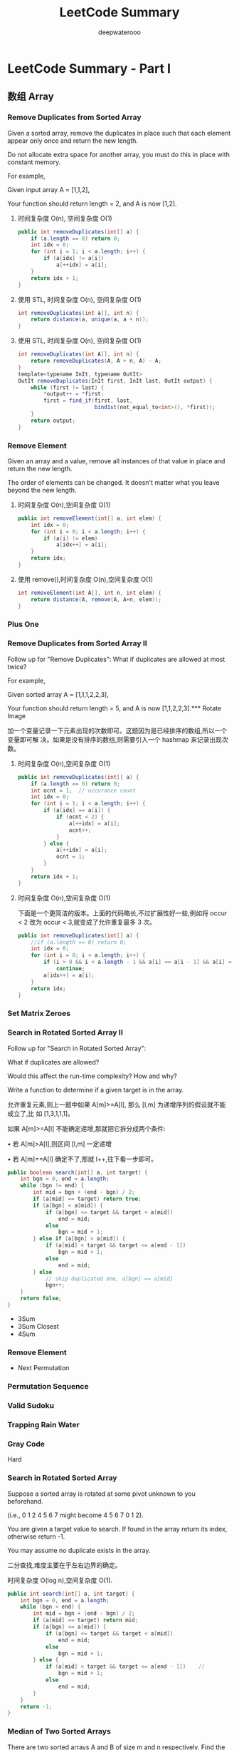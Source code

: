 #+latex_class: book
#+title: LeetCode Summary
#+author: deepwaterooo

* LeetCode Summary - Part I

** 数组 Array
*** Remove Duplicates from Sorted Array
Given a sorted array, remove the duplicates in place such that each element appear only once and return the new length.

Do not allocate extra space for another array, you must do this in place with constant memory.

For example,

Given input array A = [1,1,2],

Your function should return length = 2, and A is now [1,2].

**** 时间复杂度 O(n), 空间复杂度 O(1)
#+BEGIN_SRC java
public int removeDuplicates(int[] a) {
    if (a.length == 0) return 0;
    int idx = 0;
    for (int i = 1; i < a.length; i++) {
        if (a[idx] != a[i])
            a[++idx] = a[i];
    }
    return idx + 1;
}
#+END_SRC
**** 使用 STL, 时间复杂度 O(n), 空间复杂度 O(1)
#+BEGIN_SRC java
int removeDuplicates(int a[], int n) {
    return distance(a, unique(a, a + n));
}
#+END_SRC
**** 使用 STL, 时间复杂度 O(n), 空间复杂度 O(1)
#+BEGIN_SRC java
int removeDuplicates(int A[], int n) {
    return removeDuplicates(A, A + n, A) - A;
}
template<typename InIt, typename OutIt>
OutIt removeDuplicates(InIt first, InIt last, OutIt output) {
    while (first != last) {
        *output++ = *first;
        first = find_if(first, last,
                        bind1st(not_equal_to<int>(), *first));
    }
    return output;
}
#+END_SRC

*** Remove Element	
Given an array and a value, remove all instances of that value in place and return the new length.

The order of elements can be changed. It doesn't matter what you leave
beyond the new length.

**** 时间复杂度 O(n),空间复杂度 O(1)
#+BEGIN_SRC java
public int removeElement(int[] a, int elem) {
    int idx = 0;
    for (int i = 0; i < a.length; i++) {
        if (a[i] != elem)
            a[idx++] = a[i];
    }
    return idx;
}
#+END_SRC
**** 使用 remove(),时间复杂度 O(n),空间复杂度 O(1)
#+BEGIN_SRC java
int removeElement(int A[], int n, int elem) {
    return distance(A, remove(A, A+n, elem));
}
#+END_SRC

*** Plus One

*** Remove Duplicates from Sorted Array II
Follow up for "Remove Duplicates":
What if duplicates are allowed at most twice?

For example,

Given sorted array A = [1,1,1,2,2,3],

Your function should return length = 5, and A is now [1,1,2,2,3].*** Rotate Image

加一个变量记录一下元素出现的次数即可。这题因为是已经排序的数组,所以一个变量即可解
决。如果是没有排序的数组,则需要引入一个 hashmap 来记录出现次数。

**** 时间复杂度 O(n),空间复杂度 O(1)
#+BEGIN_SRC java
public int removeDuplicates(int[] a) {
    if (a.length == 0) return 0;
    int ocnt = 1;  // occurance count
    int idx = 0;
    for (int i = 1; i < a.length; i++) {
        if (a[idx] == a[i]) {
            if (ocnt < 2) {
                a[++idx] = a[i];
                ocnt++;
            }
        } else {
            a[++idx] = a[i];
            ocnt = 1;
        }
    }
    return idx + 1;
}
#+END_SRC
**** 时间复杂度 O(n),空间复杂度 O(1)

下面是一个更简洁的版本。上面的代码略长,不过扩展性好一些,例如将 occur < 2 改为
occur < 3,就变成了允许重复最多 3 次。

#+BEGIN_SRC java
public int removeDuplicates(int[] a) {
    //if (a.length == 0) return 0;
    int idx = 0;
    for (int i = 0; i < a.length; i++) {
        if (i > 0 && i < a.length - 1 && a[i] == a[i - 1] && a[i] == a[i + 1])
            continue;
        a[idx++] = a[i];
    }
    return idx;
}
#+END_SRC
*** Set Matrix Zeroes	

*** Search in Rotated Sorted Array II
Follow up for "Search in Rotated Sorted Array":

What if duplicates are allowed?

Would this affect the run-time complexity? How and why?

Write a function to determine if a given target is in the array.

允许重复元素,则上一题中如果 A[m]>=A[l], 那么 [l,m] 为递增序列的假设就不能成立了,比
如 [1,3,1,1,1]。

如果 A[m]>=A[l] 不能确定递增,那就把它拆分成两个条件:

• 若 A[m]>A[l],则区间 [l,m] 一定递增

• 若 A[m]==A[l] 确定不了,那就 l++,往下看一步即可。

#+BEGIN_SRC java
public boolean search(int[] a, int target) {
    int bgn = 0, end = a.length;
    while (bgn != end) {
        int mid = bgn + (end - bgn) / 2;
        if (a[mid] == target) return true;
        if (a[bgn] < a[mid]) {
            if (a[bgn] <= target && target < a[mid])
                end = mid;
            else
                bgn = mid + 1;
        } else if (a[bgn] > a[mid]) {
            if (a[mid] < target && target <= a[end - 1])
                bgn = mid + 1;
            else
                end = mid;
        } else 
            // skip duplicated one, a[bgn] == a[mid]
            bgn++;
    }
    return false;
}
#+END_SRC

- 3Sum
- 3Sum Closest
- 4Sum
*** Remove Element
- Next Permutation
*** Permutation Sequence
*** Valid Sudoku
*** Trapping Rain Water
*** Gray Code
Hard
*** Search in Rotated Sorted Array
Suppose a sorted array is rotated at some pivot unknown to you beforehand.

(i.e., 0 1 2 4 5 6 7 might become 4 5 6 7 0 1 2).

You are given a target value to search. If found in the array return its index, otherwise return -1.

You may assume no duplicate exists in the array.

二分查找,难度主要在于左右边界的确定。

时间复杂度 O(log n),空间复杂度 O(1). 

#+BEGIN_SRC java
public int search(int[] a, int target) {
    int bgn = 0, end = a.length;
    while (bgn < end) {
        int mid = bgn + (end - bgn) / 2;
        if (a[mid] == target) return mid;
        if (a[bgn] <= a[mid]) {
            if (a[bgn] <= target && target < a[mid])
                end = mid;
            else
                bgn = mid + 1;
        } else {
            if (a[mid] < target && target <= a[end - 1])    //
                bgn = mid + 1;
            else
                end = mid;
        }
    }
    return -1;
}
#+END_SRC

*** Median of Two Sorted Arrays
There are two sorted arrays A and B of size m and n respectively. Find the median of the two sorted arrays. The overall run time complexity should be O(log (m+n)).

*Tags:* Divide and Conquer, Array, Binary Search

这是一道非常经典的题。这题更通用的形式是,给定两个已经排序好的数组,找到两者所有元
素中第 k 大的元素。

O(m + n) 的解法比较直观,直接 merge 两个数组,然后求第 k 大的元素。

不过我们仅仅需要第 k 大的元素,是不需要“排序”这么复杂的操作的。可以用一个计数器,
记录当前已经找到第 m 大的元素了。同时我们使用两个指针 pA 和 pB,分别指向 A 和 B 数组的第
一个元素,使用类似于 merge sort 的原理,如果数组 A 当前元素小,那么 pA++,同时 m++;如果
数组 B 当前元素小,那么 pB++,同时 m++。最终当 m 等于 k 的时候,就得到了我们的答案,O(k)
时间,O(1) 空间。但是,当 k 很接近 m + n 的时候,这个方法还是 O(m + n) 的。

有没有更好的方案呢?我们可以考虑从 k 入手。如果我们每次都能够删除一个一定在第 k 大元
素之前的元素,那么我们需要进行 k 次。但是如果每次我们都删除一半呢?由于 A 和 B 都是有序
的,我们应该充分利用这里面的信息,类似于二分查找,也是充分利用了“有序”
。

假设 A 和 B 的元素个数都大于 k/2,我们将 A 的第 k/2 个元素(即 A[k/2-1])和 B 的第 k/2
个元素(即 B[k/2-1])进行比较,有以下三种情况(为了简化这里先假设 k 为偶数,所得到的结
论对于 k 是奇数也是成立的):

• A[k/2-1] == B[k/2-1]

• A[k/2-1] > B[k/2-1]

• A[k/2-1] < B[k/2-1]

如果 A[k/2-1] < B[k/2-1],意味着 A[ 0 ] 到 A[k/2-1] 的肯定在 A ∪ B 的 top k 元素的范围
内,换句话说,A[k/2-1 不可能大于 A ∪ B 的第 k 大元素。留给读者证明。

因此,我们可以放心的删除 A 数组的这 k/2 个元素。同理,当 A[k/2-1] > B[k/2-1] 时,可
以删除 B 数组的 k/2 个元素。

当 A[k/2-1] == B[k/2-1] 时,说明找到了第 k 大的元素,直接返回 A[k/2-1] 或 B[k/2-1]
即可。

因此,我们可以写一个递归函数。那么函数什么时候应该终止呢?

• 当 A 或 B 是空时,直接返回 B[k-1] 或 A[k-1];


• 当 k=1 是,返回 min(A[ 0 ], B[ 0 ]);

• 当 A[k/2-1] == B[k/2-1] 时,返回 A[k/2-1] 或 B[k/2-1]

#+BEGIN_SRC java
public int helper(int [] a, int [] b, int k, int i, int j, int x, int y) {
    int m = a.length;
    int n = b.length;
    if (j == i) return b[x + k];
    if (y == x) return a[i + k];
    int mida = (i + j) / 2;
    int midb = (x + y) / 2;
    int lena = mida - i;
    int lenb = midb - x;
    if (b[midb] >= a[mida]) {
        if (k <= lena + lenb) 
            return helper(a, b, k, i, j, x, midb);
        else
            return helper(a, b, k - lena - 1, mida + 1, j, x, y);
    } else {
        if (k <= lena + lenb) {
            return helper(a, b, k, i, mida, x, y);
        } else {
            return helper(a, b, k - lenb - 1, i, j, midb + 1, y);
        }
    }
}
        
public double findMedianSortedArrays(int a[], int b[]) {
    int m = a.length;
    int n = b.length;
    if ((m + n) % 2 == 0)
        return (helper(a, b, (m + n) / 2, 0, m, 0, n) +
                helper(a, b, (m + n) / 2 - 1, 0, m, 0, n)) / 2.0;
    else
        return helper(a, b, (m + n) / 2, 0, m, 0, n);
}
#+END_SRC

*** Longest Consecutive Sequence
Given an unsorted array of integers, find the length of the longest consecutive elements sequence.

For example,

Given [100, 4, 200, 1, 3, 2],

The longest consecutive elements sequence is [1, 2, 3, 4]. Return its length: 4.

Your algorithm should run in O(n) complexity.

如果允许 O(n log n) 的复杂度,那么可以先排序,可是本题要求 O(n)。
由于序列里的元素是无序的,又要求 O(n),首先要想到用哈希表。

用一个哈希表 unordered\textunderscore map<int, bool> used 记录每个元素是否使用,对每个元素,以该
元素为中心,往左右扩张,直到不连续为止,记录下最长的长度。

#+BEGIN_SRC java
public int longestConsecutive(int[] num) {
    Map<Integer, Boolean> used = new HashMap<Integer, Boolean>();
    int longest = 0;
    for(int i : num) {
        if (used.containsKey(i)) continue;
        int length = 1;
        used.put(i, true);
        for (int j = i + 1; used.containsKey(j); j++) {
            used.put(j, true);
            ++length;
        }
        for (int j = i - 1; used.containsKey(j); j--) {
            used.put(j, true);
            ++length;
        }
        longest = Math.max(longest, length);
    }
    return longest;
}
#+END_SRC

OJ超时。

#+BEGIN_SRC java
public int longestConsecutive(int[] num) {
    Map<Integer, Integer> used = new HashMap<Integer, Integer>();
    int res = 0, tmp;
    int left, right;
    for(int i : num) {
        if (!used.containsKey(i)) {
            left = (used.containsKey(i - 1)) ? used.get(i - 1) : 0;
            right = (used.containsKey(i + 1)) ? used.get(i + 1) : 0;
            tmp = left + right + 1;
            used.put(i, tmp);
            res = Math.max(res, tmp);
            used.put(i - left, tmp);
            used.put(i + right, tmp);
        } else continue;
    }
    return res;
}
#+END_SRC

简单地想一下，就知道前面一个遍历了所有数组中的无素，重复了已经cnt在最
长片段里的元素，而这部分是可以跳过的。

*** Trapping Rain Water
*** others Covered
- Construct Binary Tree from Inorder and Postorder Traversal
  [[Construct Binary Tree from Inorder and Postorder Traversal]]
- Construct Binary Tree from Preorder and Inorder Traversal
  [[Construct Binary Tree from Preorder and Inorder Traversal]]
- Best Time to Buy and Sell Stock
  [[Best Time to Buy and Sell Stock]]
- Best Time to Buy and Sell Stock II	
  [[Best Time to Buy and Sell Stock II]]
- Largest Rectangle in Histogram
  [[Largest Rectangle in Histogram]]
- Maximal Rectangle
  [[Maximum Rectangle]]
- Pascal's Triangle
- Pascal's Triangle II
- Merge Sorted Array	
  [[Merge Sorted Array]]
- Two Sum
  [[Two Sum]]
- Two Sum II - Input array is sorted
  [[Two Sum II - Input array is sorted]]
- Spiral Matrix
  [[Spiral Matrix]]
- Spiral Matrix II
  [[Spiral Matrix II]]
- Sort Colors
  [[Sort Colors]]
- Insert Interval
  [[Insert Interval]]
- Merge Intervals
  [[Merge Intervals]]
*** Majority Element	
*** Container With Most Water
*** Minimum Path Sum	
- Search Insert Position
  [[Search Insert Position]]
- Unique Paths
- Search for a Range
  [[Search for a Range]]
- Search a 2D Matrix
  [[Search a 2D Matrix]]
- Unique Paths II
*** Missing Ranges 	
*** Find Minimum in Rotated Sorted Array
*** Triangle
- Maximum Subarray
  [[Maximum Subarray]]
- Maximum Product Subarray
  [[Maximum Product Subarray]]
- Word Search
  [[Word Search]]
- Combination Sum	
  [[Combination Sum]]
- Combination Sum II
  [[Combination Sum II]]
- Subsets
  [[Subsets]]
- Subsets II
  [[Subsets II]]
- Jump Game
  [[Jump Game]]
*** Find Peak Element
*** Find Minimum in Rotated Sorted Array II
*** Jump Game II
- First Missing Positive	
  [[First Missing Positive]]
- Word Ladder II
[[Word Ladder II]]
- Best Time to Buy and Sell Stock III
  [[Best Time to Buy and Sell Stock III]]
- Roman to Integers
  [[Roman to Integers]]
- Integer to Roman
  [[Integer to Roman]]
- Pow(x, n)
  [[Pow(x, n)]]
- Sqrt(x)
  [[Sqrt(x)]]


** 字符串 String
*** Valid Palindrome	
Given a string, determine if it is a palindrome, considering only alphanumeric characters and ignoring cases.

For example,
"A man, a plan, a canal: Panama" is a palindrome.
"race a car" is not a palindrome.

Note:
Have you consider that the string might be empty? This is a good question to ask during an interview.

For the purpose of this problem, we define empty string as valid
palindrome.

时间复杂度 O(n), 空间复杂度 O(1). 

#+BEGIN_SRC java
public boolean isPalindrome(String s) {
    int i = 0, j = s.length()-1;
    while (i < j) {
        while (i < j && !Character.isLetterOrDigit(s.charAt(i))) i++;
        while (i < j && !Character.isLetterOrDigit(s.charAt(j))) j--;
        if (Character.toLowerCase(s.charAt(i)) != Character.toLowerCase(s.charAt(j)))
            return false;
        i++;
        j--;
    }
    return true;
}
#+END_SRC

*** Implement strStr(), undone~~
Implement strStr().

Returns the index of the first occurrence of needle in haystack, or -1 if needle is not part of haystack.

The signature of the function had been updated to return the index instead of the pointer. If you still see your function signature returns a char * or String, please click the reload button  to reset your code definition.

*Tags:* Two Pointers String

暴力算法的复杂度是 O(m ∗ n), 代码如下。更高效的的算法有 KMP 算法、Boyer-Mooer 算法和
Rabin-Karp 算法。面试中暴力算法足够了, 一定要写得没有 BUG。

**** 暴力解法, 时间复杂度 O(N*M), 空间复杂度 O(1)
#+BEGIN_SRC java
public int strStr(String haystack, String needle) {
    for (int i = 0; ; i++) {
        for (int j = 0; ; j++) {
            if (j == needle.length()) return i;
            if (i + j == haystack.length()) return -1;
            if (needle.charAt(j) != haystack.charAt(i + j)) break;
        }
    }
}
#+END_SRC

**** KMP, 时间复杂度 O(N+M), 空间复杂度 O(M)

#+BEGIN_SRC java
#+END_SRC

*** String to Integer (atoi)	
Implement atoi to convert a string to an integer.

*Hint:* Carefully consider all possible input cases. If you want a challenge, please do not see below and ask yourself what are the possible input cases.

*Notes:* It is intended for this problem to be specified vaguely (ie, no given input specs). You are responsible to gather all the input requirements up front.

spoilers alert... click to show requirements for atoi.

Requirements for atoi:

The function first discards as many whitespace characters as necessary until the first non-whitespace character is found. Then, starting from this character, takes an optional initial plus or minus sign followed by as many numerical digits as possible, and interprets them as a numerical value.

The string can contain additional characters after those that form the integral number, which are ignored and have no effect on the behavior of this function.

If the first sequence of non-whitespace characters in str is not a valid integral number, or if no such sequence exists because either str is empty or it contains only whitespace characters, no conversion is performed.

If no valid conversion could be performed, a zero value is
returned. If the correct value is out of the range of representable
values, INT\textunderscore MAX (2147483647) or INT\textunderscore MIN (-2147483648) is returned.

细节题。注意几个测试用例:

1. 不规则输入,但是有效,”-3924x8fc”,” + 413”,

2. 无效格式,” ++c”, ” ++1”

3. 溢出数据,”2147483648”

时间复杂度 O(n),空间复杂度 O(1). 
#+BEGIN_SRC java
private static final int maxdt = Integer.MAX_VALUE / 10;

public int atoi(String str) {
    int i = 0, n = str.length();
    while (i < n && Character.isWhitespace(str.charAt(i))) i++;

    int sign = 1;
    if (i < n && str.charAt(i) == '+') i++;
    else if (i < n && str.charAt(i) == '-') {
        sign = -1;
        i++;
    }

    int val = 0;
    while (i < n && Character.isDigit(str.charAt(i))) {
        int dgt = Character.getNumericValue(str.charAt(i));
        if (val > maxdt || val == maxdt && dgt >= 8) 
            return sign == 1 ? Integer.MAX_VALUE : Integer.MIN_VALUE;
        val = val * 10 + dgt;
        i++;
    }
    return sign * val;
}
#+END_SRC

时间复杂度 O(n), 空间复杂度 O(1). 

#+BEGIN_SRC java
public int atoi(String str) {
    int num = 0;
    int sign = 1;
    int n = str.length();
    int i = 0;
    while (i < n && Character.isWhitespace(str.charAt(i))) i++;
    if (i < n && str.charAt(i) == '+') i++;
    else if (i < n && str.charAt(i) == '-') {
        sign = -1;
        i++;
    }
    for(; i < n; i++) {
        if (!Character.isDigit(str.charAt(i))) break;
        if (num > Integer.MAX_VALUE / 10
            || (num == Integer.MAX_VALUE / 10            
                && (str.charAt(i) - '0' > Integer.MAX_VALUE % 10)))
            return sign == -1 ? Integer.MIN_VALUE : Integer.MAX_VALUE;
        num = num * 10 + str.charAt(i) - '0';
    }
    return num * sign;
}
#+END_SRC

*** Add Binary	
Given two binary strings, return their sum (also a binary string).

For example,

a = "11"

b = "1"

Return "100".

时间复杂度 O(n),空间复杂度 O(1)

#+BEGIN_SRC java
public String addBinary(String a, String b) {
    StringBuffer res = new StringBuffer("");
    int n = a.length() > b.length() ? a.length() : b.length();
    a = new StringBuilder(a).reverse().toString();
    b = new StringBuilder(b).reverse().toString();
    int carry = 0;
    for (int i = 0; i < n; i++) {
        int aval = i < a.length() ? a.charAt(i) - '0' : 0;
        int bval = i < b.length() ? b.charAt(i) - '0' : 0;
        int value = (aval + bval + carry) % 2;
        carry = (aval + bval + carry) / 2;
        res.insert(0, (char)(value + '0'));
    }
    if (carry == 1)
        res.insert(0, '1');
    return res.toString();
}
#+END_SRC

*** Longest Common Prefix
Write a function to find the longest common prefix string amongst an
array of strings.

从位置 0 开始,对每一个位置比较所有字符串,直到遇到一个不匹配。

**** 纵向扫描,从位置 0 开始,对每一个位置比较所有字符串,直到遇到一个不匹配

时间复杂度 O(n1+n2+...)

#+BEGIN_SRC java
public String longestCommonPrefix(String[] strs) {
    if (strs.length == 0) return "";
    for (int j = 0; j < strs[0].length(); j++) {
        for (int i = 1; i < strs.length; i++) {
            if (strs[i].length() < j+1 || strs[i].charAt(j) != strs[0].charAt(j))
                return strs[0].substring(0, j);
        }
    }
    return strs[0];
}
#+END_SRC
**** 横向扫描, 每个字符串与第 0 个字符串,从左到右比较,直到遇到一个不匹配, 然后继续下一个字符串

时间复杂度 O(n1+n2+...)

#+BEGIN_SRC java
#+END_SRC

*** Roman to Integer
Given a roman numeral, convert it to an integer.

Input is guaranteed to be within the range from 1 to 3999.

从前往后扫描,用一个临时变量记录分段数字。

如果当前比前一个大,说明这一段的值应该是当前这个值减去上一个值。比如 IV = 5 – 1;否
则,将当前值加入到结果中,然后开始下一段记录。比如 VI = 5 + 1, II=1+1

#+BEGIN_SRC java
public int getInt(char x) {
    switch (x) {
    case 'I': return 1;
    case 'V': return 5;
    case 'X': return 10;
    case 'L': return 50;
    case 'C': return 100;
    case 'D': return 500;
    case 'M': return 1000;
    default: return 0;
    }
}

public int romanToInt(String s) {
    int result = getInt(s.charAt(0));
    int tmp, prev;
    for (int i = 1; i < s.length(); i++) {
        tmp = getInt(s.charAt(i));
        prev = getInt(s.charAt(i-1));
        result += prev < tmp ? tmp - 2 * prev : tmp;
    }
    return result;
}
#+END_SRC
	
*** Count and Say	
The count-and-say sequence is the sequence of integers beginning as
follows:
#+BEGIN_SRC java
1, 11, 21, 1211, 111221, ...
1 is read off as "one 1" or 11.
11 is read off as "two 1s" or 21.
21 is read off as "one 2, then one 1" or 1211.
#+END_SRC

Given an integer n, generate the nth sequence.

Note: The sequence of integers will be represented as a string.

模拟。

时间复杂度 O(n^2), 空间复杂度 O(n)

#+BEGIN_SRC java
string countAndSay(int n) {
    string s("1");
    while (--n)
        s = getNext(s);
    return s;
}

string getNext(const string &s) {
    stringstream ss;
    for (auto i = s.begin(); i != s.end(); ) {
        auto j = find_if(i, s.end(), bind1st(not_equal_to<char>(), *i));
        ss << distance(i, j) << *i;
        i = j;
    }
    return ss.str();
}
#+END_SRC

得优化自己的java代码 。。

*** Length of Last Word
Given a string s consists of upper/lower-case alphabets and empty space characters ' ', return the length of last word in the string.

If the last word does not exist, return 0.

Note: A word is defined as a character sequence consists of non-space characters only.

For example, 

Given s = "Hello World",

return 5.

细节实现题。

**** 用 STL: 时间复杂度 O(n), 空间复杂度 O(1)
#+BEGIN_SRC java
int lengthOfLastWord(const char *s) {
    const string str(s);
    auto first = find_if(str.rbegin(), str.rend(), ::isalpha);
    auto last = find_if_not(first, str.rend(), ::isalpha);
    return distance(first, last);
}
#+END_SRC
**** 顺序扫描, 记录每个 word 的长度, 时间复杂度 O(n), 空间复杂度 O(1)
#+BEGIN_SRC java
int lengthOfLastWord(const char *s) {
    int len = 0;
    while (*s) {
        if (*s++ != ' ')
            ++len;
        else if (*s && *s != ' ')
            len = 0;
    }
    return len;
}
#+END_SRC
#+BEGIN_SRC java
public int lengthOfLastWord(String s) {
    if (s == null || s.length() == 0) return 0;
    String [] tmp = s.split("\\s+");
    if (tmp.length == 0) return 0;
    return tmp[tmp.length-1].length();
}
#+END_SRC
*** Longest Palindromic Substring
Given a string S, find the longest palindromic substring in S. You may
assume that the maximum length of S is 1000, and there exists one
unique longest palindromic substring.

最长回文子串,非常经典的题。

思路一:暴力枚举,以每个元素为中间元素,同时从左右出发,复杂度 O(n 2 )。

思路二:记忆化搜索,复杂度 O(n 2 )。设 f[i][j] 表示 [i,j] 之间的最长回文子串,递推方程如
下:
#+BEGIN_SRC java
f[i][j] = 
if (i == j) S[i]
if (S[i] == S[j] && f[i+1][j-1] == S[i+1][j-1]) S[i][j]
else max(f[i+1][j-1], f[i][j-1], f[i+1][j])
#+END_SRC

思路三:动规,复杂度 O(n 2 )。设状态为 f(i,j),表示区间 [i,j] 是否为回文串,则状态转移方
程为

#+BEGIN_latex 
f(i, j) = \Bigg\{
true, & i = j;\\
S[i] = S[j], & j = i + 1 \\
S[i] = S[j] \text{and } f (i + 1, j − 1) , & j > i + 1 \Bigg
#+END_latex 

(fix this format  one later) 

思路四:Manacher’s Algorithm, 复 杂 度 O(n)。 详 细 解 释 见 http://leetcode.com/2011/11/longest-
palindromic-substring-part-ii.html 。

**** 备忘录法,会超时: 时间复杂度 O(n^2),空间复杂度 O(n^2)

**** 动规: 时间复杂度 O(n^2),空间复杂度 O(n^2)
#+BEGIN_SRC java
public String longestPalindrome(String s) {
    int n = s.length();
    boolean [][] f = new boolean[n][n];
    int maxLen = 1, start = 0;   // 最长回文子串的长度,起点
    for (int i = 0; i < n; i++) {
        f[i][i] = true;
        for (int j = 0; j < i; j++) {  // [j, i]
            f[j][i] = (s.charAt(j) == s.charAt(i) && (i - j < 2 || f[j + 1][i - 1]));
            if (f[j][i] && maxLen < (i - j + 1)) {
                maxLen = i - j + 1;
                start = j;
            }
        }
    }
    return s.substring(start, start + maxLen);
}
#+END_SRC
**** Manacher’s Algorithm: 时间复杂度 O(n),空间复杂度 O(n)

*** Integer to Roman
Given an integer, convert it to a roman numeral.

Input is guaranteed to be within the range from 1 to 3999.

#+BEGIN_SRC java
public String intToRoman(int num) {
    int radix [] = {1000, 900, 500, 400, 100, 90, 50, 40, 10, 9, 5, 4, 1};
    String symbol [] = {"M", "CM", "D", "CD", "C", "XC", "L", "XL", "X", "IX", "V", "IV", "I"};
    StringBuffer res = new StringBuffer();
    for (int i = 0; num > 0; i++) {
        int cnt = num / radix[i];
        num %= radix[i];
        for (; cnt > 0 ; --cnt)
            res.append(symbol[i]);
    }
    return res.toString();
}
#+END_SRC

感觉这个好像 hard code 稍微多了一点儿，如果面试官比较严格，就用下面这
个吧。。。

#+BEGIN_SRC java
public String intToRoman(int num) {
    // index        0    1    2    3    4    5    6
    char [] sym = {'I', 'V', 'X', 'L', 'C', 'D', 'M'};
    // value:       1    5    10   50   100  500  1000
    int scale = 1000;
    StringBuffer result = new StringBuffer();
    for (int i = 6; i >= 0; i -= 2) {
        int digit = num / scale;
        if (digit != 0) {
            if (digit <= 3) {
                for (int j = 0; j < digit; j++) 
                    result.append(sym[i]);    
            } else if (digit == 4) {
                result.append(sym[i]);
                result.append(sym[i+1]);
            } else if (digit == 5)
                result.append(sym[i+1]);
            else if (digit > 5 && digit <= 8) {
                result.append(sym[i+1]);
                for (int j = 0; j < digit-5; j++) 
                    result.append(sym[i]);
            } else { // == 9
                result.append(sym[i]);
                result.append(sym[i+2]);
            }
        }
        num = num % scale;
        scale /= 10;
    }
    return result.toString();
}
#+END_SRC

*** Anagrams
Given an array of strings, return all groups of strings that are anagrams.

Note: All inputs will be in lower-case.

Anagram(回文构词法)是指打乱字母顺序从而得到新的单词, 比如 "dormitory" 打乱字母顺
序会变成 "dirty room" , "tea" 会变成"eat"。

回文构词法有一个特点:单词里的字母的种类和数目没有改变, 只是改变了字母的排列顺序。
因此, 将几个单词按照字母顺序排序后, 若它们相等, 则它们属于同一组 anagrams 。

时间复杂度 O(n), 空间复杂度 O(n)

#+BEGIN_SRC java
vector<string> anagrams(vector<string> &strs) {
    unordered_map<string, vector<string> > hash;
    for (string s : strs) {
        string tmp = s;
        sort(tmp.begin(), tmp.end());
        hash[tmp].push_back(s);
    }
    vector<string> result;
    /*
    for (auto key : hash)  {
        if (key.second.size() > 1)
            result.insert(result.end(), key.second.begin(), key.second.end());
    } */
    for (auto it = hash.cbegin(); it != hash.cend(); it++) {
        if (it->second.size() > 1)
            result.insert(result.end(), it->second.begin(), it->second.end());
    }
    return result;

}
#+END_SRC

Java版：

#+BEGIN_SRC java
public String sort(String a) {
    if (a == "") return "";
    char [] s = a.toCharArray();
    Arrays.sort(s);
    return new String(s);
}
        
public List<String> anagrams(String[] strs) {
    List<String> list = new ArrayList<String>();  // result
    Map<String, List<Integer>> res = new HashMap<String, List<Integer>>();
    String [] sorted = new String[strs.length];
    List<Integer> one = new ArrayList<Integer>();
    for (int i = 0; i < strs.length; i++) {
        sorted[i] = sort(strs[i]);
        if (res.containsKey(sorted[i])) 
            res.get(sorted[i]).add(i);
        else {
            one.add(i);
            res.put(sorted[i], one);
            one = new ArrayList<Integer>();
        }
    }
    for (String key : res.keySet()) 
        if (res.get(key).size() > 1) 
            for (int i = 0; i < res.get(key).size(); i++) 
                list.add(strs[res.get(key).get(i)]);
    return list;
}
#+END_SRC

*** Simplify Path

Given an absolute path for a file (Unix-style), simplify it.

For example,
#+BEGIN_SRC java
path = "/home/", => "/home"
path = "/a/./b/../../c/", => "/c"
#+END_SRC
click to show corner cases.

Corner Cases:

Did you consider the case where path = "/../"?

In this case, you should return "/".

Another corner case is the path might contain multiple slashes '/' together, such as "/home//foo/".

In this case, you should ignore redundant slashes and return
"/home/foo".

很有实际价值的题目。

时间复杂度 O(n),空间复杂度 O(n)

#+BEGIN_SRC java
public String simplifyPath(String path) {
    Stack<String> stack = new Stack<String>();
    Stack<String> f = new Stack<String>();
    String [] s = path.split("\\/");
    StringBuffer res = new StringBuffer();
    if (s.length == 0) return res.append('/').toString();
    for (int i = s.length - 1; i >= 0; i--)
        if (!s[i].equals("")) {
            stack.push(s[i]);
        }
    String tmp = "";
    while (!stack.isEmpty()) {
        tmp = stack.pop();
        if (tmp.equals("."));
        else if (tmp.equals("..")) {
            if (!f.isEmpty()) 
                f.pop();
        } else f.push(tmp); 
    }
    if (!f.isEmpty()) {
        while (!f.isEmpty()) {
            tmp = f.pop();
            res.insert(0, tmp);
            res.insert(0, "/");
        }
    } else 
        res.append('/');
    return res.toString();
}
#+END_SRC

c++版： 需要明天再做一下。。

#+BEGIN_SRC java
string simplifyPath(string const& path) {
    vector<string> dirs;
    for (auto i = path.begin(); i != path.end() ; ) {
        ++i;
        auto j = find(i, path.end(), '/');
        auto dir = string(i, j);
        if (!dir.empty() && dir != ".") {
            if (dir == "..") {
                if (!dirs.empty())
                    dirs.pop_back();
            } else
                dirs.push_back(dir);
        }
        i = j;
    }
    stringstream out;
    if (dirs.empty()) out << "/";
    else {
        for (auto dir : dirs)
            cout << '/' << dir;
    }
    return out.str();
}
/*
  Input:	"/..."
Output:	""
Expected:	"/..."
 */
#+END_SRC

Hard
*** Valid Number
Validate if a given string is numeric.

Some examples:
#+BEGIN_SRC java
"0" => true
" 0.1 " => true
"abc" => false
"1 a" => false
"2e10" => true
#+END_SRC

Note: It is intended for the problem statement to be ambiguous. You should gather all requirements up front before implementing one.

click to show spoilers.

Update (2014-12-06):
New test cases had been added. Thanks unfounder's contribution.

细节实现题。

本题的功能与标准库中的 strtod() 功能类似。

**** 有限自动机: finite automata,时间复杂度 O(n),空间复杂度 O(n)

这个还是等我改天再仔细研究吧。。。

**** 使用 strtod(): 偷懒,直接用 strtod(),时间复杂度 O(n)
#+BEGIN_SRC java
bool isNumber (char const* s) {
    char* endptr;
    strtod (s, &endptr);
    if (endptr == s) return false;
    for (; *endptr; ++endptr)
        if (!isspace (*endptr)) return false;
    return true;
}
#+END_SRC

*** Edit Distance
*** Minimum Window Substring
*** Longest Substring with At Most Two Distinct Characters 	
*** Read N Characters Given Read4 II - Call multiple times
other Covered
- Longest Valid Parentheses
  [[Longest Valid Parentheses]]
*** Valid Parentheses
*** Compare Version Numbers
*** Read N Characters Given Read4
*** One Edit Distance
*** Decode Ways
*** Longest Substring Without Repeating Characters
*** Reverse Words in a String
*** Interleaving String

- Multiply Strings
- Substring with Concatenation of All Words
- ZigZag Conversion	
- Text Justification
- Restore IP Addresses

- Letter Combinations of a Phone Number
- Generate Parentheses
- Regular Expression Matching
- Wildcard Matching
- Scramble String	
- Distinct Subsequences
- Word Ladder II [[Word Ladder II]]

** Linked List
*** Remove Duplicates from Sorted List
*** Remove Nth Node From End of List

Given a linked list, remove the nth node from the end of list and return its head.

For example,

   Given linked list: 1->2->3->4->5, and n = 2.

   After removing the second node from the end, the linked list becomes 1->2->3->5.
Note:

Given n will always be valid.

Try to do this in one pass.

*Tags:* Linked List, Two Pointers

设两个指针 p,  q, 让 q 先走 n 步, 然后 p 和 q 一起走, 直到 q 走到尾节点, 删
除 p->next 即可。

时间复杂度 O(n), 空间复杂度 O(1). 

#+BEGIN_SRC java
public ListNode removeNthFromEnd(ListNode head, int n) {
    ListNode dummy = new ListNode(-1);
    ListNode p = dummy;
    ListNode q = dummy;
    p.next = head;
    q.next = head;
    for (int i = 0; i < n; i++) {    // q 先走 n 步
        q = q.next;
    }
    while (q.next != null) {              // 一起走
        p = p.next;
        q = q.next;
    }
    ListNode tmp = p.next;
    p.next = tmp.next;
    return dummy.next;
}
#+END_SRC

*** Merge Two Sorted Lists
*** Intersection of Two Linked Lists
*** Add Two Numbers	
You are given two linked lists representing two non-negative numbers. The digits are stored in reverse order and each of their nodes contain a single digit. Add the two numbers and return it as a linked list.

Input: (2 -> 4 -> 3) + (5 -> 6 -> 4)

Output: 7 -> 0 -> 8

跟 Add Binary(见 §3.4)很类似. 

#+BEGIN_SRC java
public ListNode addTwoNumbers(ListNode l1, ListNode l2) {
    ListNode head = new ListNode(-1);   // dummy 头节点
    int carry = 0;
    ListNode prev = head;
    for (ListNode pa = l1, pb = l2;
         pa != null || pb != null;
         pa = pa == null ? null : pa.next,
             pb = pb == null ? null : pb.next,
             prev = prev.next) {
        int aval = pa == null ? 0 : pa.val;
        int bval = pb == null ? 0 : pb.val;
        int value = (aval + bval + carry) % 10;
        carry = (aval + bval + carry) / 10;
        prev.next = new ListNode(value); // 尾插法
    }
    if (carry > 0)
        prev.next = new ListNode(carry);
    return head.next;
}
#+END_SRC

*** Reverse Linked List II

Reverse a linked list from position m to n. Do it in-place and in one-pass.

For example:

Given 1->2->3->4->5->NULL, m = 2 and n = 4,

return 1->4->3->2->5->NULL.

Note:

Given m, n satisfy the following condition:

1 ≤ m ≤ n ≤ length of list.

这题非常繁琐,有很多边界检查,15 分钟内做到 bug free 很有难度!

**** 迭代版, 时间复杂度 O(n), 空间复杂度 O(1)

#+BEGIN_SRC java
public ListNode reverseBetween(ListNode head, int m, int n) {
    ListNode dummy = new ListNode(-1);
    dummy.next = head;
    ListNode prevM = null;
    ListNode curr = dummy;
    for (int i = 1; i <= n ; i++) {
        if (i == m) prevM = curr;
        if (i > m && i <= n) { // prev_m 和 curr 静止不动
            curr.next = head.next;
            head.next = prevM.next;
            prevM.next = head;
            head = curr;
        }
        curr = head;
        head = head.next;
    }
    return dummy.next;
}
#+END_SRC

再仔细好好想一下这个代码 ~~~

*** Partition List

Given a linked list and a value x, partition it such that all nodes less than x come before nodes greater than or equal to x.

You should preserve the original relative order of the nodes in each of the two partitions.

For example,

Given 1->4->3->2->5->2 and x = 3,

return 1->2->2->4->3->5.

*Tags:* Linked List, Two Pointers

**** 时间复杂度 O(n), 空间复杂度 O(1)

#+BEGIN_SRC java
public ListNode partition(ListNode head, int x) {
    if (head == null) return head;
    ListNode lftDummy = new ListNode(0);
    ListNode ritDummy = new ListNode(0);
    ListNode lftCurr = lftDummy; // 左头结点
    ListNode ritCurr = ritDummy; // 右头结点
        
    for (; head != null; head = head.next) {
        if (head.val < x) {
            lftCurr.next = head;
            lftCurr = head;
        } else {
            ritCurr.next = head;
            ritCurr = head;
        }
    }
    lftCurr.next = ritDummy.next;
    ritCurr.next = null; // 无限寻还
    return lftDummy.next;
}
#+END_SRC

*** Remove Duplicates from Sorted List
Given a sorted linked list, delete all duplicates such that each element appear only once.

For example,

Given 1->1->2, return 1->2.

Given 1->1->2->3->3, return 1->2->3.

**** 递归版, 时间复杂度 O(n), 空间复杂度 O(1)

c++版： 
#+BEGIN_SRC java
class Solution {
public:
    ListNode *deleteDuplicates(ListNode *head) {
        if (!head) return head;
        ListNode dummy{head->val + 1, head}; // 值只要跟 head 不同即可
        recur(&dummy, head);
        return dummy.next;
    }
private:
    static void recur(ListNode *prev, ListNode *cur) {
        if (cur == nullptr) return;
        if (prev->val == cur->val) { // 删除 head
            prev->next = cur->next;
            delete cur;
            recur(prev, prev->next);
        } else {
            recur(prev->next, cur->next);
        }
    }
};
#+END_SRC

Java版：
#+BEGIN_SRC java
public void recursion(ListNode prev, ListNode curr) {
    if (curr == null) return;
    if (prev.val == curr.val) {     // 删除 head
        prev.next = curr.next;
        recursion(prev, curr.next);
    } else {
        prev.next = curr;   // important for Java
        recursion(prev.next, curr.next);
    }
}
        
public ListNode deleteDuplicates(ListNode head) {
    if (head == null) return head;
    ListNode dummy = new ListNode(head.val + 1);
    // 值只要跟 head 不同即可
    recursion(dummy, head);
    return dummy.next;
}
#+END_SRC

**** 迭代版, 时间复杂度 O(n), 空间复杂度 O(1)

#+BEGIN_SRC java
public ListNode deleteDuplicates(ListNode head) {
    if (head == null) return head;
    for (ListNode prev = head, curr = head.next; curr != null; curr = curr.next) {
        if (prev.val == curr.val) {
            prev.next = curr.next;
        } else {
            prev = curr;
        }
    }
    return head;
}
#+END_SRC

虽然觉得自己链表和树的原理掌握得还不错，可这两个版块都因为代码没有受过
正规训练，所以代码奇差无比，看看别人写的。。。照葫芦画饼地写一遍，也算是一个提高的过程
吧。。。

*** Remove Duplicates from Sorted List II
Given a sorted linked list, delete all nodes that have duplicate numbers, leaving only distinct numbers from the original list.

For example,

Given 1->2->3->3->4->4->5, return 1->2->5.

Given 1->1->1->2->3, return 2->3.

**** 递归版, 时间复杂度 O(n), 空间复杂度 O(1)
#+BEGIN_SRC java
public ListNode deleteDuplicates(ListNode head) {
    if (head == null || head.next == null) return head;  
    ListNode curr = head.next;
    if (head.val == curr.val) {
        while (curr != null && head.val == curr.val) 
            curr = curr.next;
        return deleteDuplicates(curr);
    } else {
        head.next = deleteDuplicates(head.next);
        return head;
    }
}
#+END_SRC

**** 迭代版, 时间复杂度 O(n), 空间复杂度 O(1)

#+BEGIN_SRC java
public ListNode deleteDuplicates(ListNode head) {
    if (head == null) return head;  
    ListNode dummy = new ListNode(Integer.MIN_VALUE);
    dummy.next = head;
    ListNode prev = dummy;
    ListNode curr = head;
    while (curr != null) {
        boolean dup = false;
        while (curr.next != null && curr.val == curr.next.val) {
            dup = true;
            curr = curr.next;
        }
        if (dup) {    // 删除重复的最后一个元素
            curr = curr.next;
            continue;
        }
        prev.next = curr;
        prev = prev.next;
        curr = curr.next;
    }
    prev.next = curr;
    return dummy.next;
}
#+END_SRC

*** Rotate List

Given a list, rotate the list to the right by k places, where k is non-negative.

For example:

Given 1->2->3->4->5->NULL and k = 2,

return 4->5->1->2->3->NULL.

*Tags:* Linked List, Two Pointers

先遍历一遍, 得出链表长度 len, 注意 k 可能大于 len, 因此令 k% = len。将尾节点 next 指针
指向首节点, 形成一个环, 接着往后跑 len − k 步, 从这里断开, 就是要求的结果
了。(这个思路真是好。。。)

#+BEGIN_SRC java
public ListNode rotateRight(ListNode head, int n) {
    if (head == null || n == 0) return head;
    int len = 1;
    ListNode curr = head;
    while (curr.next != null) {    // 求长度
        len++;
        curr = curr.next;
    }
    n = len - n % len;
    curr.next = head;            // 首尾相连
    for (int step = 0; step < n; step++) {
        curr = curr.next;      // 接着往后跑
    }
    head = curr.next;          // 新的首节点
    curr.next = null;             // 断开环
    return head;
}
#+END_SRC

*** Swap Nodes in Pairs

Given a linked list, swap every two adjacent nodes and return its head.

For example,

Given 1->2->3->4, you should return the list as 2->1->4->3.

Your algorithm should use only constant space. You may not modify the values in the list, only nodes itself can be changed.

**** 时间复杂度 O(n), 空间复杂度 O(1)

#+BEGIN_SRC java
public ListNode swapPairs(ListNode head) {
    if (head == null || head.next == null) return head;
    ListNode dummy = new ListNode(-1);
    dummy.next = head;
    for (ListNode prev = dummy, curr = prev.next, next = curr.next;
         next != null;
         prev = curr, curr = curr.next, next = curr != null ? curr.next : null) {
        prev.next = next;
        curr.next = next.next;
        next.next = curr;
    }
    return dummy.next;
}
#+END_SRC

**** 简洁版： 时间复杂度 O(n), 空间复杂度 O(1)


下面这种写法更简洁, 但题目规定了不准这样做。

#+BEGIN_SRC java
public ListNode swapPairs(ListNode head) {
    ListNode p = head;
    int tmp = 0;
    while (p != null && p.next != null) {
        tmp = p.val;
        p.val = p.next.val;
        p.next.val = tmp;
        p = p.next.next;
    }
    return head;
}
#+END_SRC

*** Reorder List

Given a singly linked list L: L\textunderscore 0→L\textunderscore 1→…→L\textunderscore {n-1}→L\textunderscore n,

reorder it to: L\textunderscore 0→L\textunderscore n→L\textunderscore 1→L\textunderscore {n-1}→L\textunderscore 2→L\textunderscore {n-2}→…

You must do this in-place without altering the nodes' values.

For example,

Given {1, 2, 3, 4},  reorder it to {1, 4, 2, 3}.

题目规定要 in-place,也就是说只能使用 O(1) 的空间。

可以找到中间节点,断开,把后半截单链表 reverse 一下,再合并两个单链表。

时间复杂度 O(n),空间复杂度 O(1)

#+BEGIN_SRC java
public ListNode reverse(ListNode head) {
    if (head == null || head.next == null) return head;
    ListNode prev = head;
    for (ListNode curr = head.next, next = curr.next;
         curr != null;
         prev = curr, curr = next, next = next != null ? next.next : null) {
        curr.next = prev;
    }
    head.next = null;
    return prev;
}

public void reorderList(ListNode head) {
    if (head == null || head.next == null) return;
    ListNode slow = head;
    ListNode fast = head;
    ListNode prev = null;
    while (fast != null && fast.next != null) {
        prev = slow;
        slow = slow.next;
        fast = fast.next.next;
    }
    prev.next = null;     // cut at middle
    slow = reverse(slow);
    ListNode curr = head;
    while (curr.next != null) {
        ListNode tmp = curr.next;
        curr.next = slow;
        slow = slow.next;
        curr.next.next = tmp;
        curr = tmp;
    }
    curr.next = slow;
}
#+END_SRC

*** Convert Sorted List to Binary Search Tree
*** Linked List Cycle
Given a linked list, determine if it has a cycle in it.

Follow up:

Can you solve it without using extra space?

*Tags：* Linked List， Two Pointers

最容易想到的方法是, 用一个哈希表 unordered_map<int,  bool> visited, 记录每个元素是
否被访问过, 一旦出现某个元素被重复访问, 说明存在环。空间复杂度 O(n), 时间复杂度 O(N )。

最好的方法是时间复杂度 O(n), 空间复杂度 O(1) 的。设置两个指针, 一个快一个慢, 快
的 指 针 每 次 走 两 步,  慢 的 指 针 每 次 走 一 步,  如 果 快 指 针 和 慢 指 针 相 遇,  则 说 明 有 环。 参 考
http://leetcode.com/2010/09/detecting-loop-in-singly-linked-list.html

**** 时间复杂度 O(n), 空间复杂度 O(1)

#+BEGIN_SRC java
public boolean hasCycle(ListNode head) {
    // 设置两个指针,一个快一个
    ListNode fast = head;
    ListNode slow = head;
    while (fast != null && fast.next != null) {
        slow = slow.next;
        fast = fast.next.next;
        if (slow == fast) return true;
    }
    return false;
}
#+END_SRC

*** Linked List Cycle II

Given a linked list, return the node where the cycle begins. If there is no cycle, return null.

Follow up:

Can you solve it without using extra space?

*Tags:* Linked List, Two Pointers

当 fast 与 slow 相遇时, slow 肯定没有遍历完链表, 而 fast 已经在环内循环了 n 圈 (1 ≤ n)。假
设 slow 走了 s 步, 则 fast 走了 2s 步(fast 步数还等于 s 加上在环上多转的 n 圈), 设环长为 r, 则:

2s = s + nr

s = nr

设整个链表长 L, 环入口点与相遇点距离为 a, 起点到环入口点的距离为 x, 则

x + a = nr = (n-1)r + r = (n - 1)r + L - x

x = (n - 1)r + (L - x - a)

L-x-a 为相遇点到环入口点的距离, 由此可知, 从链表头到环入口点等于 n - 1 圈内环 + 相遇
点到环入口点, 于是我们可以从 head 开始另设一个指针 slow2, 两个慢指针每次前进一步, 它俩
一定会在环入口点相遇。

#+CAPTION: Linked List Cycle II
[[./pic/listcycle.jpg]]

**** 方法一（网上都是这个答案）：

第一次相遇后，让slow,fast继续走，记录到下次相遇时循环了几次。因为当fast第二次到达Z点时，fast走了一圈，slow走了半圈，而当fast第三次到达Z点时，fast走了两圈，slow走了一圈，正好还在Z点相遇。

方法二：

第一次相遇后，让fast停着不走了，slow继续走，记录到下次相遇时循环了几次。

方法三（最简单）：

第一次相遇时slow走过的距离：a+b，fast走过的距离：a+b+c+b。

因为fast的速度是slow的两倍，所以fast走的距离是slow的两倍，有 2(a+b) = a+b+c+b，可以得到a=c（这个结论很重要！）。

我们发现L=b+c=a+b，也就是说，从一开始到二者第一次相遇，循环的次数就等于环的长度。

**** 我们已经得到了结论a=c，那么让两个指针分别从X和Z开始走，每次走一步，那么正好会在Y相遇！也就是环的第一个节点。

**** 在上一个问题的最后，将c段中Y点之前的那个节点与Y的链接切断即可。

**** 如何判断两个单链表是否有交点？先判断两个链表是否有环，如果一个有环一个没环，肯定不相交；如果两个都没有环，判断两个列表的尾部是否相等；如果两个都有环，判断一个链表上的Z点是否在另一个链表上。

如何找到第一个相交的节点？求出两个链表的长度L1,L2（如果有环，则将Y点当
做尾节点来算），假设L1<L2，用两个指针分别从两个链表的头部开始走，长度
为L2的链表先走(L2-L1)步，然后两个一起走，直到二者相遇。

时间复杂度 O(n), 空间复杂度 O(1). 

#+BEGIN_SRC java
public ListNode detectCycle(ListNode head) {
    ListNode fast = head;
    ListNode slow = head;
    while (fast != null && fast.next != null) {
        slow = slow.next;
        fast = fast.next.next; // 2X speed
        if (fast == slow) {
            ListNode curr = head;
            while (curr != slow) {
                curr = curr.next;
                slow = slow.next;
            }
            return curr;
        }
    }
    return null;
} 
#+END_SRC

*** Reverse Nodes in k-Group

Given a linked list, reverse the nodes of a linked list k at a time and return its modified list.

If the number of nodes is not a multiple of k then left-out nodes in the end should remain as it is.

You may not alter the values in the nodes, only nodes itself may be changed.

Only constant memory is allowed.

For example,

Given this linked list: 1->2->3->4->5

For k = 2, you should return: 2->1->4->3->5

For k = 3, you should return: 3->2->1->4->5

**** 递归版, 时间复杂度 O(n), 空间复杂度 O(1)

#+BEGIN_SRC java
public ListNode reverseKGroup(ListNode head, int k) {
    if (head == null || head.next == null || k < 2) return head;
    ListNode gNext = head;
    for (int i = 0; i < k; i++) {
        if (gNext != null) {
            gNext = gNext.next;
        } else return head;
    }
    // gNext is the head of next group
    // newGNext is the new head of next group after reversion
    ListNode newGNext = reverseKGroup(gNext, k);
    ListNode prev = null;
    ListNode curr = head;
    while (curr != gNext) {
        ListNode next = curr.next;
        curr.next = prev != null ? prev : newGNext;
        prev = curr;
        curr = next;
    }
    return prev;
}
#+END_SRC

**** 迭代版, 时间复杂度 O(n), 空间复杂度 O(1)

#+BEGIN_SRC java
bug~~
#+END_SRC

*** Copy List with Random Pointer

A linked list is given such that each node contains an additional random pointer which could point to any node in the list or null.

Return a deep copy of the list.

*Tags:* Hash Table, Linked List

#+BEGIN_SRC java
public RandomListNode copyRandomList(RandomListNode head) {
    if (head == null) return null;
    for (RandomListNode curr = head; curr != null; ) {
        RandomListNode node = new RandomListNode(curr.label);
        node.next = curr.next;
        curr.next = node;
        curr = node.next;
    }
    for (RandomListNode curr = head; curr != null; ) {
        if (curr.random != null)
            curr.next.random = curr.random.next;
        curr = curr.next.next;
    }
    // 分拆两个单链表
    RandomListNode dummy = new RandomListNode(-1);
    for (RandomListNode curr = head, newC = dummy; curr != null; ) {
        newC.next = curr.next;
        newC = newC.next;
        curr.next = curr.next.next;
        curr = curr.next;
    }
    return dummy.next;
}
#+END_SRC

改天去找一下 HashMap 的解法， 或者自己写一个。

other Covered
- Sort List
  [[Sort List]]
- Insertion Sort List
  [[Insertion Sort List]]
- Merge k Sorted Lists
  [[Merge k Sorted Lists]]

** 树 Binary Tree, Binary Search Tree
Morris 专题

http://blog.ygui.me/algorithms/datastructure/2014-09/166

二叉树的Morris遍历可不使用用栈，在常量空间O(1)、线性时间O(n)内实现二叉树的前中后序遍历，且遍历后不破坏二叉树的形状（中间过程允许改变其形状）。

Morris遍历的基本原理是利用所有叶子结点的right指针，指向其后继结点，组
成一个环，在第二次遍历到这个结点时，由于其左子树已经遍历完了，则访问该
结点。

*** 中序遍历(Inorder Traversal)

中序遍历的算法步骤如下：

**** 如果当前节点的左孩子为空，则输出当前节点并将其右孩子作为当前节点。

**** 如果当前节点的左孩子不为空，在当前节点的左子树中找到当前节点在中序遍历下的前驱节点。

\nbsp{} \nbsp{} A.如果前驱节点的右孩子为空，将它的右孩子设置为当前节点。当前节点更新为当前节点的左孩子。

\nbsp{} \nbsp{} B.如果前驱节点的右孩子为当前节点，将它的右孩子重新设为空（恢复树的形状）。输出当前节点。当前节点更新为当前节点的右孩子。

**** 重复以上1、2直到当前节点为空。

下图为每一步迭代的结果（从左至右，从上到下），cur代表当前节点，深色节点表示该节点已输出。

#+CAPTION: Morris 中序遍历 
[[./pic/morrIn.jpg]]

#+BEGIN_SRC java
vector inorderTraversal(TreeNode *root) {
    vector order;
    for(TreeNode *now = root, *tmp; now;) {
        if (now->left == NULL) {
                order.push_back(now->val);
                now = now->right;   
        } else {		
                for (tmp = now->left;
                     tmp->right != NULL && tmp->right != now;) 
                    tmp = tmp->right;
                if (tmp->right) {
                    order.push_back(now->val);
                    tmp->right = NULL;
                    now = now->right;
                } else {
                    tmp->right = now;
                    now = now->left;
                }
         }
    }
    return order;
}
#+END_SRC

*** 先序遍历(Preorder Traversal)
先序遍历与中序遍历相似，代码上只有一行不同，不同就在于输出的顺序。

**** 如果当前节点的左孩子为空，则输出当前节点并将其右孩子作为当前节点。
**** 如果当前节点的左孩子不为空，在当前节点的左子树中找到当前节点在中序遍历下的前驱节点。
\nbsp{} \nbsp{} A.如果前驱节点的右孩子为空，将它的右孩子设置为当前节点。输出当前节点并将当前节点更新为当前节点的左孩子。

\nbsp{} \nbsp{} B.如果前驱节点的右孩子为当前节点，将它的右孩子重新设为空。当前节点更新为当前节点的右孩子。
**** 重复以上1、2直到当前节点为空。

下图为每一步迭代的结果（从左至右，从上到下），cur代表当前节点，深色节
点表示该节点已输出。

#+CAPTION: Morris 先序遍历 
[[./pic/morrPre.jpg]]

#+BEGIN_SRC java
vector preorderTraversal(TreeNode *root) {
	vector order;
	for (TreeNode *now = root, *tmp; now;) {
	    if (now->left == NULL) {
                order.push_back(now->val);
                now = now->right;   
            } else {
	        for (tmp = now->left; tmp->right != NULL && tmp->right != now;) {
                    tmp = tmp->right;
	        if (tmp->right) {
				tmp->right = NULL;
				now = now->right;
	        } else {
				order.push_back(now->val);
				tmp->right = now;
				now = now->left;
	        }
	    }
	}
	return order;
}
#+END_SRC

*** 后序遍历(Postorder Traversal)

后序遍历比较复杂，它的思路是利用中序遍历，所以首先产生了一个假的根结点，其左子树为原来的二叉树，从假的根结点开始中序遍历它和中序遍历有所不同，在发现当前结点左子树为空时，不访问此结点(后序遍历需要保证访问完右子树后才能访问根结点)，直接访问右子树。第二次遍历到某个结点时，将该结点左子树的最右路径反序输出即可。具体步骤如下：

**** 当前节点设置为临时节点dump。
**** 如果当前节点的左孩子为空，则将其右孩子作为当前节点。
**** 如果当前节点的左孩子不为空，在当前节点的左子树中找到当前节点在中序遍历下的前驱节点。

\nbsp{} \nbsp{} A.如果前驱节点的右孩子为空，将它的右孩子设置为当前节点。当前节点更新为当前节点的左孩子。

\nbsp{} \nbsp{} B.如果前驱节点的右孩子为当前节点，将它的右孩子重新设为空。倒序输出从当前节点的左孩子到该前驱节点这条路径上的所有节点。当前节点更新为当前节点的右孩子。

**** 重复以上2、3直到当前节点为空。

下图为每一步迭代的结果（从左至右，从上到下），cur代表当前节点，深色节点表示该节点已输出。

#+CAPTION: Morris 后序遍历
[[./pic/morrPost.jpg]]

二叉树的遍历

   树的遍历有两类:深度优先遍历和宽度优先遍历。深度优先遍历又可分为两种:先根(次序)遍历和后根(次序)遍历。

   树的先根遍历是:先访问树的根结点,然后依次先根遍历根的各棵子树。树的先跟遍历的结果与对应二叉树(孩子兄弟表示法)的先序遍历的结果相同。

   树的后根遍历是:先依次后根遍历树根的各棵子树,然后访问根结点。树的后跟遍历的结果与对应二叉树的中序遍历的结果相同。

   二叉树的先根遍历有: 先序遍历 (root -> left -> right), root -> right -> left; 后根遍历有: 后序遍历(left -> right -> root), right -> left -> root; 二叉树还有个一般的树没有的遍历次序, 中序遍历 (left -> root -> right)。

*** Binary Tree Preorder Traversal
    Given a binary tree, return the preorder traversal of its nodes' values.
    
    For example:

    Given binary tree {1,#,2,3},
    #+BEGIN_SRC java
    1
     \
      2
     /
    3
    #+END_SRC
    
    return [1,2,3].
    
    Note: Recursive solution is trivial, could you do it iteratively?

    用栈或Morris遍历

**** 栈： 使用栈,时间复杂度 O(n), 空间复杂度 O(n)

#+BEGIN_SRC java
public List<Integer> preorderTraversal(TreeNode root) {
    List<Integer> res = new ArrayList<Integer>();
    if (root == null) return res;
    Stack<TreeNode> s = new Stack<TreeNode>();
    TreeNode curr = root;
    if (curr != null) s.push(curr);
    while (!s.isEmpty()) {
        curr = s.pop();
        res.add(curr.val);
        if (curr.right != null) s.push(curr.right);
        if (curr.left != null) s.push(curr.left);
    }
    return res;
}
#+END_SRC

**** Morris先序遍历： Morris 先序遍历,时间复杂度 O(n),空间复杂度 O(1)

#+BEGIN_SRC java
public List<Integer> preorderTraversal(TreeNode root) {
    List<Integer> res = new ArrayList<Integer>();
    TreeNode curr = root;
    TreeNode prev = null;
    while (curr != null) {
        if (curr.left == null) {
            res.add(curr.val);
            prev = curr;      /* cur 刚刚被访问过 */
            curr = curr.right;
        } else {                     /* 查找前驱 */
            TreeNode node = curr.left;
            while (node.right != null && node.right != curr) {
                node = node.right;
            }
            if (node.right == null) {   /* 还没线索化,则建立线索 */
                res.add(curr.val);    /* 仅这一行的位置与中序不同 */
                node.right = curr;
                prev = curr;        /* cur 刚刚被访问过 */
                curr = curr.left;
            } else {            /* 已经线索化,则删除线索 */
                node.right = null;
                /* prev = cur; 不能有这句,cur 已经被访问 */
                curr = curr.right;
            }
        }
    }
    return res;
}
#+END_SRC

*** Binary Tree Inorder Traversal
    Given a binary tree, return the inorder traversal of its nodes' values.
    
    For example:

    Given binary tree {1,#,2,3},
    #+BEGIN_SRC java
   1
    \
     2
    /
   3
#+END_SRC
    
    return [1,3,2].
    
    Note: Recursive solution is trivial, could you do it iteratively?
**** 栈： 使用栈,时间复杂度 O(n), 空间复杂度 O(n)

#+BEGIN_SRC java
public List<Integer> inorderTraversal(TreeNode root) {
    List<Integer> res = new ArrayList<Integer>();
    TreeNode p = root;
    Stack<TreeNode> s = new Stack<TreeNode>();
    while (!s.isEmpty() || p != null) {
        if (p != null) {
            s.push(p);
            p = p.left;
        } else {
            p = s.pop();
            res.add(p.val);
            p = p.right;
        }
    }
    return res;
}
#+END_SRC

**** Morris先序遍历： Morris 先序遍历,时间复杂度 O(n),空间复杂度 O(1)

#+BEGIN_SRC java
public List<Integer> inorderTraversal(TreeNode root) {
    List<Integer> res = new ArrayList<Integer>();
    TreeNode prev = null;
    TreeNode curr = root;
    Stack<TreeNode> s = new Stack<TreeNode>();
    while (curr != null) {
        if (curr.left == null) {
            res.add(curr.val);
            prev = curr;
            curr = curr.right;
        } else {
            /* 查找前驱 */
            TreeNode node = curr.left;
            while (node.right != null && node.right != curr) {
                node = node.right;
            }
            if (node.right == null) {  /* 还没线索化,则建立线索 */
                node.right = curr;
                /* prev = cur; 不能有这句,cur 还没有被访问 */
                curr = curr.left;
            } else {         /* 已经线索化,则访问节点,并删除线索 */
                res.add(curr.val);
                node.right = null;
                curr = curr.right;
            }
        }
    }
    return res;
}
#+END_SRC

*** Binary Tree Postorder Traversal	
    Given a binary tree, return the postorder traversal of its nodes' values.
    
    For example:

    Given binary tree {1,#,2,3},
    #+BEGIN_SRC java
   1
    \
     2
    /
   3
    #+END_SRC
    
    return [3,2,1].
    
    Note: Recursive solution is trivial, could you do it iteratively?
**** 栈： 使用栈,时间复杂度 O(n), 空间复杂度 O(n)

#+BEGIN_SRC java
 public List<Integer> postorderTraversal(TreeNode root) {
    List<Integer> res = new ArrayList<Integer>();
    /* curr, 正在访问的结点; prev,刚刚访问过的结点 */
    TreeNode prev = null; 
    TreeNode curr = root; 
    Stack<TreeNode> s = new Stack<TreeNode>();
    do {
        while (curr != null) {     /* 往左下走 */
            s.push(curr);
            curr = curr.left;
        }
        prev = null;
        while (!s.isEmpty()) {
            curr = s.pop();
            /* 右孩子不存在或已被访问,访问之 */
            if (curr.right == prev) {
                res.add(curr.val);
                prev = curr;  /* 保存刚访问过的结点 */
            } else {
                /* 当前结点不能访问,需第二次进栈 */
                s.push(curr);
                curr = curr.right; /* 先处理右子树 */
                break;
            }
        }
    } while (!s.isEmpty());
    return res;
}
#+END_SRC

**** Morris先序遍历： Morris 先序遍历,时间复杂度 O(n), 空间复杂度 O(1)

#+BEGIN_SRC java
// 逆转路径
public void reverse(TreeNode bgn, TreeNode end) {
    TreeNode x = bgn;
    TreeNode y = bgn.right;
    TreeNode z = null;
    if (bgn == end) return;
    while (x != end) {
        z = y.right;
        y.right = x;
        x = y;
        y = z;
    }
}

// 访问逆转后的路径上的所有结点
public void visit_reverse(TreeNode bgn, TreeNode end, List<Integer> res) {
    TreeNode p = end;
    reverse(bgn, end);
    while (true) {
        res.add(p.val);
        if (p == bgn) break;
        p = p.right;
    }
    reverse(end, bgn);
}
        
public List<Integer> postorderTraversal(TreeNode root) {
    List<Integer> res = new ArrayList<Integer>();
    TreeNode dummy = new TreeNode(-1);
    TreeNode curr = null;
    TreeNode prev = null;
    dummy.left = root;
    curr = dummy;
    while (curr != null) {
        if (curr.left == null) {
            prev = curr;                         /* 必须要有 */
            curr = curr.right;
        } else {
            TreeNode node = curr.left;
            while (node.right != null && node.right != curr)
                node = node.right;
            if (node.right == null) { /* 还没线索化,则建立线索 */
                node.right = curr;
                prev = curr;                    /* 必须要有 */
                curr = curr.left;
            } else {        /* 已经线索化,则访问节点,并删除线索 */
                visit_reverse(curr.left, prev, res);
                prev.right = null;
                prev = curr;                    /* 必须要有 */
                curr = curr.right;
            }
        }
    }
    return res;
}
#+END_SRC

c++版：

#+BEGIN_SRC java
// LeetCode, Binary Tree Postorder Traversal
// Morris 后序遍历, 时间复杂度 O(n), 空间复杂度 O(1)
class Solution {
public:
    vector<int> postorderTraversal(TreeNode *root) {
        vector<int> result;
        TreeNode dummy(-1);
        TreeNode *cur, *prev = nullptr;
        std::function < void(const TreeNode*)>
            visit = [&result](const TreeNode *node) {
            result.push_back(node->val);
        };

        dummy.left = root;
        cur = &dummy;
        while (cur != nullptr) {
            if (cur->left == nullptr) {
                prev = cur;                  /* 必须要有 */
                cur = cur->right;
            } else {
                TreeNode *node = cur->left;
                while (node->right != nullptr && node->right != cur)
                    node = node->right;
                if (node->right == nullptr) { /* 还没线索化,则建立线索 */
                    node->right = cur;
                    prev = cur;              /* 必须要有 */
                    cur = cur->left;
                } else { /* 已经线索化,则访问节点,并删除线索 */
                    visit_reverse(cur->left, prev, visit);
                    prev->right = nullptr;
                    prev = cur;              /* 必须要有 */
                    cur = cur->right;
                }
            }
        }
        return result;
    }
private:
    // 逆转路径
    static void reverse(TreeNode *from, TreeNode *to) {
        TreeNode *x = from, *y = from->right, *z;
        if (from == to) return;
        while (x != to) {
            z = y->right;
            y->right = x;
            x = y;
            y = z;
        }
    }
    // 访问逆转后的路径上的所有结点
    static void visit_reverse(TreeNode* from, TreeNode *to,
                              std::function< void(const TreeNode*) > &visit) {
        TreeNode *p = to;
        reverse(from, to);
        while (true) {
            visit(p);
            if (p == from)
                break;
            p = p->right;
        }
        reverse(to, from);
    }
};
#+END_SRC

一段代码写成这样，实在是太恐怖了。。。面试的时候怎么出得来？还是把原理
弄懂尽量不要写这种方法好了。。。

**** root, right, left --> Reverse

另一个比较 tricky 的方法就是先模拟 postorder （实际上是按 root, right,
left 的顺序遍历的）, 再 reverse 得到的结果。

#+BEGIN_SRC java
public List<Integer> postorderTraversal0(TreeNode root) {
    // get preorder results first, no no no no, root, right, left
    List<Integer> res = new ArrayList<Integer>();
    if (root == null) {
        return res;
    }
    Stack<TreeNode> s = new Stack<TreeNode>();
    TreeNode curr = root;
    while (!s.isEmpty() || curr != null) {
        while (curr != null) {
            res.add(curr.val);
            s.push(curr);
            curr = curr.right;
        }
        if (!s.isEmpty()) {
            curr = s.pop();
            curr = curr.left;
        } 
    }
    // then reverse the values
    List<Integer> result = new ArrayList<Integer>();
    for (int i = res.size() - 1; i >= 0; i--) {
        result.add(res.get(i));
    }
    return result;
}
#+END_SRC

*** Binary Tree Level Order Traversal
    Given a binary tree, return the level order traversal of its nodes' values. (ie, from left to right, level by level).
    
    For example:

    Given binary tree {3,9,20,#,#,15,7},
    #+BEGIN_SRC java
    3
   / \
  9  20
    /  \
   15   7
    #+END_SRC
    return its level order traversal as:
    #+BEGIN_SRC java
[
  [3],
  [9,20],
  [15,7]
]
    #+END_SRC

**** 递归版: 时间复杂度 O(n), 空间复杂度 O(n)

#+BEGIN_SRC java
public void traverse(TreeNode root, int level, List<List<Integer>> res) {
    if (root == null) return;
    if (level > res.size())
        res.add(new ArrayList<Integer>());
    res.get(level - 1).add(root.val);
    traverse(root.left, level + 1, res);
    traverse(root.right, level + 1, res);
}
        
public List<List<Integer>> levelOrder(TreeNode root) {
    List<List<Integer>> res = new ArrayList<List<Integer>>();
    traverse(root, 1, res);
    return res;
}
#+END_SRC

**** 迭代版: 时间复杂度 O(n), 空间复杂度 O(1)

#+BEGIN_SRC java
public List<List<Integer>> levelOrder(TreeNode root) {
    List<List<Integer>> res = new ArrayList<List<Integer>>();
    if (root == null) return res;
    Queue<TreeNode> curr = new LinkedList<TreeNode>();
    Queue<TreeNode> next = new LinkedList<TreeNode>();
    List<Integer> level = new ArrayList<Integer>();

    curr.add(root);
    while (!curr.isEmpty()) {
        while (!curr.isEmpty()) {
            TreeNode node = curr.poll();
            level.add(node.val);
            if (node.left != null) next.add(node.left);
            if (node.right != null) next.add(node.right);
        }
        res.add(level);
        //level.clear();    // not working
        level = new ArrayList<Integer>();
        curr.addAll(next);
        next.clear();
    }
    return res;
}
#+END_SRC

*** Binary Tree Level Order Traversal II
    Given a binary tree, return the bottom-up level order traversal of its nodes' values. (ie, from left to right, level by level from leaf to root).
    
    For example:
    Given binary tree {3,9,20,#,#,15,7},
    #+BEGIN_SRC java
    3
   / \
  9  20
    /  \
   15   7
    #+END_SRC
    return its bottom-up level order traversal as:
    #+BEGIN_SRC java
[
  [15,7],
  [9,20],
  [3]
]
    #+END_SRC

在上一题(Binary Tree Level Order Traversal见 [[Binary Tree Level Order Traversal]] )的基础上,reverse() 一下即可。

**** 递归版: 时间复杂度 O(n), 空间复杂度 O(n)


#+BEGIN_SRC java
public void traverse(TreeNode root, int level, List<List<Integer>> res) {
    if (root == null) return;
    if (level > res.size())
        res.add(new ArrayList<Integer>());
    res.get(level - 1).add(root.val);
    traverse(root.left, level + 1, res);
    traverse(root.right, level + 1, res);
}
        
public List<List<Integer>> levelOrderBottom(TreeNode root) {
    List<List<Integer>> res = new ArrayList<List<Integer>>();
    traverse(root, 1, res);
    Collections.reverse(res);    // 比上一题多此一行
    return res;
}
#+END_SRC

**** 迭代版: 时间复杂度 O(n), 空间复杂度 O(1)


#+BEGIN_SRC java
public List<List<Integer>> levelOrderBottom(TreeNode root) {
    List<List<Integer>> res = new ArrayList<List<Integer>>();
    if (root == null) return res;
    Queue<TreeNode> curr = new LinkedList<TreeNode>();
    Queue<TreeNode> next = new LinkedList<TreeNode>();
    List<Integer> level = new ArrayList<Integer>();

    curr.add(root);
    while (!curr.isEmpty()) {
        while (!curr.isEmpty()) {
            TreeNode node = curr.poll();
            level.add(node.val);
            if (node.left != null) next.add(node.left);
            if (node.right != null) next.add(node.right);
        }
        res.add(level);
        level = new ArrayList<Integer>();
        curr.addAll(next);
        next.clear();
    }
    Collections.reverse(res);    // 比上一题多此一行
    return res;
}
#+END_SRC

*** Binary Tree Zigzag Level Order Traversal	
    Given a binary tree, return the zigzag level order traversal of its nodes' values. (ie, from left to right, then right to left for the next level and alternate between).
    
    For example:

    Given binary tree {3,9,20,#,#,15,7},
    #+BEGIN_SRC java
    3
   / \
  9  20
    /  \
   15   7
    #+END_SRC
    return its zigzag level order traversal as:
    #+BEGIN_SRC java
[
  [3],
  [20,9],
  [15,7]
]
    #+END_SRC

广度优先遍历, 用一个 bool 记录是从左到右还是从右到左, 每一层结束就翻转一
下。

**** 递归版,时间复杂度 O(n),空间复杂度 O(n)

#+BEGIN_SRC java
public void traverse(TreeNode root, int level,
                     List<List<Integer>> res, boolean lefttoright) {
    if (root == null) return;
    if (level > res.size())
        res.add(new ArrayList<Integer>());
    if (lefttoright)
        res.get(level - 1).add(root.val);
    else
        res.get(level - 1).add(0, root.val);
    traverse(root.left, level + 1, res, !lefttoright);
    traverse(root.right, level + 1, res, !lefttoright);
}
        
public List<List<Integer>> zigzagLevelOrder(TreeNode root) {
    List<List<Integer>> res = new ArrayList<List<Integer>>();
    traverse(root, 1, res, true);
    return res;
}
#+END_SRC

**** 迭代版,时间复杂度 O(n),空间复杂度 O(n)

广度优先遍历, 用一个 bool 记录是从左到右还是从右到左, 每一层结束就翻转一
下。

#+BEGIN_SRC java
public List<List<Integer>> zigzagLevelOrder(TreeNode root) {
    List<List<Integer>> res = new ArrayList<List<Integer>>();
    if (root == null) return res;
    Queue<TreeNode> q = new LinkedList<TreeNode>();
    boolean lefttoright = true;
    List<Integer> level = new ArrayList<Integer>();
    q.add(root);
    q.add(null);      // level separator
    while (!q.isEmpty()) {
        TreeNode curr = q.poll();
        if (curr != null) {
            level.add(curr.val);
            if (curr.left != null) q.add(curr.left);
            if (curr.right != null) q.add(curr.right);
        } else {
            if (lefttoright) {
                res.add(level);
            } else {
                Collections.reverse(level);
                res.add(level);
            }
            level = new ArrayList<Integer>();
            lefttoright = !lefttoright;
            if (q.size() > 0) q.add(null);
        }
    }
    return res;
}
#+END_SRC

*** Recover Binary Search Tree
    Two elements of a binary search tree (BST) are swapped by mistake.
    
    Recover the tree without changing its structure.
    
    Note:

    A solution using O(n) space is pretty straight forward. Could you devise a constant space solution?
    
    O(n) 空间的解法是, 开一个指针数组, 中序遍历, 将节点指针依次存放到数组里, 然后寻找两处逆向的位置, 先从前往后找第一个逆序的位置, 然后从后往前找第二个逆序的位置, 交换这两个指针的值。
    
    中序遍历一般需要用到栈, 空间也是 O(n) 的, 如何才能不使用栈? Morris 中序遍历。

**** 一个 inorder 的解法： 

#+BEGIN_SRC java
public void inOrderTraverse(TreeNode root) {
    if (root == null) return;
    if (root.left != null)
        inOrderTraverse(root.left);

    if (prev.val < root.val) {
        prev = root;
    } else if (prev.val > root.val) {
        if (first == null) {
            first = prev;
            second = root;
        } else second = root;
        prev = root;
    }
    if (root.right != null)
        inOrderTraverse(root.right);
}

public void recoverTree(TreeNode root) {
    if (root == null || (root.left == null && root.right == null)) return;
    if (first == null || second == null) {
        TreeNode curr = root;
        if (curr.left != null)
            while (curr.left != null) 
                curr = curr.left;
        prev = curr;
        inOrderTraverse(root);
    }
    int tmp = first.val;
    first.val = second.val;
    second.val = tmp;
}
#+END_SRC

**** Morris 中序遍历 , 时间复杂度 O(n) , 空间复杂度 O(1)

#+BEGIN_SRC java
public void detect(List<TreeNode> res, TreeNode prev, TreeNode curr) {
    if (prev != null && prev.val > curr.val) {
        if (res.get(0) == null)
            res.add(0, prev); 
        // 不能用 else,例如 {0,1},会导致最后 swap 时 second 为 nullptr,
        // 会 Runtime Error
        res.add(1, curr);
    }
}
        
public void recoverTree(TreeNode root) {
    TreeNode prev = null;
    TreeNode curr = root;
    List<TreeNode> res = new ArrayList<TreeNode>();
    res.add(null);

    while (curr != null) {
        if (curr.left == null) {
            detect(res, prev, curr);
            prev = curr;
            curr = curr.right;
        } else {
            TreeNode node = curr.left;
            while (node.right != null && node.right != curr) {
                node = node.right;
            }
            if (node.right == null) {
                node.right = curr;
                //prev = cur; 不能有这句!因为 cur 还没有被访问
                curr = curr.left;
            } else {
                detect(res, prev, curr);
                node.right = null;
                prev = curr;
                curr = curr.right;
            }
        }
    }
    int tmp = res.get(0).val;
    res.get(0).val = res.get(1).val;
    res.get(1).val = tmp;
}
#+END_SRC

这个可以套成模板，可能写得不熟悉吧，现在写起来还是怎么写怎么别扭，不如
原本朴素的 inorder traverse 来得自然。。。。

*** Same Tree
    Given two binary trees, write a function to check if they are equal or not.
    
    Two binary trees are considered equal if they are structurally identical and the nodes have the same value.
**** 递归版: 时间复杂度 O(n), 空间复杂度 O(logn)

#+BEGIN_SRC java
public boolean isSameTree(TreeNode p, TreeNode q) {
    if (p == null && q == null) return true;  // 终止条件
    if (p == null || q == null) return false; // 剪枝
    return p.val == q.val                     // 三方合并
        && isSameTree(p.left, q.left)                
        && isSameTree(p.right, q.right);
}
#+END_SRC

**** 迭代版: 时间复杂度 O(n), 空间复杂度 O(logn)

#+BEGIN_SRC java
public boolean isSameTree(TreeNode p, TreeNode q) {
    Stack<TreeNode> s = new Stack<TreeNode>();
    s.push(p);
    s.push(q);
    while (!s.isEmpty()) {
        p = s.pop();
        q = s.pop();
        if (p == null && q == null) continue;
        if (p == null || q == null) return false;
        if (p.val != q.val) return false;
        s.push(p.left);
        s.push(q.left);
        s.push(p.right);
        s.push(q.right);
    }
    return true;
}
#+END_SRC

*** Symmetric Tree
    Given a binary tree, check whether it is a mirror of itself (ie, symmetric around its center).

    For example, this binary tree is symmetric:
    #+BEGIN_SRC java
    1
   / \
  2   2
 / \ / \
3  4 4  3
    #+END_SRC
    But the following is not:
    #+BEGIN_SRC java
    1
   / \
  2   2
   \   \
   3    3
    #+END_SRC
    Note:

    Bonus points if you could solve it both recursively and iteratively.
**** 递归版: 时间复杂度 O(n), 空间复杂度 O(logn)

#+BEGIN_SRC java
public boolean isSymTree(TreeNode left, TreeNode right) {
    if (left == null && right == null) return true;
    if (left == null || right == null) return false;
    return left.val == right.val
        && isSymTree(left.left, right.right)
        && isSymTree(left.right, right.left);
}

public boolean isSymmetric(TreeNode root) {
    if (root == null ) return true;
    return isSymTree(root.left, root.right);
}
#+END_SRC

**** 迭代版: 时间复杂度 O(n), 空间复杂度 O(logn)

#+BEGIN_SRC java
public boolean isSymmetric(TreeNode root) {
    if (root == null) return true;
    Stack<TreeNode> s = new Stack<TreeNode>();
    s.push(root.left);
    s.push(root.right);
    while (!s.isEmpty()) {
        TreeNode p = s.pop();
        TreeNode q = s.pop();
        if (p == null && q == null) continue;
        if (p == null || q == null) return false;
        if (p.val != q.val) return false;
        s.push(p.left);
        s.push(q.right);
        s.push(p.right);
        s.push(q.left);
    }
    return true;
}
#+END_SRC

*** Balanced Binary Tree
    Given a binary tree, determine if it is height-balanced.

    For this problem, a height-balanced binary tree is defined as a binary tree in which the depth of the two subtrees of every node never differ by more than 1.

    时间复杂度 O(n), 空间复杂度 O(logn)

#+BEGIN_SRC java
public int balanceHeight(TreeNode root) {
    if (root == null) return 0;    // 终止条件
    int left = balanceHeight(root.left);
    int right = balanceHeight(root.right);
    if (left < 0 || right < 0 || Math.abs(left - right) > 1)
        return -1;                  // 剪枝
    return Math.max(left, right) + 1;   // 三方合并
}
        
public boolean isBalanced(TreeNode root) {
    return balanceHeight(root) >= 0;
}
#+END_SRC

*** Flatten Binary Tree to Linked List
    Given a binary tree, flatten it to a linked list in-place.

    For example, Given
    #+BEGIN_SRC java
         1
        / \
       2   5
      / \   \
     3   4   6
    #+END_SRC
    
    The flattened tree should look like:
    #+BEGIN_SRC java
   1
    \
     2
      \
       3
        \
         4
          \
           5
            \
             6
    #+END_SRC
    click to show hints.
    
    Hints:

    If you notice carefully in the flattened tree, each node's right child points to the next node of a pre-order traversal.
**** 递归版1: 时间复杂度 O(n), 空间复杂度 O(logn)

#+BEGIN_SRC java
public void flatten(TreeNode root) {
    if (root == null) return;    // 终止条件
    flatten(root.left);
    flatten(root.right);
    if (root.left == null) return;
    // 三方合并, 将左子树所形成的链表插入到 root 和 root->right 之间
    TreeNode p = root.left;
    while (p.right != null) 
        p = p.right;     //寻找左链表最后一个节点
    p.right = root.right;
    root.right = root.left;
    root.left = null;
}
#+END_SRC

**** 递归版2: 时间复杂度 O(n), 空间复杂度 O(logn)

#+BEGIN_SRC java
// 把 root 所代表树变成链表后, tail 跟在该链表后面
public TreeNode flatten(TreeNode root, TreeNode tail) {
    if (root == null) return tail;
    root.right = flatten(root.left, flatten(root.right, tail));
    root.left = null;
    return root;
}
        
public void flatten(TreeNode root) {
    flatten(root, null);
}
#+END_SRC

**** 迭代版: 时间复杂度 O(n), 空间复杂度 O(logn)

#+BEGIN_SRC java
public void flatten(TreeNode root) {
    if (root == null) return;
    Stack<TreeNode> s = new Stack<TreeNode>();
    s.push(root);
    while (!s.isEmpty()) {
        TreeNode p = s.pop();
        if (p.right != null)
            s.push(p.right);
        if (p.left != null)
            s.push(p.left);
        p.left = null;
        if (!s.isEmpty())
            p.right = s.peek();
    }
}
#+END_SRC

*** Populating Next Right Pointers in Each Node II
    Follow up for problem "Populating Next Right Pointers in Each Node".
    
    What if the given tree could be any binary tree? Would your previous solution still work?
    
    Note:
    
    You may only use constant extra space.

    For example,

    Given the following binary tree,
    #+BEGIN_SRC java
         1
       /  \
      2    3
     / \    \
    4   5    7
    #+END_SRC
    
    After calling your function, the tree should look like:
    #+BEGIN_SRC java
         1 -> NULL
       /  \
      2 -> 3 -> NULL
     / \    \
    4-> 5 -> 7 -> NULL
    #+END_SRC

    要处理一个节点,可能需要最右边的兄弟节点,首先想到用广搜。但广搜不是常数空间的,本题要求常数空间。

    注意,这题的代码原封不动,也可以解决 Populating Next Right Pointers in Each Node I.
**** 递归版: 时间复杂度 O(n), 空间复杂度 O(1)

#+BEGIN_SRC java
public void connect(TreeLinkNode root) {
    if (root == null) return;
    TreeLinkNode dummy = new TreeLinkNode(-1);
    for (TreeLinkNode curr = root, prev = dummy;
         curr != null;
         curr = curr.next) {
        if (curr.left != null) {
            prev.next = curr.left;
            prev = prev.next;
        }
        if (curr.right != null) {
            prev.next = curr.right;
            prev = prev.next;
        }
    }
    connect(dummy.next);
}
#+END_SRC

**** 迭代版: 时间复杂度 O(n), 空间复杂度 O(1)

#+BEGIN_SRC java
public void connect(TreeLinkNode root) {
    while (root != null) {
        TreeLinkNode next = null;
        TreeLinkNode prev = null;
        for (; root != null;
             root = root.next) {
            if (next == null) 
                next = root.left != null ? root.left : root.right;
            if (root.left != null) {
                if (prev != null)
                    prev.next = root.left;
                prev = root.left;
            }
            if (root.right != null) {
                if (prev != null)
                    prev.next = root.right;
                prev = root.right;
            }
        }
        root = next;
    }
}
#+END_SRC
    
二叉树的构建
*** Construct Binary Tree from Preorder and Inorder Traversal
    Given preorder and inorder traversal of a tree, construct the binary tree.

    Note:
    
    You may assume that duplicates do not exist in the tree.

**** 递归,时间复杂度 O(n), 空间复杂度 O(logn)    

c++版别人写得比较精致的代码 ： 

#+BEGIN_SRC java
class Solution {
public:
    TreeNode* buildTree(vector<int>& preorder, vector<int>& inorder) {
        return buildTree(begin(preorder), end(preorder),
                         begin(inorder), end(inorder));
    }
    template<typename InputIterator>
    TreeNode* buildTree(InputIterator pre_first, InputIterator pre_last,
                        InputIterator in_first, InputIterator in_last) {
        if (pre_first == pre_last) return nullptr;
        if (in_first == in_last) return nullptr;
        auto root = new TreeNode(*pre_first);
        auto inRootPos = find(in_first, in_last, *pre_first);
        auto leftSize = distance(in_first, inRootPos);
        root->left = buildTree(next(pre_first), next(pre_first, leftSize + 1),
                               in_first, next(in_first, leftSize));
        root->right = buildTree(next(pre_first, leftSize + 1), pre_last,
                                next(inRootPos), in_last);
        return root;
    }
};
#+END_SRC

#+BEGIN_SRC java
public int getIdx(int [] a, int val) {
    int idx = 0;
    for (int i = 0; i < a.length; i++) {
        if (a[i] == val) {
            idx = i;
            break;
        }
    }
    return idx;
}
        
public TreeNode helper(int [] pre, int [] in, int idx, int bgn, int end) {
    if (bgn > end) return null;
    TreeNode root = new TreeNode(pre[idx]);
    if (bgn == end) return root;

    int inEnd = getIdx(in, pre[idx]);
    root.left = helper(pre, in, idx + 1, bgn, inEnd - 1);
    root.right = helper(pre, in, idx + (inEnd - bgn) + 1, inEnd + 1, end);
    return root;
}

public TreeNode buildTree(int[] preorder, int[] inorder) {
    return helper(preorder, inorder, 0, 0, inorder.length - 1);
}
#+END_SRC

*** Construct Binary Tree from Inorder and Postorder Traversal
    Given inorder and postorder traversal of a tree, construct the binary tree.
    
    Note:

    You may assume that duplicates do not exist in the tree.

**** 递归,时间复杂度 O(n), 空间复杂度 O(logn)

#+BEGIN_SRC java
class Solution {
public:
    TreeNode* buildTree(vector<int>& inorder, vector<int>& postorder) {
        return buildTree(begin(inorder), end(inorder),
                         begin(postorder), end(postorder));
    }
    template<typename BidiIt>
    TreeNode* buildTree(BidiIt in_first, BidiIt in_last,
                        BidiIt post_first, BidiIt post_last) {
        if (in_first ==in_last) return nullptr;
        if (post_first == post_last) return nullptr;
        const auto val = *prev(post_last);
        TreeNode* root = new TreeNode(val);
        auto in_root_pos = find(in_first, in_last, val);
        auto left_size = distance(in_first, in_root_pos);
        auto post_left_last = next(post_first, left_size);
        root->left = buildTree(in_first, in_root_pos, post_first, post_left_last);
        root->right = buildTree(next(in_root_pos), in_last,
                                post_left_last, prev(post_last));
        return root;
    }
};
#+END_SRC

#+BEGIN_SRC java
public int getIdx(int [] a, int val) {
    int idx = 0;
    for (int i = 0; i < a.length; i++) {
        if (a[i] == val) {
            idx = i;
            break;
        }
    }
    return idx;
}
        
public TreeNode helper(int [] in, int [] post, int idx, int bgn, int end) {
    if (bgn > end) return null;
    TreeNode root = new TreeNode(post[idx]);
    if (bgn == end) return root;
    int inEnd = getIdx(in, post[idx]);
    root.left = helper(in, post, idx - (end - inEnd) - 1, bgn, inEnd - 1);
    root.right = helper(in, post, idx - 1, inEnd + 1, end);
    return root;
}
        
public TreeNode buildTree(int[] inorder, int[] postorder) {
    return helper(inorder, postorder, postorder.length - 1, 0, inorder.length - 1);
}
#+END_SRC

二叉树查找

*** Validate Binary Search Tree	
    Given a binary tree, determine if it is a valid binary search tree (BST).
    
    Assume a BST is defined as follows:
- The left subtree of a node contains only nodes with keys less than the node's key.
- The right subtree of a node contains only nodes with keys greater than the node's key.
- Both the left and right subtrees must also be binary search trees.
 
    时间复杂度 O(n),空间复杂度 O( log(n) )

c++版:
#+BEGIN_SRC java
class Solution {
public:
    bool isValidBST(TreeNode* root) {
        return isValidBST(root, INT_MIN, INT_MAX);
    }
    bool isValidBST(TreeNode* root, int lower, int upper) {
        if (root == nullptr) return true;
        if (root->val == INT_MIN && root->left)
            return false;
        if(root->val == INT_MAX && root->right)
            return false;
        return root->val >= lower && root->val <= upper
            && isValidBST(root->left, lower, root->val -1)
            && isValidBST(root->right, root->val + 1, upper);
    }
};

#+END_SRC

Java版：
#+BEGIN_SRC java
private boolean isValidBST(TreeNode root, int lower, int upper) {
    if (root == null) return true;
    if (root.val == Integer.MIN_VALUE && root.left != null)
        return false;
    if(root.val == Integer.MAX_VALUE && root.right != null)
        return false;
    return root.val >= lower && root.val <= upper
        && isValidBST(root.left, lower, root.val - 1)
        && isValidBST(root.right, root.val + 1, upper);
}
        
public boolean isValidBST(TreeNode root) {
    return isValidBST(root, Integer.MIN_VALUE, Integer.MAX_VALUE);
}
#+END_SRC

自已写的繁琐版的代码 ： inorder traversal的
#+BEGIN_SRC java
public void inOrderTraversal(TreeNode root, List<Integer> res) {
    if (root == null) return;
    if (root.left != null)
        inOrderTraversal(root.left, res);
    res.add(root.val);
    if (root.right != null)
        inOrderTraversal(root.right, res);
}
        
public boolean isValidBST(TreeNode root) {
    if (root == null || (root.left == null && root.right == null)) return true;
    List<Integer> res = new ArrayList<Integer>();
    inOrderTraversal(root, res);
    for (int i = 1; i < res.size(); i++) {
        if (res.get(i) <= res.get(i - 1)) return false;
    }
    return true;
}
#+END_SRC

*** Convert Sorted Array to Binary Search Tree
    Given an array where elements are sorted in ascending order, convert it to a height balanced BST.

    二分法。

**** 分治法, 时间复杂度 O(n), 空间复杂度 O(logn)

#+BEGIN_SRC java
class Solution {
public:
    TreeNode* sortedArrayToBST (vector<int>& num) {
        return sortedArrayToBST(num.begin(), num.end());
    }
    template<typename RandomAccessIterator>
    TreeNode* sortedArrayToBST (RandomAccessIterator first,
                                RandomAccessIterator last) {
        const auto length = distance(first, last);
        if (length <= 0) return nullptr;    // 终止条件
        // 三方合并
        auto mid = first + length / 2;
        TreeNode* root = new TreeNode (*mid);
        root->left = sortedArrayToBST(first, mid);
        root->right = sortedArrayToBST(mid + 1, last);
        return root;
    }
};
#+END_SRC

Java版：

#+BEGIN_SRC java
public TreeNode createMyTree(int [] num, int bgn, int end) {
    TreeNode root = null;
    if (bgn == end) {
        root = new TreeNode(num[end]);
        return root;
    }
    if (bgn < end) {
        int mid = bgn + (end - bgn) / 2;
        root = new TreeNode(num[mid]);
        root.left = createMyTree(num, bgn, mid - 1);
        root.right = createMyTree(num, mid + 1, end);
        return root;
    }
    return null;
}
        
public TreeNode sortedArrayToBST(int[] num) {
    if (num == null || num.length == 0) return null;
    TreeNode root = createMyTree(num, 0, num.length - 1);
    return root;
}
#+END_SRC

*** Convert Sorted List to Binary Search Tree: bug.....
    Given a singly linked list where elements are sorted in ascending order, convert it to a height balanced BST.

    这题与上一题类似,但是单链表不能随机访问,而自顶向下的二分法必须需要 RandomAccessIt-erator,因此前面的方法不适用本题。

    存在一种自底向上(bottom-up)的方法, 见 

    http://leetcode.com/2010/11/convert-sorted-list-to-balanced-binary.html

**** 分治法： 自项向下

分治法, 类似于 Convert Sorted Array to Binary Search Tree, 自顶向下, 复杂度 O(n log n)。

自顶向下, 时间复杂度 O(n^2), 空间复杂度 O(logn)

#+BEGIN_SRC java
class Solution {
public:
    int listLength (ListNode* node) {
        int n = 0;
        while(node) {
            ++n;
            node = node->next;
        }
        return n;
    }
    ListNode* nth_node (ListNode* node, int n) {
        while (--n)
            node = node->next;
        return node;
    }
    TreeNode* sortedListToBST (ListNode* head) {
        return sortedListToBST (head, listLength(head));
    }
    TreeNode* sortedListToBST (ListNode* head, int len) {
        if (len == 0) return nullptr;
        if (len == 1) return new TreeNode (head->val);
        TreeNode* root = new TreeNode(nth_node (head, len / 2 + 1)->val);
        root->left = sortedListToBST(head, len / 2);
        root->right = sortedListToBST(nth_node (head, len / 2 + 2),
                                       (len - 1) / 2);
        return root;
    }
};
#+END_SRC

Java: 
#+BEGIN_SRC java
public int listLength(ListNode head) {
    int n = 0;
    while (head != null) {
        ++n;
        head = head.next;
    }
    return n;
}

ListNode nth_node(ListNode node, int n) {
    while (--n > 0) 
        node = node.next;
    return node;
}
        
public TreeNode sortListToBST(ListNode head, int len) {
    if (len == 0) return null;
    if (len == 1) return new TreeNode(head.val);
    TreeNode root = new TreeNode(nth_node(head, len / 2 + 1).val);
    root.left = sortListToBST(head, len / 2);
    root.right = sortListToBST(nth_node(head, len / 2 + 2), (len - 1) / 2);
    return root;
}
        
public TreeNode sortedListToBST(ListNode head) {
    return sortListToBST(head, listLength(head));
}
#+END_SRC

换一种方式，如果我只走一遍 list,那可以把数据存在一个数组中，方便O（1）
时间获得数据。自已写的乱代码。

#+BEGIN_SRC java
public TreeNode createMyTree(ListNode [] num, int bgn, int end) {
    TreeNode root = null;
    if (bgn == end) {
        root = new TreeNode(num[end].val);
        return root;
    }
    if (bgn < end) {
        int mid = bgn + (end - bgn) / 2;
        root = new TreeNode(num[mid].val);
        root.left = createMyTree(num, bgn, mid - 1);
        root.right = createMyTree(num, mid + 1, end);
        return root;
    }
    return null;
}

public TreeNode sortedListToBST(ListNode head) {
    TreeNode root = null;
    if (head == null) return null;
    else if (head.next == null) {
        root = new TreeNode(head.val);
        return root;   
    }
    ListNode [] num = new ListNode[100000]; // 10,0000 works, 50000 doesn't
    ListNode curr = head;
    int idx = 0;
    while (curr != null) {
        num[idx++] = curr;
        curr = curr.next;
    }
    root = createMyTree(num, 0, idx - 1);
    return root;
}
#+END_SRC

**** 自底向上: bottom-up, 时间复杂度 O(n), 空间复杂度 O(logn), bug.....

c++版:
#+BEGIN_SRC java
class Solution {
public:
    TreeNode *sortedListToBST(ListNode *head) {
        int len = 0;
        ListNode *p = head;
        while (p) {
            len++;
            p = p->next;
        }
        return sortedListToBST(head, 0, len - 1);
    }
private:
    TreeNode* sortedListToBST(ListNode*& list, int start, int end) {
        if (start > end) return nullptr;
        int mid = start + (end - start) / 2;
        TreeNode *leftChild = sortedListToBST(list, start, mid - 1);
        TreeNode *parent = new TreeNode(list->val);
        parent->left = leftChild;
        list = list->next;
        parent->right = sortedListToBST(list, mid + 1, end);
        return parent;
    }
};
#+END_SRC

Java版：

#+BEGIN_SRC java
// I don't understand where I got wrong yet....
public TreeNode sortListToBST(ListNode head, int bgn ,int end) {
    if (bgn > end) return null;
    int mid = bgn + (end - bgn) / 2;
    TreeNode left = sortListToBST(head, bgn, mid - 1);
    TreeNode root = new TreeNode(head.val);
    root.left = left;
    head = head.next;     // attention !
    root.right = sortListToBST(head, mid + 1, end);
    return root;
}
        
public TreeNode sortedListToBST(ListNode head) {
    int len = 0;
    ListNode p = head;
    while (p != null) {
        len++;
        p = p.next;
    }
    return sortListToBST(head, 0, len - 1);
}
#+END_SRC

二叉树递归
   二叉树是一个递归的数据结构,因此是一个用来考察递归思维能力的绝佳数据结构。递归一定是深搜(见“深搜与递归的区别”),由于在二叉树上,递归的味道更浓些,因此本节用“二叉树的递归”作为标题,而不是“二叉树的深搜”,尽管本节所有的算法都属于深搜。

二叉树的先序、中序、后序遍历都可以看做是 DFS,此外还有其他顺序的深度优先遍历,共有3! = 6 种。其他 3 种顺序是 root -> right -> left,right -> root -> left, right -> left -> root。
*** Minimum Depth of Binary Tree	
    Given a binary tree, find its minimum depth.

    The minimum depth is the number of nodes along the shortest path from the root node down to the nearest leaf node.
**** 递归版: 时间复杂度 O(n), 空间复杂度 O( log(n) )

#+BEGIN_SRC java
public int minDepth(TreeNode root, boolean hasBrother) {
    if (root == null) return hasBrother ? Integer.MAX_VALUE : 0;
    return 1 + Math.min(minDepth(root.left, root.right != null),
                        minDepth(root.right, root.left != null));
}
        
public int minDepth(TreeNode root) {
    return minDepth(root, false);
}
#+END_SRC

**** 迭代版: 时间复杂度 O(n), 空间复杂度 O( log(n) )

#+BEGIN_SRC java
public class Tnd {
    TreeNode tn;
    int dep;
    public Tnd() {
        tn = null;
        dep = 0;
    }
    public Tnd(TreeNode x, int y) {
        tn = x;
        dep = y;
    }
}

public int minDepth(TreeNode root) {
    if (root == null) return 0;
    int res = Integer.MAX_VALUE;
    Stack<Tnd> s = new Stack<Tnd>();
    s.push(new Tnd(root, 1));
    while (!s.isEmpty()) {
        Tnd tmp = s.pop();
        TreeNode curr = tmp.tn;
        int depth = tmp.dep;
        if (curr.left == null && curr.right == null)
            res = Math.min(res, depth);
        if (curr.left != null && res > depth) // 深度控制,剪枝
            s.push(new Tnd(curr.left, depth + 1));
        if (curr.right != null && res > depth) // 深度控制,剪枝
            s.push(new Tnd(curr.right, depth + 1));
    }
    return res;
}
#+END_SRC

*** Maximum Depth of Binary Tree	
    Given a binary tree, find its maximum depth.
    
    The maximum depth is the number of nodes along the longest path from the root node down to the farthest leaf node.

时间复杂度 O(n), 空间复杂度 O(logn). 

#+BEGIN_SRC java
public int maxDepth(TreeNode root) {
    if (root == null) return 0;
    return Math.max(maxDepth(root.left), maxDepth(root.right)) + 1;
}
#+END_SRC

*** Path Sum
    Given a binary tree and a sum, determine if the tree has a root-to-leaf path such that adding up all the values along the path equals the given sum.
    
    For example:
    
    Given the below binary tree and sum = 22,
    #+BEGIN_SRC java
              5
             / \
            4   8
           /   / \
          11  13  4
         /  \      \
        7    2      1
    #+END_SRC

    return true, as there exist a root-to-leaf path 5->4->11->2 which sum is 22.

    题目只要求返回 true 或者 false,因此不需要记录路径。

    由于只需要求出一个结果,因此,当左、右任意一棵子树求到了满意结果,都可以及时 return。

    由于题目没有说节点的数据一定是正整数,必须要走到叶子节点才能判断,因此中途没法剪枝,只能进行朴素深搜。

    时间复杂度 O(n), 空间复杂度 O( log(n) )

#+BEGIN_SRC java
public boolean hasPathSum(TreeNode root, int sum) {
    if (root == null) return false;
    if (root.left == null && root.right == null)
        return sum == root.val;
    return hasPathSum(root.left, sum - root.val)
        || hasPathSum(root.right, sum - root.val);
}
#+END_SRC

*** Path Sum II
    Given a binary tree and a sum, find all root-to-leaf paths where each path's sum equals the given sum.
    
    For example:
    
    Given the below binary tree and sum = 22,
    #+BEGIN_SRC java
              5
             / \
            4   8
           /   / \
          11  13  4
         /  \    / \
        7    2  5   1
    #+END_SRC

    return
    #+BEGIN_SRC java
[
   [5,4,11,2],
   [5,8,4,5]
]
    #+END_SRC

    跟上一题相比,本题是求路径本身。且要求出所有结果,左子树求到了满意结果,不能 return, 要接着求右子树。

    时间复杂度 O(n), 空间复杂度 O( log(n) )

#+BEGIN_SRC java
public void pathSum(TreeNode root, int gap, List<Integer> curr,
                    List<List<Integer>> res) {
    if (root == null) return;
    curr.add(root.val);
    if (root.left == null && root.right == null) 
        if (root.val == gap) 
            res.add(curr);
    pathSum(root.left, gap - root.val, new ArrayList<Integer>(curr), res);
    pathSum(root.right, gap - root.val, new ArrayList<Integer>(curr), res);
}
        
public List<List<Integer>> pathSum(TreeNode root, int sum) {
    List<List<Integer>> res = new ArrayList<List<Integer>>();
    List<Integer> curr = new ArrayList<Integer>();
    pathSum(root, sum, curr, res);
    return res;
}
#+END_SRC

c++版：
#+BEGIN_SRC java
class Solution {
public:
    vector<vector<int> > pathSum(TreeNode *root, int sum) {
        vector<vector<int> > result;
        vector<int> cur; // 中间结果
        pathSum(root, sum, cur, result);
        return result;
    }
private:
    void pathSum(TreeNode *root, int gap, vector<int> &cur,
                 vector<vector<int> > &result) {
        if (root == nullptr) return;
        cur.push_back(root->val);
        if (root->left == nullptr && root->right == nullptr) { // leaf
            if (gap == root->val)
                result.push_back(cur);
        }
        pathSum(root->left, gap - root->val, cur, result);
        pathSum(root->right, gap - root->val, cur, result);
        cur.pop_back();
    }
};
#+END_SRC

两个版本对于取不取当前值的控制略为不同。

*** Populating Next Right Pointers in Each Node
    Given a binary tree
    #+BEGIN_SRC java
public class TreeLinkNode {
    int val;
    TreeLinkNode left, right, next;
    TreeLinkNode(int x) {
        val = x;
    }
}
    #+END_SRC

    Populate each next pointer to point to its next right node. If there is no next right node, the next pointer should be set to NULL.

    Initially, all next pointers are set to NULL.
    
    Note:
    
    You may only use constant extra space.

    You may assume that it is a perfect binary tree (ie, all leaves are at the same level, and every parent has two children).

    For example,

    Given the following perfect binary tree,
    #+BEGIN_SRC java
         1
       /  \
      2    3
     / \  / \
    4  5  6  7
    #+END_SRC

    After calling your function, the tree should look like:
    #+BEGIN_SRC java
         1 -> NULL
       /  \
      2 -> 3 -> NULL
     / \  / \
    4->5->6->7 -> NULL
    #+END_SRC

    时间复杂度 O(n), 空间复杂度 O( log(n) )

#+BEGIN_SRC java
public void connect(TreeLinkNode root, TreeLinkNode sibling) {
    if (root == null) return;
    else root.next = sibling;
    connect(root.left, root.right);
    if (sibling != null)
        connect(root.right, sibling.left);
    else
        connect(root.right, null);
}

public void connect(TreeLinkNode root) {
    connect(root, null);
}
#+END_SRC    

*** Sum Root to Leaf Numbers
    Given a binary tree containing digits from 0-9 only, each root-to-leaf path could represent a number.
    
    An example is the root-to-leaf path 1->2->3 which represents the number 123.
    
    Find the total sum of all root-to-leaf numbers.
    
    For example,
    #+BEGIN_SRC java
    1
   / \
  2   3
    #+END_SRC

    The root-to-leaf path 1->2 represents the number 12.
    
    The root-to-leaf path 1->3 represents the number 13.
    
    Return the sum = 12 + 13 = 25.

    时间复杂度 O(n), 空间复杂度 O( log(n) )

#+BEGIN_SRC java
public int dfs(TreeNode root, int sum) {
    if (root == null) return 0;
    if (root.left == null && root.right == null)
        return sum * 10 + root.val;
    return dfs(root.left, sum * 10 + root.val)
        + dfs(root.right, sum * 10 + root.val);
}
        
public int sumNumbers(TreeNode root) {
    return dfs(root, 0);
}
#+END_SRC

*** Binary Tree Upside Down
    Given a binary tree where all the right nodes are either leaf nodes with a sibling (a left node that shares the same parent node) or empty, flip it upside down and turn it into a tree where the original right nodes turned into left leaf nodes. Return the new root.

    For example:

    Given a binary tree {1, 2, 3, 4, 5},
    #+BEGIN_SRC java
    1
   / \
  2   3
 / \
4   5
    #+END_SRC
    
    return the root of the binary tree [4, 5, 2, #, #, 3, 1].
    #+BEGIN_SRC java
   4
  / \
 5   2
    / \
   3   1  
    #+END_SRC

**** Recursive: 

#+BEGIN_SRC java
TreeNode* newRoot = NULL;
bool found = false;

void recursive(TreeNode* root) {
    if (root->left == NULL) return;
    recursive(root->left);
    if (root->left->left == NULL) {
        if (!found) {
            newRoot = root->left;
            found = true;
        }
        root->left->left = root->right;
        root->right = NULL;
        root->left->right = root;
        root->left = NULL;
    }
}

TreeNode *upsideDownBinaryTree(TreeNode *root) {
    if (root == NULL) return NULL;
    if (root->left == NULL) return root;
    recursive(root);
    return newRoot;
}
#+END_SRC

didn't realize it's c++, java later....
**** Iterative: 

#+BEGIN_SRC java
#+END_SRC

*** Binary Search Tree Iterator	
    Implement an iterator over a binary search tree (BST). Your iterator will be initialized with the root node of a BST.
    
    Calling next() will return the next smallest number in the BST.
    
    Note: next() and hasNext() should run in average O(1) time and uses O(h) memory, where h is the height of the tree.

#+BEGIN_SRC java
/**
 * Definition for binary tree
 * public class TreeNode {
 *     int val;
 *     TreeNode left;
 *     TreeNode right;
 *     TreeNode(int x) { val = x; }
 * }
 */
public class BSTIterator {
    private Stack<TreeNode> stack = new Stack<TreeNode>();
    public BSTIterator(TreeNode root) {
        pushAll(root);
    }
    /** @return whether we have a next smallest number */
    public boolean hasNext() {
        return !stack.isEmpty();
    }
    /** @return the next smallest number */
    public int next() {
        TreeNode tmpNode = stack.pop();
        pushAll(tmpNode.right);
        return tmpNode.val;
    }
    private void pushAll(TreeNode node) {
        for(; node != null; stack.push(node), node = node.left);
    }
}
/**
 * Your BSTIterator will be called like this:
 * BSTIterator i = new BSTIterator(root);
 * while (i.hasNext()) v[f()] = i.next();
 */
#+END_SRC

*** Binary Tree Maximum Path Sum	
    Given a binary tree, find the maximum path sum.
    
    The path may start and end at any node in the tree.
    
    For example:

    Given the below binary tree,
    #+BEGIN_SRC java
       1
      / \
     2   3
    #+END_SRC

    Return 6.

    这题很难,路径可以从任意节点开始,到任意节点结束。

    可以利用“最大连续子序列和”问题的思路,见第 Maximum Sum SubArray [[Maximum Sum SubArray]]。如果说 Array只有一个方向的话, 那么 Binary Tree 其实只是左、右两个方向而已,我们需要比较两个方向上的值。

    不过,Array 可以从头到尾遍历,那么 Binary Tree 怎么办呢,我们可以采用 Binary Tree 最常用的 dfs 来进行遍历。先算出左右子树的结果 L 和 R,如果 L 大于 0,那么对后续结果是有利的,我们加上 L,如果 R 大于 0,对后续结果也是有利的,继续加上 R。

    时间复杂度 O(n), 空间复杂度 O( log(n) )

#+BEGIN_SRC java
private int res;

public int dfs(TreeNode root) {
    if (root == null) return 0;
    int left = dfs(root.left);
    int right = dfs(root.right);
    int sum = root.val;
    if (left > 0) sum += left;
    if (right > 0) sum += right;
    res = Math.max(res, sum);
    return Math.max(right, left) > 0 ? Math.max(right, left) + root.val : root.val;
}
        
public int maxPathSum(TreeNode root) {
    res = Integer.MIN_VALUE;
    dfs(root);
    return res;
}
#+END_SRC

注意, 最后 return 的时候, 只返回一个方向上的值, 为什么?这是因为在递归中, 只能向父节
点返回, 不可能存在 L -> root -> R 的路径, 只可能是 L -> root 或 R -> root。

*** others Covered
- Unique Binary Search Tree
  [[Unique Binary Search Tree]]
- Unique Binary Search Tree II
  [[Unique Binary Search Tree II]]


** 栈 Stack
*** Valid Parentheses
    Given a string containing just the characters '(', ')', '{', '}', '[' and ']', determine if the input string is valid.

    The brackets must close in the correct order, "()" and "()[]{}" are all valid but "(]" and "([)]" are not.

    时间复杂度 O(n), 空间复杂度 O(n)。

*** Evaluate Reverse Polish Notation
    Evaluate the value of an arithmetic expression in Reverse Polish Notation.
    
    Valid operators are +, -, *, /. Each operand may be an integer or another expression.
    
    Some examples:
    #+BEGIN_SRC java
  ["2", "1", "+", "3", "*"] -> ((2 + 1) * 3) -> 9
  ["4", "13", "5", "/", "+"] -> (4 + (13 / 5)) -> 6
    #+END_SRC

*** Simplify Path
    Given an absolute path for a file (Unix-style), simplify it.
    
    For example,
    #+BEGIN_SRC java
    path = "/home/", => "/home"
    path = "/a/./b/../../c/", => "/c"
    #+END_SRC
    
    click to show corner cases.
    
    Corner Cases:
    #+BEGIN_SRC java
    Did you consider the case where path = "/../"?
    In this case, you should return "/".
    Another corner case is the path might contain multiple slashes '/' together, such as "/home//foo/".
    In this case, you should ignore redundant slashes and return "/home/foo".
    #+END_SRC

Hard
*** Longest Valid Parentheses
Given a string containing just the characters '(' and ')', find the length of the longest valid (well-formed) parentheses substring.

For "(()", the longest valid parentheses substring is "()", which has length = 2.

Another example is ")()())", where the longest valid parentheses substring is "()()", which has length = 4.
**** 使用栈: 时间复杂度 O(n), 空间复杂度 O(n)

这个问题有点不一样的地方是，输入很可能不合理，也就是括号很可能不匹配，这怎么做？我的做法是用一个数组来做标记，依然是左括号入栈（入栈的是他的位置）。右括号出栈，当一对括号成功匹配的时候，把标记数组中他们相对应的位置标记为1。这样过一遍之后，扫描一下整个标记数组，有多少个连续的1，就是有多少个连续的匹配，输出一下个数就行了。
#+BEGIN_SRC java
public int longestValidParentheses(String s) {
    Stack<Integer> k = new Stack<Integer>();
    int [] res = new int[s.length()];
    char j;
    int tmp = 0;
    for (int i = 0; i < s.length(); i++) {
        j = s.charAt(i);
        if (j == '(') 
            k.push(i);
        else if (j == ')'){
            if (!k.isEmpty()) {
                res[i] = 1;
                tmp = k.pop();
                res[tmp] = 1;
            }
        }
    }
    int max = 0;
    int i = 0;
    while (i < s.length()) {
        tmp = 0;  // reset value
        while (i < s.length() && res[i] == 0) i++;
        while (i < s.length() && res[i] == 1) {
            tmp++;
            i++;
        }
        max = Math.max(max, tmp);
    }
    return max;
}
#+END_SRC

不用数组的思路： 

在处理括号匹配问题上，我们一般使用栈来解决。这一题也可以。

顺序扫描字符串：

初始化：在栈中压入-1

一、若碰到'('，则把当前位置压入栈中

二、若碰到')'：

     (1)、如果栈顶元素不是'('，则把当前位置压入栈中；

     (2)、如果栈顶元素时'('：栈顶元素出栈，当前的合法子串长度 = 当前字符索引 - 新的栈顶元素；更新最大子串长度
#+BEGIN_SRC java
public int longestValidParentheses1(String s) {
    Stack<Integer> k = new Stack<Integer>();
    int res = 0;
    int tmp = 0;
    k.push(-1); // 
    for (int i = 0; i < s.length(); i++) {
        if (s.charAt(i) == '(')
            k.push(i);
        else { // ')'
            if (k.isEmpty())
                k.push(i);
            else {
                tmp = k.peek();
                if (tmp >= 0 && s.charAt(tmp) == '(') {
                    k.pop();
                    res = Math.max(res, i - k.peek());
                } else k.push(i);
            }
        }
    }
    return res;
}
#+END_SRC
**** 动态规划： 

这种括号匹配的问题一般使用动态规划进行解决。使用 dp[i] 表示从位置 i 开始的最长合法括号序列的长度。

考虑第 i 个位置的括号：
- 如果是右括号，则 dp[i] = 0， 因为第一个是右括号是没有合法匹配
- 如果是左括号，则考虑下一个位置 i+1 的情况，事实上，这是dp[i+1]的问题，可以以同样方法解决。之后可以知道第i位该匹配的位置为 i + dp[i+1] + 1 的位置，直接判断其是否匹配即可。
注意做括号匹配到其对应的右括号时，后面可能还有左括号以继续匹配。
#+BEGIN_SRC java
public int longestValidParentheses(String s) {
    int n = s.length();
    int res = 0;
    int [] dp = new int[n]; // dp[i] 表示从 i 开始的最长合法括号序列
    int j = 0;
    for (int i = n - 2; i >= 0; i--) {
        if (s.charAt(i) == '(') {  // 第一个括号必须为左括号
            j = dp[i + 1] + i + 1; // 匹配该左括号的位置
            if (j < n && s.charAt(j) == ')') { // 满足匹配
                dp[i] = dp[i + 1] + 2;
                if (j + 1 < n)
                    dp[i] += dp[j + 1];     // 后面可能还有
                res = Math.max(res, dp[i]);
            }
        }
    }
    return res;
}
#+END_SRC

*** Trapping Rain Water
    Given n non-negative integers representing an elevation map where the width of each bar is 1, compute how much water it is able to trap after raining.

    For example, 

    Given [0, 1, 0, 2, 1, 0, 1, 3, 2, 1, 2, 1], return 6.
    
    #+CAPTION: Trapping Rain Water
    [[./pic/rainwatertrap.png]]
    
    The above elevation map is represented by array [0, 1, 0, 2, 1, 0, 1, 3, 2, 1, 2, 1]. In this case, 6 units of rain water (blue section) are being trapped. Thanks Marcos for contributing this image!
    
    *Tags:* Array, Stack, Two Pointers

    对于每个柱 子,找到其左右两边最 高的柱子, 该柱子能容纳的面积就是 min(max\textunderscore left, max\textunderscore right) - height。所以,
    
1. 从左往右扫描一遍,对于每个柱子,求取左边最大值;
2. 从右往左扫描一遍,对于每个柱子,求最大右值;
3. 再扫描一遍,把每个柱子的面积并累加。
也可以,
1. 扫描一遍,找到最高的柱子,这个柱子将数组分为两半;
2. 处理左边一半;
3. 处理右边一半。
**** 思路 1, 时间复杂度 O(n), 空间复杂度 O(n)
**** 思路 2, 时间复杂度 O(n), 空间复杂度 O(1)
**** 思路 3, 时间复杂度 O(n), 空间复杂度 O(n)
**** 
*** Largest Rectangle in Histogram
    Given n non-negative integers representing the histogram's bar height where the width of each bar is 1, find the area of largest rectangle in the histogram.
    
    #+CAPTION: Largest Rectangle in Histogram 1
    [[./pic/rectangle1.png]]

    Above is a histogram where width of each bar is 1, given height = [2, 1, 5, 6, 2, 3].

    #+CAPTION: Largest Rectangle in Histogram 2
    [[./pic/rectangle2.png]]
    
    The largest rectangle is shown in the shaded area, which has area = 10 unit.
    
    For example,

    Given height = [2, 1, 5, 6, 2, 3],

    return 10.

    简单的, 类似于 Container With Most Water(), 对每个柱子, 左右扩展, 直到碰到比自己矮的, 计算这个矩形的面积, 用一个变量记录最大的面积, 复杂度 O(n^2 ), 会超时。

    如图所示, 从左到右处理直方, 当 i = 4 时, 小于当前栈顶(即直方 3),  对于直方 3, 无论后面还是前面的直方, 都不可能得到比目前栈顶元素更高的高度了, 处理掉直方 3(计算从直方 3到直方 4 之间的矩形的面积, 然后从栈里弹出); 对于直方 2 也是如此; 直到碰到比直方 4 更矮的直方 1。

    这就意味着, 可以维护一个递增的栈, 每次比较栈顶与当前元素。如果当前元素小于栈顶元素, 则入栈, 否则合并现有栈, 直至栈顶元素小于当前元素。结尾时入栈元素 0, 重复合并一次。
**** O (n^2)

最暴力的方法就是枚举所有区间的最大矩形值，然后选择最大的。可以通过分别枚举区间右边界和区间左边界，时间复杂度O(n^2)这样做大数据会超时。

枚举的过程中可以优化一下： 如果 height[i+1] > height[i], 那么区间 [k...i] 内的最大矩形肯定不会超过区间 [k...i+1] 内的最大矩形， 比如上例中的区间 [0...3] 内的矩形要大于 [0...2] 内的矩形， 因为 height[ 3 ] > height[ 2 ]。因此我们在枚举区间右边界时，只选择那些 height 上升区间的最大值处作为右边界（比如例子中的2 、6 、3）。优化后可以通过leetcode的大数据，虽然做了优化，但是时间复杂度还是O(n^2)。

#+BEGIN_SRC java
public int largestRectangleArea(int[] height) {
    int n = height.length;
    int res = 0;
    int right = 0;
    int local = 0;
    int minVal = 0;
    while (right < n) {
        if (right + 1 < n && height[right + 1] >= height[right])
            right++;
        else { // found right border
            minVal = height[right];
            for (int left = right; left >= 0; left--) {
                minVal = Math.min(minVal, height[left]);
                local = minVal * (right - left + 1);
                res = Math.max(res, local);
            }
            right++;
            local = 0;
            minVal = 0;
        }
    }
    return res;
}
#+END_SRC

**** 栈： 时间复杂度 O(n), 空间复杂度 O(n)。

主要思路：

我们知道，每个木板将对应多个包含自身的直方图面积，我们从中选取最大的一个面积。

以上题为例，height[ 1 ]对应的包含自身直方图面积集合为 {1, 2, 3, 4, 5, 6 } ，我们只需要知道最大的面积 6 即可，其它的面积就不用考虑。

我们就比较所有height[i] 对应最大直方图面积，把整体最大的直方图面积记为maxArea。

分析到这，我们很明显的可以知道时间复杂度为 O(n)。

现在关键问题就变为如何得到 height[i] 对应的最大直方图面积。

这里用一个栈s来保存之前的元素索引。

s为空时，直接让 i 栈: 以下取 i 从 0 到 n-1 。

- 当 height[i] < height[s.top()] 时，说明 height[s.top()] 对应的直方图面积不会再增加了，此时达到最大，可以出栈了；

- 当 height[i] >= height[s.top()] 时，说明 height[s.top()] 对应的直方图面积还是有潜力增加的哈，此时，i 入栈，++i 。

当 i 达到 n 时，而栈不为空，说明还有部分height中元素对应的最大直方图面积没有求出来.

于是，当栈不为空时，求 height[s.top()] 对应最大直方图面积。

#+BEGIN_SRC java
public int largestRectangleArea(int[] height) {
    Stack<Integer> s = new Stack<Integer>();
    int [] hnew = new int[height.length + 1];// 数组末尾插入 dummy 元素 0
    hnew = Arrays.copyOf(height, height.length + 1);
    int res = 0; 
    int tmp;     
    int left;
    for (int i = 0; i <= height.length; i++) {
        if (s.isEmpty() || hnew[i] > hnew[s.peek()])
            s.push(i); // 栈内保存的是数组 height 的下标索引
        else {
            tmp = s.pop();
            res = Math.max(res, hnew[tmp] * 
                           (s.isEmpty() ? i : i - s.peek() - 1));
            i--;
        }
    }
    return res;
}
#+END_SRC

这题应该还有很多很巧妙的解法，念天脑袋不太转，暂时留在这里吧，改天再回来修改~~

http://www.cnblogs.com/felixfang/p/3676193.html

*** others Covered
- Binary Tree Preorder Traversal
  [[Binary Tree Preorder Traversal]]
- Binary Tree Inorder Traversal
  [[Binary Tree Inorder Traversal]]
- Binary Tree Postorder Traversal
  [[Binary Tree Postorder Traversal]]
- Binary Search Tree Iterator	
  [[Binary Search Tree Iterator	]]
- Binary Tree Zigzag Level Order Traversal
  [[Binary Tree Zigzag Level Order Traversal]]
- Maximal Rectangle
  [[Maximal Rectangle]]
- Min Stack
  [[Min Stack]]

** Hash Table
*** Valid Sudoku
*** Two Sum III
*** Two Sum
*** 4Sum
*** Binary Tree Inorder Traversal
*** Fraction to Recurring Decimal
*** Single Number
*** Anagrams
*** Longest Substring Without Repeating Characters	
*** Minimum Window Substring
*** Copy List with Random Pointer
*** Sudoku Solver
*** Max Points on a Line
*** Substring with Concatenation of All Words
*** Longest Substring with At Most Two Distinct Characters
other Covered
- Maximal Rectangle
  [[Maximal Rectangle]]
* LeetCode Summary - Part II
** 排序
*** Merge Sorted Array	
Given two sorted integer arrays A and B, merge B into A as one sorted array.

Note:

You may assume that A has enough space (size that is greater or equal to m + n) to hold additional elements from B. The number of elements initialized in A and B are m and n respectively.

时间复杂度 O(m+n), 空间复杂度 O(1). 

#+BEGIN_SRC java
public void merge(int a[], int m, int b[], int n) {
    int ia = m - 1;
    int ib = n - 1;
    int icur = m + n - 1;
    while (ia >= 0 && ib >= 0) 
        a[icur--] = a[ia] > b[ib] ? a[ia--] : b[ib--];
    while (ib >= 0) 
        a[icur--] = b[ib--];
}
#+END_SRC

*** Merge Two Sorted List
Merge two sorted linked lists and return it as a new list. The new
list should be made by splicing together the nodes of the first two
lists.

时间复杂度 O(m+n), 空间复杂度 O(1).

#+BEGIN_SRC java
public ListNode mergeTwoLists(ListNode l1, ListNode l2) {
    ListNode head = new ListNode(-1);     // dummy List ~!
    for (ListNode p = head; l1 != null || l2 != null; p = p.next) {
        int val1 = l1 == null ? Integer.MAX_VALUE : l1.val;
        int val2 = l2 == null ? Integer.MAX_VALUE : l2.val;
        if (val1 < val2) {
            p.next = l1;
            l1 = l1.next;
        } else {
            p.next = l2;
            l2 = l2.next;
        }
    }
    return head.next;
}
#+END_SRC

*** Sort Colors
Given an array with n objects colored red, white or blue, sort them so that objects of the same color are adjacent, with the colors in the order red, white and blue.

Here, we will use the integers 0, 1, and 2 to represent the color red, white, and blue respectively.

Note:

You are not suppose to use the library's sort function for this problem.

click to show follow up.

Follow up:

A rather straight forward solution is a two-pass algorithm using counting sort.

First, iterate the array counting number of 0's, 1's, and 2's, then overwrite array with total number of 0's, then 1's and followed by 2's.

Could you come up with an one-pass algorithm using only constant space?

*Tags:* Array, Two Pointers, Sort

由于 0, 1, 2 非常紧凑,首先想到计数排序 (counting sort),但需要扫描两遍,不符合题目要求。

由于只有三种颜色,可以设置两个 index,一个是 red 的 index,一个是 blue 的 index,两边往中
间走。时间复杂度 O(n),空间复杂度 O(1)。

第 3 种思路,利用快速排序里 partition 的思想,第一次将数组按 0 分割,第二次按 1 分割,排
序完毕,可以推广到 n 种颜色,每种颜色有重复元素的情况。

时间复杂度 O(n), 空间复杂度 O(1). 

**** Counting Sort: 时间复杂度 O(n), 空间复杂度 O(1)

#+BEGIN_SRC java
public void sortColors(int[] a) {
    int [] cnt = new int[3];  // 记录每个颜色出现的次数
    for (int i = 0; i < a.length; i++) 
        cnt[a[i]]++;
    for (int i = 0, index = 0; i < 3; i++) {
        for (int j = 0; j < cnt[i]; j++) {
            a[index++] = i;
        }
    }
}
#+END_SRC

**** 双指针: 时间复杂度 O(n), 空间复杂度 O(1)
#+BEGIN_SRC java
public void swap(int [] a, int i, int j) {
    int tmp = a[i];
    a[i] = a[j];
    a[j] = tmp;
}

public void sortColors(int[] a) {
    if (a == null || a.length < 2) return;
    int n = a.length;
    int i = 0;
    // 一个是 red 的 index,一个是 blue 的 index,两边往中间走
    int zEnd = -1;  // 0 end
    int tEnd = n;   // 2 end
    while (i < tEnd) {
        if (a[i] == 0 && i != ++zEnd) // first 0
            swap(a, zEnd, i);
        else if (a[i] == 2 && i != --tEnd)
            swap(a, i, tEnd);
        else i++;
    }
    return;
}
#+END_SRC

**** use partition(): 
**** use partition(): 

*** Sort List
Sort a linked list in O(n log n) time using constant space complexity.

#+BEGIN_SRC java
public ListNode divideList(ListNode head) {
    ListNode fast = head;
    ListNode slow = head;
    ListNode prev = head;
    while (fast != null && fast.next != null) {
        prev = slow;
        slow = slow.next;
        fast = fast.next.next;
    }
    prev.next = null;
    return slow;
}
        
public ListNode mergeList(ListNode one, ListNode two) {
    if (one == null) return two;
    if (two == null) return one;
    ListNode dummy = new ListNode(Integer.MIN_VALUE);
    ListNode curr = dummy;
    while (one != null && two != null) {
        if (one.val < two.val) {
            curr.next = one;
            one = one.next;
        } else {
            curr.next = two;
            two = two.next;
        }
        curr.next.next = null;
        curr = curr.next;
    }
    if (one != null) curr.next = one;
    else curr.next = two;
    return dummy.next;
}
        
public ListNode sortList(ListNode head) {
    if (head == null || head.next == null) 
        return head;
    ListNode second = divideList(head);
    ListNode firstSorted = sortList(head);
    ListNode secondSorted = sortList(second);
    return mergeList(firstSorted, secondSorted);
}
#+END_SRC

*** Merge k sorted Lists
Merge k sorted linked lists and return it as one sorted list. Analyze and describe its complexity.

*Tags*: Divide and Conquer, Linked List, Heap

可以复用 Merge Two Sorted Lists(见 Merge Two Sorted List [[Merge Two Sorted List]])的函数

时间复杂度 O(n1 + n2 + ...),空间复杂度 O(1). 

#+BEGIN_SRC java
public ListNode mergeTwoLists(ListNode l1, ListNode l2) {
    ListNode head = new ListNode(-1);     // dummy List ~!
    for (ListNode p = head; l1 != null || l2 != null; p = p.next) {
        int val1 = l1 == null ? Integer.MAX_VALUE : l1.val;
        int val2 = l2 == null ? Integer.MAX_VALUE : l2.val;
        if (val1 < val2) {
            p.next = l1;
            l1 = l1.next;
        } else {
            p.next = l2;
            l2 = l2.next;
        }
    }
    return head.next;
}

public ListNode mergeKLists(List<ListNode> lists) {
    if (lists.size() == 0) return null;
    ListNode p = lists.get(0);  // Time Limit Exceeded
    for (int i = 1; i < lists.size(); i++) {
        p = mergeTwoLists(p, lists.get(i));
    }
    return p;
}

public ListNode mergeKLists(List<ListNode> lists) {
    if (lists.size() == 0) return null;
    if (lists.size() == 1) return lists.get(0);
    if (lists.size() == 2) return mergeTwoLists(lists.get(0), lists.get(1));
    return mergeTwoLists((mergeKLists(lists.subList(0, lists.size() / 2))),
                         (mergeKLists(lists.subList(lists.size() / 2, lists.size()))));
}
#+END_SRC

*** Insertion Sort List
Sort a linked list using insertion sort.

这个，代码过于混乱，需要优化。。。

#+BEGIN_SRC java
public ListNode insertionSortList(ListNode head) {
    if (head == null) return null;
    ListNode prev = head;
    ListNode curr = head.next;
    ListNode next = head;
    ListNode tnext = head;
    ListNode tmp = head;
    while (curr != null) {
        next = curr.next;
        if (curr.val < prev.val) {
            prev.next = next;
            curr.next = null;
            if (curr.val < head.val) {
                curr.next = head;
                head = curr;
            } else {
                tmp = head;
                while (tmp.next != prev && curr.val > tmp.next.val) {
                    tmp = tmp.next;
                }
                tnext = tmp.next;
                tmp.next = curr;
                curr.next = tnext;
            }
            curr = next;
        } else {
            prev = curr;
            curr = curr.next;
        }
    }
    return head;
}
#+END_SRC
*** First Missing Positive
Given an unsorted integer array, find the first missing positive integer.

For example,

Given [1, 2, 0] return 3, 

and [3, 4, -1, 1] return 2.

Your algorithm should run in O(n) time and uses constant space.
	
本质上是桶排序 (bucket sort),每当 A[i]!= i+1 的时候,将 A[i] 与 A[A[i]-1] 交换,直到无法
交换为止,终止条件是 A[i]== A[A[i]-1]。

#+BEGIN_SRC java
public void swap(int [] a, int i, int j) {        
    int tmp = a[i];
    a[i] = a[j];
    a[j] = tmp;
}
        
public void bucket_sort(int [] a) {
    for (int i = 0; i < a.length; i++) {
        while (a[i] != i + 1) {
            if (a[i] <= 0 || a[i] > a.length || a[i] == a[i] - 1)
                break;
            swap(a, i, a[i] - 1);
        }
    }
}

// need to clean code
// 时间复杂度 O(n), 空间复杂度 O(1)
public int firstMissingPositive(int[] a) {
    // Time Limit Exceeded
    bucket_sort(a);
    for (int i = 0; i < a.length; i++) 
        if (a[i] != (i + 1))
            return i + 1;
    return a.length + 1;
}

public int firstMissingPositive0(int[] a) {
    if (a == null || a.length == 0) return 1;
    if (a.length == 1) return a[0] == 1 ? 2 : 1;
            
    int n = a.length;
    boolean equl = false;
    int i;
    for ( i = 0; i < n; i++) {
        if (a[i] < 0) continue;
        if (a[i] == n) {
            equl = true;
            continue;
        }
        while ( (i == 0 || (i != 0 && a[i] != i))
                && a[i] < n && a[i] > 0 ) {
            swap(a, i, a[i]);
            if (a[i] == n) {
                equl = true;
                break;
            }
            if ((a[i] > n || a[i] < 0) || (a[i] >= 0 && a[i] == a[a[i]]))
                break; // to avoid infite loop
        }
    }
    for ( i = 1; i < n; i++) 
        if (a[i] != i) return i;
    if (equl || a[0] == n) return n + 1;
    else return n;
}
#+END_SRC

*** other Covered
*** Largest Number
*** Maximum Gap
- Merge Intervals	
- Insert Interval


** 查找
*** Search for a Range
Given a sorted array of integers, find the starting and ending position of a given target value.

Your algorithm's runtime complexity must be in the order of O(log n).

If the target is not found in the array, return [-1, -1].

For example,

Given [5, 7, 7, 8, 8, 10] and target value 8,

return [3, 4].

*Tags:* Array, Binary Search

已经排好了序,用二分查找。

时间复杂度 O(logn), 空间复杂度 O(1). 

分两步来做，找一次第一个，找一次最后一个，返回。
#+BEGIN_SRC java
public int searchFirsst(int [] a, int target, int start, int end) {
    if (start == end) return (a[end] == target) ? start : -1;
    if (start == end - 1) {
        if (a[start] == target) return start;
        else if (a[end] == target) return end;
        else return -1;
    }

    while (start < end - 1) {
        int mid = start + (end - start) / 2;
        if (a[mid] >= target) 
            end = mid;
        else 
            start = mid + 1;
    }
    if (start == end) return (a[end] == target) ? start : -1;
    if (start == end - 1) {
        if (a[start] == target) return start;
        else if (a[end] == target) return end;
        else return -1;
    }
    return -1;
}
        
public int searchLast(int [] a, int target, int start, int end) {
    if (start == end) return (a[end] == target) ? end : -1;
    if (start == end - 1) {
        if (a[end] == target) return end;        
        else if (a[start] == target) return start;
        else return -1;
    }

    while (start < end - 1) {
        int mid = start + (end - start) / 2;
        if (a[mid] > target) 
            end = mid - 1;
        else 
            start = mid;
    }
    if (start == end) return (a[end] == target) ? end : -1;
    if (start == end - 1) {
        if (a[end] == target) return end;        
        else if (a[start] == target) return start;
        else return -1;
    }
    return -1;
}

public int[] searchRange(int[] A, int target) {
    int [] res = new int[2];
    if (A == null || A.length == 0 ||
        (A.length == 1 && A[0] != target)) {
        res[0] = -1;
        res[1] = -1;
        return res;   
    } else if (A.length == 1) {
        res[0] = 0;
        res[1] = 0;
        return res;   
    }
    res[0] = searchFirsst(A, target, 0, A.length-1);
    res[1] = searchLast(A, target, 0, A.length-1);
    return res;
}
#+END_SRC

*** Search Insert Position
Given a sorted array and a target value, return the index if the target is found. If not, return the index where it would be if it were inserted in order.

You may assume no duplicates in the array.

Here are few examples.
#+BEGIN_SRC java
[1, 3, 5, 6],  5 → 2
[1, 3, 5, 6],  2 → 1
[1, 3, 5, 6],  7 → 4
[1, 3, 5, 6],  0 → 0
#+END_SRC

直接的二分查找，查找第一个大于或等于target的位置。对于中间位置mid：

\nbsp{} 如果 A[mid] >= target，那么答案至少应该为mid，或者为mid的左边
位置，则 end = mid

\nbsp{} 否则 A[mid] < target，那么答案肯定在mid的右边，而且不可能为mid，则
bgn = mid +１

时间复杂度 O(logn), 空间复杂度 O(1). 
#+BEGIN_SRC java
public int searchInsert(int[] a, int target) {
    int bgn = 0, end = a.length - 1;
    while (bgn <= end) {
        int mid = bgn + (end - bgn) / 2;
        if (a[mid] ==  target) return mid;
        if (mid > bgn && a[mid] > target && a[mid - 1] < target) return mid;
        if (a[mid] > target)
            end = mid - 1;
        else
            bgn = mid + 1;
    }
    return bgn;
}
#+END_SRC

*** Search a 2D Matrix
Write an efficient algorithm that searches for a value in an m x n matrix. This matrix has the following properties:

Integers in each row are sorted from left to right.

The first integer of each row is greater than the last integer of the previous row.

For example,

Consider the following matrix:
#+BEGIN_SRC java
[
  [1,   3,  5,  7],
  [10, 11, 16, 20],
  [23, 30, 34, 50]
]
#+END_SRC

Given target = 3, return true.

二分查找。

时间复杂度 O(logn), 空间复杂度 O(1). 

#+BEGIN_SRC java
public boolean binarySearch(int [] a, int target, int bgn, int end) {
    while (bgn <= end) {
        int mid = bgn + (end - bgn) / 2;
        if (a[mid] == target) return true;
        if (a[mid] > target) end = mid - 1;
        else bgn = mid + 1;
    }
    return false;
}
        
public boolean searchMatrix(int[][] matrix, int target) {
    int m = matrix.length;
    int n = matrix[0].length;
    int [] a = new int[m * n];
    int cnt = 0;
    for (int i = 0; i < m; i++) 
        for (int j = 0; j < n; j++) 
            a[cnt++] = matrix[i][j];
    return binarySearch(a, target, 0, m * n - 1);
}
#+END_SRC

也可以把两个函数合并成一个，，省去中间合成桥梁数组的步骤，代码如下： 
#+BEGIN_SRC java
public boolean searchMatrix(int[][] matrix, int target) {
    int m = matrix.length;
    int n = matrix[0].length;
    int bgn = 0;
    int end = m * n- 1;
    while (bgn <= end) {
        int mid = bgn + (end - bgn) / 2;
        int val = matrix[mid / n][mid % n];
        if (val == target) return true;
        if (val > target) end = mid - 1;
        else bgn = mid + 1;
    }
    return false;
}
#+END_SRC


** 暴力枚举法
*** Subsets
Given a set of distinct integers, S, return all possible subsets.

Note:
- Elements in a subset must be in non-descending order.
- The solution set must not contain duplicate subsets.
For example,

If S = [1,2,3], a solution is:
#+BEGIN_SRC java
[
  [3],
  [1],
  [2],
  [1,2,3],
  [1,3],
  [2,3],
  [1,2],
  []
]
#+END_SRC

*Tags:* Array Backtracking, Bit Manipulation

**** 递归， 增量构造法: 增量构造法,深搜,时间复杂度 O(2^n), 空间复杂度 O(n)

每个元素, 都有两种选择, 选或者不选。
 
#+BEGIN_SRC java
public void helper(int [] s, List<Integer> path, int step, List<List<Integer>> res) {
    if (step == s.length) {
        res.add(new ArrayList<Integer>(path));
        return;   
    }
    helper(s, path, step + 1, res);  // 不选 S[step]
    path.add(s[step]);               // 选 S[step]
    helper(s, path, step + 1, res);
    path.remove(path.size() - 1);
}
        
public List<List<Integer>> subsets(int[] s) {
    Arrays.sort(s);           // 输出要求有序
    List<List<Integer>> res = new ArrayList<List<Integer>>();
    List<Integer> path = new ArrayList<Integer>();
    helper(s, path, 0, res);
    return res;
}
#+END_SRC
**** 递归， 位向量法： 时间复杂度 O(2^n), 空间复杂度 O(n). 

开一个位向量 bool selected[n],每个元素可以选或者不选。

位向量法, 深搜, 时间复杂度 O(2^n), 空间复杂度 O(n). 

#+BEGIN_SRC java
public void helper(int [] s, boolean [] selected, int step, List<List<Integer>> res) {
    if (step == s.length) {
        List<Integer> path = new ArrayList<Integer>();
        for (int i = 0; i < s.length; i++) {
            if (selected[i]) path.add(s[i]);
        }
        res.add(path);
        return;   
    }
    selected[step] = false;
    helper(s, selected, step + 1, res);
    selected[step] = true;
    helper(s, selected, step + 1, res);
}
        
public List<List<Integer>> subsets(int[] s) {
    Arrays.sort(s); 
    List<List<Integer>> res = new ArrayList<List<Integer>>();
    boolean [] selected = new boolean[s.length];
    helper(s, selected, 0, res);
    return res;
}
#+END_SRC

**** 迭代， 增量构造法， 时间复杂度 O(2^n),空间复杂度 O(1)

#+BEGIN_SRC java
vector<vector<int> > subsets(vector<int> &S) {
    sort(S.begin(), S.end()); // 输出要求有序
    vector<vector<int> > result(1);
    for (auto elem : S) {
        result.reserve(result.size() * 2);
        auto half = result.begin() + result.size();
        copy(result.begin(), half, back_inserter(result));
        for_each(half, result.end(), [&elem](decltype(result[0]) &e){
                e.push_back(elem);
            });
    }
    return result;
}
#+END_SRC

需要改写成 Java 版。

**** 二进制法

本方法的前提是:集合的元素不超过 int 位数。用一个 int 整数表示位向量, 第 i 位为 1, 则表示选择 S[i], 为 0 则不选择。例如 S={A, B, C, D}, 则 0110=6 表示子集 {B, C}。

这种方法最巧妙。因为它不仅能生成子集, 还能方便的表示集合的并、交、差等集合运算。设两个集合的位向量分别为 B1 和 B2 , 则 B1 | B2 ,  B1 & B2 ,  B1 B2 分别对应集合的并、交、对称差。

二进制法, 也可以看做是位向量法, 只不过更加优化。

二进制法, 时间复杂度 O(2^n), 空间复杂度 O(1)

#+BEGIN_SRC java
public List<List<Integer>> subsets(int[] s) {
    Arrays.sort(s);   
    List<List<Integer>> res = new ArrayList<List<Integer>>();
    List<Integer> path = new ArrayList<Integer>();
    int n = s.length;
    for (int i = 0; i < (1 << n); i++) {
        for (int j = 0; j < n; j++) {
            // if ((i & (1 << j)) != 0) path.add(s[j]);
            if(((i >> j) & 1 ) != 0) path.add(s[j]);   
        }
        res.add(path);
        path = new ArrayList<Integer>();
    }
    return res;
}
#+END_SRC

总体看来，不管是用向量数组来保存选与不选，还是位操作，都是选与不选的控
制。通过有序控制来得到想要的结果。

*** Subsets II
Given a collection of integers that might contain duplicates, S, return all possible subsets.

Note:
- Elements in a subset must be in non-descending order.
- The solution set must not contain duplicate subsets.
For example,

If S = [1,2,2], a solution is:
#+BEGIN_SRC java
[
  [2],
  [1],
  [1,2,2],
  [2,2],
  [1,2],
  []
]
#+END_SRC

这题有重复元素,但本质上,跟上一题很类似,上一题中元素没有重复,相当于每个元素只能选 0 或 1 次,这里扩充到了每个元素可以选 0 到若干次而已。

**** 递归， 增量构造法: 增量构造法,深搜,时间复杂度 O(2^n), 空间复杂度 O(n)


#+BEGIN_SRC java
public void helper(int [] s, List<Integer> path, List<List<Integer>> res) {
    res.add(new ArrayList<Integer>(path));
    for (int i = 0; i < s.length; i++) {
        if (i != 0 && s[i] == s[i - 1]) continue;
        path.add(s[i]);
        helper(s, path, res);
        path.remove(path.size() - 1);
    }
}

// Memory Limit Exceeded
public List<List<Integer>> subsetsWithDup(int[] s) {
    Arrays.sort(s); 
    List<List<Integer>> res = new ArrayList<List<Integer>>();
    List<Integer> path = new ArrayList<Integer>();
    helper(s, path, res);
    return res;
}
#+END_SRC

**** 增量构造法,版本 2,时间复杂度 O(2^n),空间复杂度 O(n)
**** 位向量法, 时间复杂度 O(2^n), 空间复杂度 O(n)

这个相对复杂，改天再写
**** 迭代， 增量构造法， 时间复杂度 O(2^n),空间复杂度 O(1)

**** 二进制法

#+BEGIN_SRC java
public List<List<Integer>> subsetsWithDup(int[] s) {
    Arrays.sort(s);   
    HashSet<List<Integer>> res = new HashSet<List<Integer>>();
    List<Integer> path = new ArrayList<Integer>();
    int n = s.length;
    for (int i = 0; i < (1 << n); i++) {
        for (int j = 0; j < n; j++) {
            if ((i & (1 << j)) != 0) path.add(s[j]);
            //if(((i >> j) & 1 ) != 0) path.add(s[j]);   
        }
        res.add(path);
        path = new ArrayList<Integer>();
    }
    List<List<Integer>> result = new ArrayList<List<Integer>>();
    result.addAll(res);
    return result;
}
#+END_SRC

与上一题类似，只是多一步控制对重复的处理，或不再执行重复的，或执行后去
重处理。

*** Permutation
Given a collection of numbers, return all possible permutations.

For example,
#+BEGIN_SRC java
[1,2,3] have the following permutations:
[1,2,3], [1,3,2], [2,1,3], [2,3,1], [3,1,2], and [3,2,1].
#+END_SRC

偷懒的做法,可以直接使用 c++ std::next\textunderscore permutation()。如果是在 OJ 网站上,可以用这个API 偷个懒;如果是在面试中,面试官肯定会让你重新实现。

时间复杂度 O(n!),空间复杂度 O(1)

**** 重新实现 next_permutation(): 时间复杂度 O(n!), 空间复杂度 O(1)
**** 递归： 时间复杂度 O(n!), 空间复杂度 O(n)

本题是求路径本身,求所有解,函数参数需要标记当前走到了哪步,还需要中间结果的引用,最终结果的引用。

扩展节点,每次从左到右,选一个没有出现过的元素。

本题不需要判重,因为状态装换图是一颗有层次的树。收敛条件是当前走到了最
后一个元素。

#+BEGIN_SRC java
public void helper(int [] num, boolean [] used, List<Integer> one,
                   List<List<Integer>> res) {
    if (one.size() == num.length) {
        res.add(new ArrayList<Integer>(one));
        return;
    }
    for (int i = 0; i < num.length; i++) {
        if (!used[i]) {
            used[i] = true;
            one.add(num[i]);
            helper(num, used, one, res);
            one.remove(one.size() - 1);
            used[i] = false;
        }
    }
    return;
}
        
public List<List<Integer>> permute(int[] num) {
    List<List<Integer>> res = new ArrayList<List<Integer>>();
    if (num == null || num.length == 0) return res;
    boolean [] used = new boolean[num.length];
    helper(num, used, new ArrayList<Integer>(), res);
    return res;
}
#+END_SRC

*** Combinationas
Given two integers n and k, return all possible combinations of k numbers out of 1 ... n.

For example,

If n = 4 and k = 2, a solution is:
#+BEGIN_SRC java
[
  [2,4],
  [3,4],
  [2,3],
  [1,2],
  [1,3],
  [1,4],
]
#+END_SRC
**** 递归: 深搜, 时间复杂度 O(n!), 空间复杂度 O(n)

时间复杂度 O(n!), 空间复杂度 O(n). 
#+BEGIN_SRC java
// bgn, 开始的数, cur, 已经选择的数目
public void dfs(List<List<Integer>> res, List<Integer> path, int n, int k, int bgn, int cur) {
    if (cur == k) {
        res.add(new ArrayList<Integer>(path));
    }
    for (int i = bgn; i <= n; i ++) {
        path.add(i);
        dfs(res, new ArrayList<Integer>(path), n, k, i + 1, cur + 1);
        path.remove(path.size() - 1);
    }
}

public List<List<Integer>> combine(int n, int k) {
    List<List<Integer>> res = new ArrayList<List<Integer>>();
    List<Integer> path = new ArrayList<Integer>();
    dfs(res, path, n, k, 1, 0); 
    return res;
}
#+END_SRC
**** 迭代： 时间复杂度 O((n-k)!), 空间复杂度 O(n)

时间复杂度 O((n-k)!), 空间复杂度 O(n). 

some other day~~!!@

*** Letter Combinationas of Phone Number
Given a digit string, return all possible letter combinations that the number could represent.

A mapping of digit to letters (just like on the telephone buttons) is given below.

#+CAPTION: Letter Combinationas of Phone Number
[[./pic/phoneNumber.png]]
#+BEGIN_SRC java
Input:Digit string "23"
Output: ["ad", "ae", "af", "bd", "be", "bf", "cd", "ce", "cf"].
#+END_SRC
Note:

Although the above answer is in lexicographical order, your answer
could be in any order you want.

**** 递归: 深搜, 时间复杂度 O(3^n), 空间复杂度 O(n)

#+BEGIN_SRC java
public char [] getArr(char x) {
    char [] two = {'a', 'b', 'c'};
    char [] thr = {'d', 'e', 'f'};
    char [] fou = {'g', 'h', 'i'};
    char [] fiv = {'j', 'k', 'l'};
    char [] six = {'m', 'n', 'o'};
    char [] sev = {'p', 'q', 'r', 's'};
    char [] eig = {'t', 'u', 'v'};
    char [] nin = {'w', 'x', 'y', 'z'};
    switch (x) {
    case '2': return two;
    case '3': return thr;
    case '4': return fou;
    case '5': return fiv;
    case '6': return six;
    case '7': return sev;
    case '8': return eig;
    case '9': return nin;
    }
    return null;
}

public void recursion(String digits, List<String> result) {
    char [] base = getArr(digits.charAt(digits.length()-1));
    int n = result.size();
    //for(String x : result) // ConcurrentModificationException, result is changing
    for (int j = 0; j < n; j++) {
        for (int i = 0; i < base.length; i++)
            result.add(new StringBuffer(base[i]+ result.get(j)).toString());
    }
    for (int i = n-1; i >= 0; i--)
        result.remove(i);
    if (digits.length() > 1)
        recursion(digits.substring(0, digits.length()-1), result);
}
        
public List<String> letterCombinations(String digits) {
    List<String> result = new ArrayList<String>();
    if (digits.equals("")) {
        result.add("");
        return result;
    }
    char [] base = getArr(digits.charAt(digits.length()-1));
    for (int i = 0; i < base.length; i++) 
        result.add("" + base[i]);
    if (digits.length() > 1)
        recursion(digits.substring(0, digits.length()-1), result);
    return result;
}
#+END_SRC

**** 迭代： 时间复杂度 O(3^n), 空间复杂度 O(1)

*** Permutation II
Given a collection of numbers that might contain duplicates, return all possible unique permutations.

For example,
#+BEGIN_SRC java
[1,1,2] have the following unique permutations:
[1,1,2], [1,2,1], and [2,1,1].
#+END_SRC

**** next_permutation()

直接使用 std::next\textunderscore permutation(),代码与上一题相同。
**** 重新实现 next\textunderscore permutation()

重新实现 std::next\textunderscore permutation(),代码与上一题相同。
**** 递归: 

递归函数 permute() 的参数 p,是中间结果,它的长度又能标记当前走到了哪一步,用于判断收敛条件。

扩展节点,每次从小到大,选一个没有被用光的元素,直到所有元素被用光。

本题不需要判重,因为状态装换图是一颗有层次的树。

#+BEGIN_SRC java
public void helper(int [] num, boolean [] used, List<Integer> one,
                   List<List<Integer>> res, int cnt) {
    if (one.size() == num.length) {
        res.add(new ArrayList<Integer>(one));
        return;
    }
    for (int i = 0; i < num.length; i++) {
        // !used[i - 1] marks the completion of first 0 done, so ignore second 0
        if (i > 0 && !used[i - 1] && num[i] == num[i - 1]) continue;
        if (!used[i]) {
            used[i] = true;
            one.add(num[i]);
            helper(num, used, one, res, ++cnt);
            one.remove(one.size() - 1);
            used[i] = false;
        }
    }
    return;
}
        
public List<List<Integer>> permuteUnique(int[] num) {
    List<List<Integer>> res = new ArrayList<List<Integer>>();
    if (num == null || num.length == 0) return res;
    boolean [] used = new boolean[num.length];
    Arrays.sort(num);
    helper(num, used, new ArrayList<Integer>(), res, 1);
    return res;
}
#+END_SRC

应该还有其它更好的控制原理，只是今天不在状态，不用多想。。。


** 广度优先搜索 Breadth First Search
当题目看不出任何规律, 既不能用分治, 贪心, 也不能用动规时, 这时候万能方法——搜索, 就派上用场了。搜索分为广搜和深搜, 广搜里面又有普通广搜, 双向广搜, A* 搜索等。深搜里面又有普通深搜, 回溯法等。

广搜和深搜非常类似(除了在扩展节点这部分不一样), 二者有相同的框架, 如何表示状态?如何扩展状态?如何判重?尤其是判重, 解决了这个问题, 基本上整个问题就解决了。
*** Surrounded Regions
Given a 2D board containing 'X' and 'O', capture all regions surrounded by 'X'.

A region is captured by flipping all 'O's into 'X's in that surrounded region.

For example,
#+BEGIN_SRC java
X X X X
X O O X
X X O X
X O X X
#+END_SRC

After running your function, the board should be:
#+BEGIN_SRC java
X X X X
X X X X
X X X X
X O X X
#+END_SRC

*Tags:* Breadth-first Search

广搜。从上下左右四个边界往里走,凡是能碰到的'O',都是跟边界接壤的,应该删
除。

这叫广搜啊？ 我还以为延着0深搜呢。。。仔细想了下，以树的 level order
Traversal 作为类比，这个确实应该是广搜，而不是深搜。

四面的最外层搜索，有O通路的就为不被包围的区域，其他都可以置为X；没把握
这个特点，难度为五星级的。思路还是很新颖的。

注意栈溢出总题。

#+BEGIN_SRC java
public void solve(char[][] board) {
    if (board.length == 0) return;
    int row = board.length;
    int col = board[0].length;
    for (int i = 0; i < row; i++) {
        for (int j = 0; j < col; j++) {
            if ((i == 0 || j == 0 || i == row-1 || j == col-1) && board[i][j] == 'O') {
                Stack<Integer> stk = new Stack<Integer>();
                stk.push(i * col + j);         // cannot *row, produce error, the larger 
                while (!stk.isEmpty()) {
                    int tmp = stk.pop();
                    int x = tmp / col;
                    int y = tmp % col;
                    if (x < 0 || y < 0 || x >= row || y >= col ||
                        !(board[x][y] == 'O'))
                        continue;
                    board[x][y] = '#';
                    stk.push((x-1) * col + y);
                    stk.push((x+1) * col + y);
                    stk.push(x * col + (y - 1));
                    stk.push(x * col + (y + 1));
                }
            }
        }
    }
            
    for (int i = 0; i < row; i++) {
        for (int j = 0; j < col; j++) {
            if (board[i][j] == 'O')
                board[i][j] = 'X';
            if (board[i][j] == '#')
                board[i][j] = 'O';
        }
    }
}
#+END_SRC

*** Word Ladder
Given two words (start and end), and a dictionary, find the length of shortest transformation sequence from start to end, such that:
- Only one letter can be changed at a time
- Each intermediate word must exist in the dictionary
For example,

Given:
#+BEGIN_SRC java
start = "hit"
end = "cog"
dict = ["hot","dot","dog","lot","log"]
As one shortest transformation is "hit" -> "hot" -> "dot" -> "dog" -> "cog",
return its length 5.
#+END_SRC
Note:
- Return 0 if there is no such transformation sequence.
- All words have the same length.
- All words contain only lowercase alphabetic characters.

时间复杂度 O(n), 空间复杂度 O(n).

#+CAPTION: Word Ladder
[[./pic/wordladder.png]]

分析：这种题，肯定是每次改变单词的一个字母，然后逐渐搜索，很多人一开始就想到用dfs，其实像这种求最短路径、树最小深度问题bfs最适合，可以参考我的这篇博客bfs（层序遍历）求二叉树的最小深度。本题bfs要注意的问题：

和当前单词相邻的单词是：对当前单词改变一个字母且在字典中存在的单词, 找到一个单词的相邻单词，加入bfs队列后，要从字典中删除，因为不删除的话会造成类似于hog->hot->hog的死循环。而删除对求最短路径没有影响，因为我们第一次找到该单词肯定是最短路径，即使后面其他单词也可能转化得到它，路径肯定不会比当前的路径短（如果要输出所有最短路径，则不能立即从字典中删除，具体见下一题）

bfs队列中用NULL来标识层与层的间隔，每次碰到层的结尾，遍历深度+1

我们利用和求二叉树最小深度层序遍历的方法来进行bfs，代码如下： 

#+BEGIN_SRC java
public int ladderLength(String start, String end, Set<String> dict) {
    if (start.length() != end.length()) return 0;
    if (start.compareTo("") == 0) return 1;
    List<String> newStart = new ArrayList<String>();
    List<String> nextStart = new ArrayList<String>();
    newStart.add(start);
    int distance = 1;
    for (int index = 0; index < newStart.size(); index++) {
        String curr = newStart.get(index);
        for (int i = 0; i < curr.length(); i++) {
            for (char j = 'a'; j <= 'z'; j++) {
                if (curr.charAt(i) == j) continue;
                String tmp = curr.substring(0, i) + j + curr.substring(i + 1);
                if (tmp.equals(end)) return distance + 1;
                if (dict.contains(tmp)) {
                    nextStart.add(tmp);
                    dict.remove(tmp);
                }
            }
        }
        if (index == newStart.size() - 1) {
            newStart.addAll(new ArrayList<String>(nextStart));
            nextStart = new ArrayList<String>();
            distance++;
        }
    }
    return 0;
}
#+END_SRC

应该还有更多更好的方法，改天再深入去写。

*** Word Ladder II
Given two words (start and end), and a dictionary, find all shortest transformation sequence(s) from start to end, such that:
1. Only one letter can be changed at a time
2. Each intermediate word must exist in the dictionary
For example,

Given:

start = "hit", end = "cog"

dict = ["hot","dot","dog","lot","log"]

Return
#+BEGIN_SRC java
  [
    ["hit","hot","dot","dog","cog"],
    ["hit","hot","lot","log","cog"]
  ]
#+END_SRC

Note:
- All words have the same length.
- All words contain only lowercase alphabetic characters.

跟 Word Ladder 比,这题是求路径本身,不是路径长度,也是 BFS,略微麻烦点。

这题跟普通的广搜有很大的不同,就是要输出所有路径,因此在记录前驱和判重地方与普通广搜不同。

时间复杂度 O(n), 空间复杂度 O(n)。

这道题是LeetCode中AC率最低的题目，确实是比较难。一方面是因为对时间有比较严格的要求（容易超时），另一方面是它有很多细节需要实现。思路上和Word Ladder是比较类似的，但是因为是要求出所有路径，仅仅保存路径长度是不够的，而且这里还有更多的问题，那就是为了得到所有路径，不是每个结点访问一次就可以标记为visited了，因为有些访问过的结点也会是别的路径上的结点，所以访问的集合要进行回溯（也就是标记回未访问）。所以时间上不再是一次广度优先搜索的复杂度了，取决于结果路径的数量。同样空间上也是相当高的复杂度，因为我们要保存过程中满足的中间路径到某个数据结构中，以便最后可以获取路径，这里我们维护一个HashMap，把一个结点前驱结点都进行保存。

在LeetCode中用Java实现上述算法非常容易超时。为了提高算法效率，需要注意一下两点：

1）在替换String的某一位的字符时，先转换成char数组再操作；

2）如果按照正常的方法从start找end，然后根据这个来构造路径，代价会比较
高，因为保存前驱结点容易，而保存后驱结点则比较困难。所以我们在广度优先
搜索时反过来先从end找start，最后再根据生成的前驱结点映射从start往end构
造路径，这样算法效率会有明显提高。

#+BEGIN_SRC java
        /* Graph of example:
         *                |--- dot --- dog ---|
         * hit --- hot -- |     |       |     |--- cog
         *                |--- lot --- log ---|
         */
        // set: visited   // current level used already
        // set: unvisited // leftover for choosing for next level to avoid repeat, dict + end
        // List<List<String>> res; // result paths
        // List<String, Queue<String>> adjMap; // adjacent directed graph, 
        // List<string, List<String>> works 2 ~! clone graph
#+END_SRC

#+BEGIN_SRC java
private List<String> getNextLadder(String currLadder, Set<String> unVisited) {
    ArrayList<String> nextLadders = new ArrayList<String>();
    StringBuffer replace = new StringBuffer(currLadder); // mutate from here
    for(int i = 0; i < currLadder.length(); i++){
        char old = replace.charAt(i);
        for(char ch = 'a'; ch <= 'z'; ch++){
            if (currLadder.charAt(i) != ch) 
                replace.setCharAt(i, ch);
            else continue;
            String replaced = replace.toString();
            if (unVisited.contains(replaced)) 
                nextLadders.add(replaced);
        }
        replace.setCharAt(i, old); 
    }
    return nextLadders;
}

private void getLadders(String start, String end, LinkedList<String> path,
                        List<List<String>> res,
                        HashMap<String, Queue<String>> adjMap) {
    if (end.equals(start))      // end condition, len ?
        res.add(new ArrayList<String> (path));   
    else {                      // else if (len > 0) {            
        Queue<String> adjs = adjMap.get(end);
        for (String lad : adjs) {
            path.addFirst(lad); // path.add(0, lad); // equivallent
            getLadders(start, lad, path, res, adjMap);
            path.removeFirst(); // path.remove(0);   // remove ele at idx 0
        }
    }
}

public List<List<String>> findLadders(String start, String end, HashSet<String> dict) {
    HashMap<String, Queue<String>> adjMap = new HashMap<String, Queue<String>>(); 
    int currLen = 0;
    boolean found = false;
    List<List<String>> res = new ArrayList<List<String>>(); // results
    Queue<String> queue = new LinkedList<String>();         // queue for BFS
    Set<String> unv = new HashSet<String>(dict);            // unvstd words, delete f here
    Set<String> vst = new HashSet<String>();                // check vstd during same level
    unv.add(end);       // dict may not contain end, so we add it~!@
    queue.offer(start); // search & build from start
    int currLev = 1;
    int nextLev = 0;
    for(String word : unv)    // all strings in dict + start
        adjMap.put(word, new LinkedList<String>());  // just like clone graph
    unv.remove(start);
    while (!queue.isEmpty()) {
        String currLadder = queue.poll();  // curr word, mutate, check dicts, add or not
        for(String nextLadder : getNextLadder(currLadder, unv)){ 
            if (vst.add(nextLadder)) {  // add to vst set, return true, succeed, 
                nextLev++;              // vst set didn't contain it before
                queue.offer(nextLadder);
            }
            adjMap.get(nextLadder).offer(currLadder); 
            if(nextLadder.equals(end) && !found) { // control if start-->end, No here
                found = true;
                currLen += 2;
            }
        } 
        if(--currLev == 0){
            if(found) break;
            unv.removeAll(vst);  // remove all used string from cur level 
            currLev = nextLev;   // to avoid next level repeat & infinite loop
            nextLev = 0;
            currLen++;
        }
    }
    if (found) {
        LinkedList<String> path = new LinkedList<String>();
        path.addFirst(end);     // add at beginning of list
        getLadders(start, end, path, res, adjMap);
    }
    return res;
}
#+END_SRC

此题改天再回来优化。。。。

*** other Covered
- Binary Tree Level Order Traversal
  [[Binary Tree Level Order Traversal]]
- Binary Tree Level Order Traversal II
  [[Binary Tree Level Order Traversal II]]
- Clone Graph	
  [[Clone Graph]]
- Binary Tree Zigzag Level Order Traversal
  [[Binary Tree Zigzag Level Order Traversal]]
- Minimum Depth of Binary Tree
  [[Minimum Depth of Binary Tree]]
*** 小结
*** 适用场景
*输入数据:* 没什么特征,不像深搜,需要有“递归”的性质。如果是树或者图,概率更大。

*状态转换图:* 树或者图。

*求解目标:* 求最短。
*** 思考的步骤
**** 求路径长度,还是路径本身(或动作序列)?

(a) 如果是求路径长度,则状态里面要存路径长度

(b) 如果是求路径本身或动作序列

\nbsp{} i. 要用一棵树存储宽搜过程中的路径

\nbsp{} ii. 是否可以预估状态个数的上限?能够预估状态总数,则开一个大数组,用树的双亲
表示法;如果不能预估状态总数,则要使用一棵通用的树。这一步也是第 4 步的必
要不充分条件。
**** 如何表示状态?即一个状态需要存储哪些些必要的数据,才能够完整提供如何扩展到下一步状态的所有信息。一般记录当前位置或整体局面。
**** 如何扩展状态?这一步跟第 2 步相关。状态里记录的数据不同,扩展方法就不同。对于固定不变的数据结构(一般题目直接给出,作为输入数据),如二叉树,图等,扩展方法很简单,直接往下一层走,对于隐式图,要先在第 1 步里想清楚状态所带的数据,想清楚了这点,那如何扩展就很简单了。
**** 关于判重,状态是否存在完美哈希方案?即将状态一一映射到整数,互相之间不会冲突。

(a) 如果不存在,则需要使用通用的哈希表(自己实现或用标准库,例如unordered\textunderscore{}set)
来判重;自己实现哈希表的话,如果能够预估状态个数的上限,则可以开两个数组,
head 和 next,表示哈希表,参考第 §??节方案 2。

(b) 如果存在,则可以开一个大布尔数组,作为哈希表来判重,且此时可以精确计算出状态
总数,而不仅仅是预估上限。
**** 目标状态是否已知?如果题目已经给出了目标状态,可以带来很大便利,这时候可以从起始状态出发,正向广搜;也可以从目标状态出发,逆向广搜;也可以同时出发,双向广搜。


** 深度优先搜索 Depth First Search
*** Palindrome Partitioning 
Given a string s, partition s such that every substring of the partition is a palindrome.

Return all possible palindrome partitioning of s.

For example, 
#+BEGIN_SRC java
given s = "aab",
Return
  [
    ["aa","b"],
    ["a","a","b"]
  ]
#+END_SRC

在每一步都可以判断中间结果是否为合法结果,用回溯法。

一个长度为 n 的字符串,有 n+1 个地方可以砍断,每个地方可断可不断,前后两
个隔板默认已经使用,因此复杂度为 O(2^{n−1}).

**** 深搜: 时间复杂度 O(2^n), 空间复杂度 O(n)
#+BEGIN_SRC java
public void dfs(String s, List<String> path, List<List<String>> res) {
    if (s.length() == 0) {
        res.add(new ArrayList<String>(path));
        return;
    }
    for (int i = 0; i < s.length(); i++) {
        int bgn = 0;
        int end = i;
        while (bgn < end) {
            if (s.charAt(bgn) == s.charAt(end)) {
                bgn ++;
                end --;
            } else break;
        }
        if (bgn >= end) {
            path.add(s.substring(0, i + 1));
            dfs(s.substring(i + 1), path, res);
            path.remove(path.size() - 1);
        } 
    }
    return;
}
        
public List<List<String>> partition(String s) {
    List<List<String>> res = new ArrayList<List<String>>();
    List<String> path = new ArrayList<String>();
    dfs(s, path, res);
    return res;
}
#+END_SRC

**** 深搜 2: 时间复杂度 O(2^n), 空间复杂度 O(n)

另一种写法,更加简洁。这种写法也在 Combination Sum, Combination Sum II 中出现过。

**** 动态规划：时间复杂度 O(n^2),空间复杂度 O(1)

需要先消化一下别人的解法。。。。

*** Restore IP Addresses
Given a string containing only digits, restore it by returning all possible valid IP address combinations.

For example:
#+BEGIN_SRC java
Given "25525511135",
return ["255.255.11.135", "255.255.111.35"]. (Order does not matter)
#+END_SRC

必须要走到底部才能判断解是否合法, 深搜。

#+BEGIN_SRC java
#+END_SRC

需要优化自己的代码 ，写得太丑。。。

*** Generate Parentheses
Given n pairs of parentheses, write a function to generate all combinations of well-formed parentheses.

For example, given n = 3, a solution set is:
#+BEGIN_SRC java
"((()))", "(()())", "(())()", "()(())", "()()()"
#+END_SRC

小括号串是一个递归结构,跟单链表、二叉树等递归结构一样,首先想到用递归。

一步步构造字符串。当左括号出现次数 < n 时,就可以放置新的左括号。当右括号出现次数小
于左括号出现次数时,就可以放置新的右括号。

**** 时间复杂度 O(TODO),空间复杂度 O(n)
#+BEGIN_SRC java
public void generate(List<String> res, int n, StringBuffer one, int left, int right) {
    StringBuffer tmp = new StringBuffer(one);
    if (left == n) {
        for (int i = 0; i < n - right; i++)
            tmp.append(")");
        res.add(tmp.toString());
        return;
    }
    generate(res, n, new StringBuffer(one).append("("), left + 1, right);
    if (left > right)
        generate(res, n, new StringBuffer(one).append(")"), left, right + 1);
}
        
public List<String> generateParenthesis(int n) {
    List<String> res = new ArrayList<String>();
    if (n > 0)
        generate(res, n, new StringBuffer(), 0, 0);
    return res;
}
#+END_SRC

反过来写。
#+BEGIN_SRC java
public void generate(List<String> res, int n, StringBuffer tmp, int left, int right) {
    if (left < 0 || right < left) return;
    if (left == 0 && right == 0) { 
        res.add(tmp.toString());
        return;
    } else {
        if (left > 0) 
            generate(res, n, new StringBuffer(tmp).append("("), left - 1, right);
        if (right > left) 
            generate(res, n, new StringBuffer(tmp).append(")"), left, right - 1);
    }
}
        
public List<String> generateParenthesis(int n) {
    List<String> res = new ArrayList<String>();
    if (n > 0) 
        generate(res, n, new StringBuffer(), n, n);
    return res;
}
#+END_SRC
     不太确定这是真正正确的操作StringBuffer的途径还。

**** 另一种写法： 

#+BEGIN_SRC java
#+END_SRC
*** Combination Sum
Given a set of candidate numbers (C) and a target number (T), find all unique combinations in C where the candidate numbers added to T.

The same repeated number may be chosen from C _unlimited_ number of times.

Note:
- All numbers (including target) will be positive integers.
- Elements in a combination (a1, a2, … , ak) must be in non-descending order. (ie, a1 ≤ a2 ≤ … ≤ ak).
- The solution set must not contain duplicate combinations.

For example, given candidate set 2,3,6,7 and target 7, 

A solution set is: 
#+BEGIN_SRC java
[7] 
[2, 2, 3] 
#+END_SRC

时间复杂度 O(n!), 空间复杂度 O(n). 

#+BEGIN_SRC java
public void dfs(int [] candidates, int bgn, int target,
                List<Integer> path, List<List<Integer>> res) {
    if (target == 0) {                           // 找到一个合法解
        res.add(new ArrayList<Integer> (path));
        return;
    }
    for (int i = bgn; i < candidates.length; i++) {   // 扩展状态
        if (candidates[i] > target) return;
        path.add(candidates[i]);      // 执行扩展动作
        dfs(candidates, i, target - candidates[i], path, res); // unlimited
        path.remove(path.size() - 1); // 撤销动作
    }
    return;
}
        
public List<List<Integer>> combinationSum(int[] candidates, int target) {
    Arrays.sort(candidates); 
    List<List<Integer>> res = new ArrayList<List<Integer>>();
    List<Integer> path = new ArrayList<Integer>();
    dfs(candidates, 0, target, path, res);
    return res;
}
#+END_SRC

*** Combination Sum II
Given a collection of candidate numbers (C) and a target number (T), find all unique combinations in C where the candidate numbers added to T.

Each number in C may only be used _once_ in the combination.

Note:
- All numbers (including target) will be positive integers.
- Elements in a combination (a1, a2, … , ak) must be in non-descending order. (ie, a1 ≤ a2 ≤ … ≤ ak).
- The solution set must not contain duplicate combinations.
For example, given candidate set 10,1,2,7,6,1,5 and target 8, 

A solution set is: 
#+BEGIN_SRC java
[1, 7] 
[1, 2, 5] 
[2, 6] 
[1, 1, 6] 
#+END_SRC

时间复杂度 O(n!), 空间复杂度 O(n). 

#+BEGIN_SRC java
public void dfs(int [] candidates, int bgn, int target,
                List<Integer> path, List<List<Integer>> res) {
    if (target == 0) {
        res.add(new ArrayList<Integer> (path));
        return;
    }
    int previous = -1;
    for (int i = bgn; i < candidates.length; i++) {
        //if (i > 0 && candidates[i] == candidates[i - 1]) cnt++;
        //else cnt = 1;
        //if (cnt == 1 || (path.size() >= cnt - 1
        //               && path.get(path.size() - cnt + 1) == candidates[i])) {
        // 如果上一轮循环没有选 candidates[i],则本次循环就不能再选 candidates[i],
        // 确保 candidates[i] 最多只用一次
        if (previous == candidates[i]) continue;
        if (candidates[i] > target) return;
        previous = candidates[i];
        path.add(candidates[i]);                             // , cnt
        dfs(candidates, i + 1, target - candidates[i], path, res); // use once
        path.remove(path.size() - 1);
        // }
    }
    return;
}
        
public List<List<Integer>> combinationSum2(int[] candidates, int target) {
    Arrays.sort(candidates); 
    List<List<Integer>> res = new ArrayList<List<Integer>>();
    List<Integer> path = new ArrayList<Integer>();
    dfs(candidates, 0, target, path, res);
    return res;
}
#+END_SRC

*** N-Queens 
The n-queens puzzle is the problem of placing n queens on an n×n chessboard such that no two queens attack each other.
 #+caption: N-Queens 
[[./pic/8-queens.png]]

Given an integer n, return all distinct solutions to the n-queens puzzle.

Each solution contains a distinct board configuration of the n-queens' placement, where 'Q' and '.' both indicate a queen and an empty space respectively.

For example,

There exist two distinct solutions to the 4-queens puzzle:
#+BEGIN_SRC java
[
 [".Q..",  // Solution 1
  "...Q",
  "Q...",
  "..Q."],

 ["..Q.",  // Solution 2
  "Q...",
  "...Q",
  ".Q.."]
]
#+END_SRC
*** N-Queens II
Follow up for N-Queens problem.

Now, instead outputting board configurations, return the total number of distinct solutions.
*** Sudoku Solver
    Write a program to solve a Sudoku puzzle by filling the empty cells.
    
    Empty cells are indicated by the character '.'.
    
    You may assume that there will be only one unique solution.
    
    #+caption: Sudoku Solver 1
    [[./pic/solveSudoku1.png]]

    A sudoku puzzle...
    
    #+caption: Sudoku Solver 2
    [[./pic/solveSudoku2.png]]
    ...and its solution numbers marked in red.
    
    *Tags:* Backtracking, Hash Table

时间复杂度 O(9^4), 空间复杂度 O(1). 

#+BEGIN_SRC java
public boolean isValidSudoku(char[][] bd, int x, int y) {
    for (int i = 0; i < 9; i++) 
        if (i != x && bd[x][y] == bd[i][y]) return false;
    for (int j = 0; j < 9; j++) 
        if (j != y && bd[x][y] == bd[x][j]) return false;
    for (int i = (x / 3) * 3; i < (x / 3 + 1) * 3; i++) 
        for (int j = (y / 3) * 3; j < (y / 3 + 1) * 3; j++) 
            if (i != x && j != y && bd[x][y] == bd[i][j])
                return false;
    return true;
}

public boolean solveSudoku(char[][] board) {
    for (int i = 0; i < 9; i++)
        for (int j = 0; j < 9; j++) 
            if (board[i][j] == '.') {
                for (int k = 0; k < 9; k++) {
                    board[i][j] = (char)('1' + k);
                    if (isValidSudoku(board, i, j) && solveSudoku(board))
                        return true;
                    board[i][j] = '.';
                }
                return false;
            }
    return true;
}
#+END_SRC

相当于是暴力法，基本上测试了所有的可能性，然后就每种可能性作有效性判断。（277 ms）

我希望执行的速度能够稍微快一点儿，所以每一步都执行了最优的一步，这样每
一步都不用有效性判断，因为选的就是最好的，可速度还是更慢了。。。（589
ms）

#+BEGIN_SRC java
public boolean helper(char[][] bd, List<Integer> list, int fst, List<Character> avb) {
    avb = new ArrayList<Character>();
    fst = getFirst(bd, list, avb);
    int val = list.get(fst);
    int x = list.get(fst) / 9;
    int y = list.get(fst) % 9;
    if (avb.size() == 0) return false;
    list.remove(fst);
    for (int k = 0; k < avb.size(); k++) {
        char c = avb.get(k);
        bd[x][y] = c;
        if (list.size() == 0) return true;
        if (helper(bd, new ArrayList<Integer>(list), fst, avb)) return true;
        bd[x][y] = '.';
    }
    list.add(new Integer(val));
    return false;
}

public int getFirst(char[][] bd, List<Integer> list, List<Character> res) {
    Map<Integer, Integer> map = new HashMap<Integer, Integer>();
    Set<Character> tmp = new HashSet<Character>();  // for each pos
    Set<Character> bst = new HashSet<Character>();  // for each pos
    Set<Character> avb = new HashSet<Character>();
    int x, y; // row, col
    int result = 0;
    for (int i = 0; i < list.size(); i++) {
        tmp.clear();
        x = list.get(i) / 9;
        y = list.get(i) % 9;
        for (int j = 0; j < 9; j++) {
            if (bd[x][j] != '.') tmp.add(bd[x][j]);
            if (bd[j][y] != '.') tmp.add(bd[j][y]);
        }
        for (int j = 0; j < 3; j++) 
            for (int k = 0; k < 3; k++) 
                if (bd[j + (x / 3) * 3][k + (y / 3) * 3] != '.')
                    tmp.add(bd[j + (x / 3) * 3][k + (y / 3) * 3]);
        if (tmp.size() == 8) {
            for (char a = '1'; a <= '9'; a++)
                if (!tmp.contains(a)) res.add(a);
            return i;
        }
        if (tmp.size() > result) {
            result = i; 
            bst = new HashSet<Character>(tmp);
        }
    }
    for (char i = '1'; i <= '9'; i++) {
        if (!bst.contains(i)) res.add(i);
    }
    return result;
}
        
public void solveSudoku(char[][] board) {
    List<Integer> list = new ArrayList<Integer>();
    List<Character> avb = new ArrayList<Character>();
    for (int i = 0; i < 9; i++) 
        for (int j = 0; j < 9; j++) 
            if (board[i][j] == '.') list.add(i * 9 + j);
    int first = getFirst(board, list, avb);
    helper(board, list, first, avb);
}
#+END_SRC

看来解题还是简明地满足最基本的要求会比较好。

*** Word Search
Given a 2D board and a word, find if the word exists in the grid.

The word can be constructed from letters of sequentially adjacent cell, where "adjacent" cells are those horizontally or vertically neighboring. The same letter cell may not be used more than once.

For example,
#+BEGIN_SRC java
Given board =
[
  ["ABCE"],
  ["SFCS"],
  ["ADEE"]
]
word = "ABCCED", -> returns true,
word = "SEE", -> returns true,
word = "ABCB", -> returns false.
#+END_SRC

深搜,递归: 时间复杂度 O(n^2*m^2), 空间复杂度 O(n^2). 

#+BEGIN_SRC java
public boolean dfs(char[][] board, String word,
                   int i, int j, int idx, boolean [][] visited) {
    int m = board.length;
    int n = board[0].length;
    if (idx == word.length()) return true;   // 收敛条件
            
    if (i < 0 || i >= m || j < 0 || j >= n)
        return false;                    // 越界,终止条件
    if (visited[i][j]) return false;   // 已经访问过,剪枝
    if (word.charAt(idx) != board[i][j])
        return false;                     // 不相等,剪枝

    visited[i][j] = true;
    if (dfs(board, word, i - 1, j, idx + 1, visited)    // 上
        || dfs(board, word, i + 1, j, idx + 1, visited) // 下
        || dfs(board, word, i, j + 1, idx + 1, visited) // 左
        || dfs(board, word, i, j - 1, idx + 1, visited))// 右
        return true;
    visited[i][j] = false;
    return false;
}
        
public boolean exist(char[][] board, String word) {
    int m = board.length;
    int n = board[0].length;
    boolean [][] visited = new boolean[m][n];
    for (int i = 0; i < m; i++) 
        for (int j = 0; j < n; j++) 
            if (dfs(board, word, i, j, 0, visited) == true) return true;
    return false;
}
#+END_SRC

*** other Covered
- Same Tree
  [[Same Tree]]
- Symmetric Tree
  [[Symmetric Tree]]
- Balanced Binary Tree
  [[Balanced Binary Tree]]
- Validate Binary Search Tree
  [[Validate Binary Search Tree]]
- Convert Sorted List to Binary Search Tree
  [[Convert Sorted List to Binary Search Tree]]
- Convert Sorted Array to Binary Search Tree
  [[Convert Sorted Array to Binary Search Tree]]
- Construct Binary Tree from Preorder and Inorder Traversal
  [[Construct Binary Tree from Preorder and Inorder Traversal]]
- Construct Binary Tree from Inorder and Postorder Traversal
  [[Construct Binary Tree from Inorder and Postorder Traversal]]
- Flatten Binary Tree to Linked List
  [[Flatten Binary Tree to Linked List]]
- Populating Next Right Pointers in Each Node
  [[Populating Next Right Pointers in Each Node]]
- Populating Next Right Pointers in Each Node II
  [[Populating Next Right Pointers in Each Node II]]
- Sum Root to Leaf Numbers	
  [[Sum Root to Leaf Numbers]]
- Path Sum
  [[Path Sum]]
- Path Sum II
  [[Path Sum II]]
- Maximum Depth of Binary Tree
  [[Maximum Depth of Binary Tree]]
- Recover Binary Search Tree
  [[Recover Binary Search Tree]]
- Clone Graph
  [[Clone Graph]]
- Binary Tree Maximum Path Sum
  [[Binary Tree Maximum Path Sum]]
*** 小结
*** 适用场景
*输入数据:* 如果是递归数据结构, 如单链表, 二叉树, 集合, 则百分之百可以用深搜;如果是
非递归数据结构, 如一维数组, 二维数组, 字符串, 图, 则概率小一些。

 *状态转换图:* 树或者图。

 *求解目标:* 必须要走到最深(例如对于树, 必须要走到叶子节点)才能得到一个解, 这种情况
适合用深搜。

*** 思考的步骤
**** 是求路径条数, 还是路径本身(或动作序列)?深搜最常见的三个问题, 求可行解的总数, 求一个可行解, 求所有可行解。

\nbsp{} (a) 如果是求路径本身, 则要用一个数组 path[] 存储路径。跟宽搜不同, 宽搜虽然最终求
的也是一条路径, 但是需要存储扩展过程中的所有路径, 在没找到答案之前所有路径都
不能放弃;而深搜, 在搜索过程中始终只有一条路径, 因此用一个数组就足够了。

\nbsp{} (b) 如果是路径条数, 则不需要存储路径。
**** 只要求一个解, 还是要求所有解?如果只要求一个解, 那找到一个就可以返回;如果要求所有解, 找到了一个后, 还要继续扩展, 直到遍历完。广搜一般只要求一个解, 因而不需要考虑这个问题(广搜当然也可以求所有解, 这时需要扩展到所有叶子节点, 相当于在内存中存储整个状态转换图, 非常占内存, 因此广搜不适合解这类问题)。

**** 如何表示状态?即一个状态需要存储哪些些必要的数据, 才能够完整提供如何扩展到下一步状态的所有信息。跟广搜不同, 深搜的惯用写法, 不是把数据记录在状态 struct 里, 而是添加函数参数(有时为了节省递归堆栈, 用全局变量), struct 里的字段与函数参数一一对应。

**** 如何扩展状态?这一步跟上一步相关。状态里记录的数据不同, 扩展方法就不同。对于固定不变的数据结构(一般题目直接给出, 作为输入数据), 如二叉树, 图等, 扩展方法很简单, 直接往下一层走, 对于隐式图, 要先在第 1 步里想清楚状态所带的数据, 想清楚了这点, 那如何扩展就很简单了。

**** 关于判重
(a) 如果状态转换图是一棵树, 则不需要判重, 因为在遍历过程中不可能重复。
(b) 如果状态转换图是一个图, 则需要判重, 方法跟广搜相同, 见第 §9.4 节。这里跟第 8 步中的加缓存是相同的, 如果有重叠子问题, 则需要判重, 此时加缓存自然也是有效果的。

**** 终止条件是什么?终止条件是指到了不能扩展的末端节点。对于树, 是叶子节点, 对于图或隐式图, 是出度为 0 的节点。

**** 收敛条件是什么?收敛条件是指找到了一个合法解的时刻。如果是正向深搜(父状态处理完了才进行递归, 即父状态不依赖子状态, 递归语句一定是在最后, 尾递归), 则是指是否达到目标状态;如果是逆向深搜(处理父状态时需要先知道子状态的结果, 此时递归语句不在最后), 则是指是否到达初始状态。

由于很多时候终止条件和收敛条件是是合二为一的, 因此很多人不区分这两种条件。仔细区
分这两种条件, 还是很有必要的。

为了判断是否到了收敛条件, 要在函数接口里用一个参数记录当前的位置(或距离目标还有
多远)。如果是求一个解, 直接返回这个解;如果是求所有解, 要在这里收集解, 即把第一步
中表示路径的数组 path[] 复制到解集合里。

****  如何加速?

\nbsp{} (a) 剪枝。深搜一定要好好考虑怎么剪枝, 成本小收益大, 加几行代码, 就能大大加速。这
里没有通用方法, 只能具体问题具体分析, 要充分观察, 充分利用各种信息来剪枝, 在
中间节点提前返回。

\nbsp{} (b) 缓存。如果子问题的解会被重复利用, 可以考虑使用缓存。

\nbsp{} \nbsp{} i. 前提条件:子问题的解会被重复利用, 即子问题之间的依赖关系是有向无环图
(DAG)。如果依赖关系是树状的(例如树, 单链表)
, 没必要加缓存, 因为子问题只
会一层层往下, 用一次就再也不会用到, 加了缓存也没什么加速效果。

\nbsp{} \nbsp{} ii. 具 体 实 现: 可 以 用 数 组 或 HashMap。 维 度 简 单 的,  用 数 组; 维 度 复 杂 的,  用
HashMap, C++ 有 map, C++ 11 以后有 unordered_map, 比 map 快。

拿到一个题目, 当感觉它适合用深搜解决时, 在心里面把上面 8 个问题默默回答一遍, 代码基
本上就能写出来了。对于树, 不需要回答第 5 和第 8 个问题。如果读者对上面的经验总结看不懂或
感觉“不实用”, 很正常, 因为这些经验总结是笔者做了很多深搜题后总结出来的, 从思维的发展过
程看, “经验总结”要晚于感性认识, 所以这时候建议读者先做做后面的题目, 积累一定的感性认识
后, 在回过头来看这一节的总结, 相信会和笔者有共鸣。

*** 代码模板


** 分治法 Divide and Conqure
*** Pow(x, n)
Implement pow(x, n).

*Tags:* Math, Binary Search

二分法, x^n = x^{n/2} × x^{n/2} × x^{n%2}

时间复杂度 O(logn), 空间复杂度 O(1).
#+BEGIN_SRC java
public double myPower(double x, int n) {
    if (n == 0) return 1;
    double val = myPower(x, n / 2);
    if (n % 2 == 0) return val * val;
    else return val * val * x;
}
        
public double pow(double x, int n) {
    if (n < 0) return 1.0 / myPower(x, -n);
    else return myPower(x, n);
}
#+END_SRC

*** Sqrt(x)
Implement int sqrt(int x).

Compute and return the square root of x.

*Tags:* Math, Binary Search

二分查找

时间复杂度 O(logn), 空间复杂度 O(1).
#+BEGIN_SRC java
public int sqrt(int x) {
    int bgn = 0, end = 0;
    int mid = 0;
    int lastMid = 0;
    if (x < 2) return x;
    // end = x / 2;          // which one is better ?
    end = x / 2 < (int)Math.sqrt(Integer.MAX_VALUE) ?
        x / 2 + 1 : (int)Math.sqrt(Integer.MAX_VALUE);
    while (bgn <= end) {
        mid = bgn + (end - bgn) / 2;
        if (x / mid == mid)  // 不要用 x > mid * mid, 会溢出
            return mid;
        else if (x / mid > mid) {
            bgn = mid + 1;
            lastMid = mid;
        } else  // x / mid < mid
            end = mid - 1;
    }
    return lastMid;
}
#+END_SRC

*** other Covered
- Majority Element
  [[Majority Element]]
- Maximum Subarray
  [[Maximum Subarray]]
- Merge K sorted List
  [[Merge K sorted List]]


** 贫心法 Greedy Search
*** Gas Station
    There are N gas stations along a circular route, where the amount of gas at station i is gas[i].

    You have a car with an unlimited gas tank and it costs cost[i] of gas to travel from station i to its next station (i+1). You begin the journey with an empty tank at one of the gas stations.

    Return the starting gas station's index if you can travel around the circuit once, otherwise return -1.
    
    Note:
    
    The solution is guaranteed to be unique.

*** Best Time to Buy and Sell Stock
Say you have an array for which the ith element is the price of a given stock on day i.

If you were only permitted to complete at most one transaction (ie, buy one and sell one share of the stock), design an algorithm to find the maximum profit.

贪心法, 分别找到价格最低和最高的一天, 低进高出, 注意最低的一天要在最高的一天之前。把原始价格序列变成差分序列, 本题也可以做是最大 m 子段和, m = 1。

时间复杂度 O(n), 空间复杂度 O(1).

#+BEGIN_SRC java
public int maxProfit(int[] prices) {
    int lowest = Integer.MAX_VALUE;
    int maxProfit = 0;
    for (int i = 0; i < prices.length; i++) {
        if (prices[i] < lowest) lowest = prices[i];
        else maxProfit = Math.max(maxProfit, prices[i] - lowest);
    }
    return maxProfit;
}
#+END_SRC

*** Best Time to Buy and Sell Stock II
    Say you have an array for which the ith element is the price of a given stock on day i.

    Design an algorithm to find the maximum profit. You may complete as many transactions as you like (ie, buy one and sell one share of the stock multiple times). However, you may not engage in multiple transactions at the same time (ie, you must sell the stock before you buy again).

贪心法, 低进高出, 把所有正的价格差价相加起来。把原始价格序列变成差分序列, 本题也可以做是最大 m 子段和, m = 数组长度。

#+BEGIN_SRC java
public int maxProfit(int[] prices) {
    int result = 0;
    for (int i = 0; i < prices.length-1; i++) 
        result += (prices[i] < prices[i+1]) ? prices[i + 1] - prices[i] : 0;
    return result;
}
#+END_SRC

*** Jump Game
    Given an array of non-negative integers, you are initially positioned at the first index of the array.

    Each element in the array represents your maximum jump length at that position.

    Determine if you are able to reach the last index.
    
    For example:
    
    A = [2, 3, 1, 1, 4], return true.
    
    A = [3, 2, 1, 0, 4], return false.

由于每层最多可以跳 A[i] 步,也可以跳 0 或 1 步,因此如果能到达最高层,则说明每一层都
可以到达。有了这个条件,说明可以用贪心法。

思路一:正向,从 0 出发,一层一层网上跳,看最后能不能超过最高层,能超过,说明能到达,
否则不能到达。

思路二:逆向,从最高层下楼梯,一层一层下降,看最后能不能下降到第 0 层。

思路三:如果不敢用贪心,可以用动规,设状态为 f[i],表示从第 0 层出发,走到 A[i] 时剩
余的最大步数,则状态转移方程为:
#+BEGIN_SRC java
f[i] = max(f[i - 1], A[i - 1]) - 1, i > 0
#+END_SRC
**** 思路 1, 时间复杂度 O(n), 空间复杂度 O(1)
#+BEGIN_SRC java
public boolean canJump(int[] a) {
    int reach = 1;      // 最右能跳到哪里
    for (int i = 0; i < reach && reach < a.length; i++) 
        reach = Math.max(reach, i + 1 + a[i]);
    return reach >= a.length;
}
#+END_SRC
**** 思路 2, 时间复杂度 O(n), 空间复杂度 O(1)

#+BEGIN_SRC java
public boolean canJump(int[] a) {
    if (a.length == 0) return true;
    // 逆向下楼梯, 最左能下降到第几层
    int leftMost = a.length - 1;
    for (int i = a.length - 2; i >= 0; i--) 
        if (i + a[i] >= leftMost)
            leftMost = i;
    return leftMost == 0;
}
#+END_SRC
**** 思路三, 动规, 时间复杂度 O(n), 空间复杂度 O(n)
#+BEGIN_SRC java
public boolean canJump(int[] a) {
    int f[] = new int[a.length];
    for (int i = 1; i < a.length; i++) {
        f[i] = Math.max(f[i - 1], a[i - 1]) - 1;
        if (f[i] < 0) return false;
    }
    return f[a.length - 1] >= 0;
}
#+END_SRC

*** Jump Game II
    Given an array of non-negative integers, you are initially positioned at the first index of the array.
    
    Each element in the array represents your maximum jump length at that position.
    
    Your goal is to reach the last index in the minimum number of jumps.
    
    For example:
    
    Given array A = [2, 3, 1, 1, 4]
    
    The minimum number of jumps to reach the last index is 2. (Jump 1
    step from index 0 to 1, then 3 steps to the last index.)
**** 思路1： 时间复杂度 O(n), 空间复杂度 O(1)

**** 思路2： 时间复杂度 O(n), 空间复杂度 O(1)

*** Candy
    There are N children standing in a line. Each child is assigned a rating value.
    
    You are giving candies to these children subjected to the following requirements:
    
    Each child must have at least one candy.
    
    Children with a higher rating get more candies than their neighbors.

    What is the minimum candies you must give?

*** other Covered
- Wildcard Matching
 [[Wildcard Matching]]


** 动态归划 Dynamic Programming
*** Climbing Stairs
You are climbing a stair case. It takes n steps to reach to the top.

Each time you can either climb 1 or 2 steps. In how many distinct ways
can you climb to the top?
**** O(n)
#+BEGIN_SRC java
public int climbStairs(int n) {
    int [] res = new int[n + 1];
    res[0] = 1; // 1 stair
    res[1] = 2; // 2 stair
    for (int i = 2; i < n; i++) 
        res[i] = res[i - 2] + res[i - 1];
    return res[n - 1];
}
#+END_SRC

Considering odd and even, 实现滚动数组
#+BEGIN_SRC java
public int climbStairs(int n) {
    if(n <= 0) return 0;
    int [] stairs = {1, 2};
    for(int i = 2;i < n; i++)
        stairs[i % 2] = stairs[0] + stairs[1];
    return n % 2 == 0 ? stairs[1] : stairs[0];
}
#+END_SRC
**** O( log(n) )

     https://oj.leetcode.com/discuss/11211/o-log-n-solution-with-matrix-multiplication

     Most solutions are DP with runtime O(n) and O(1) space, the only O(log(n)) solution so far is lucastan's using Binet's formula.
     
     There actually is a matrix multiplication solution which also runs in O(log(n)). It basically calculates fibonacci numbers by power of matrix ((0, 1), (1, 1)) ^ (n-1).

#+BEGIN_SRC java
private int[][] pow(int[][] a, int n) {
    int[][] ret = {{1, 0}, {0, 1}};
    while (n > 0) {
        if ((n & 1) == 1) 
            ret = multiply(ret, a);
        n >>= 1;
        a = multiply(a, a);
    }
    return ret;
}

private int[][] multiply(int[][] a, int[][] b) {
    int[][] c = new int[2][2];
    for (int i = 0; i < 2; i++) 
        for (int j = 0; j < 2; j++) 
            c[i][j] = a[i][0] * b[0][j] + a[i][1] * b[1][j];
    return c;
}

public int climbStairs(int n) {
    int[][] a = {{0, 1}, {1, 1}};
    int[][] m = pow(a, n - 1);
    return m[0][1] + m[1][1];
}
#+END_SRC
*** Unique Path
A robot is located at the top-left corner of a m x n grid (marked 'Start' in the diagram below).

The robot can only move either down or right at any point in time. The robot is trying to reach the bottom-right corner of the grid (marked 'Finish' in the diagram below).

How many possible unique paths are there?
#+caption: Unique Path
[[./pic/uniquePaths.png]]

Above is a 3 x 7 grid. How many possible unique paths are there?

Note: m and n will be at most 100.

这里Note的含义是: 如果数值过大会溢出的。--《靖空间》

方法论总结：遇上新颖没见过的题目：
- 查看其特征；
- 搜索大脑有什么熟悉的题目，可以套的，或者相似的可以退到出来的； 
- 罗列出来这些题目：全排列， 水槽，TwoSum，等等；
- 搜索大脑里面有什么熟悉的算法；
- 罗列出来：动态规划法，递归，回溯，二叉树遍历，贪心法，递归树，分治法，观察特征计算法，等等，肯定有可以套的算法的！ 
- 最后选定算法解题； 
- 没有优化的算法，可以使用暴力法，先解决再说！

最后实在没招了，想办法让人提示，主要是提示用什么算法，能给个思路更好了，O(∩_∩)O~

**** 深搜， 递归法

     深搜,小集合可以过,大集合会超时；时间复杂度 O(n^4),空间复杂度 O(n)；
#+BEGIN_SRC java
public int uniquePaths(int m, int n) {
    if (m < 1 || n < 1) return 0;   // 终止条件
    if (m == 1 && n == 1) return 1; // 收敛条件
    return uniquePaths(m - 1, n) + uniquePaths(m, n - 1);
}  
#+END_SRC
**** 备忘录法: 时间复杂度 O(n^2), 空间复杂度 O(n^2)

     给前面的深搜,加个缓存,就可以过大集合了。即备忘录法。
#+BEGIN_SRC java
// 深搜 + 缓存,即备忘录法
// 时间复杂度 O(n^2), 空间复杂度 O(n^2)
class Solution {
    private int [][] f;    // 缓存
        
    public int dfs(int x, int y) {
        if (x < 1 || y < 1) return 0;   // 数据非法,终止条件
        if (x == 1 && y == 1) return 1; // 回到起点,收敛条件
        return getOrUpdate(x - 1, y) + getOrUpdate(x, y - 1);
    }
    
    public int getOrUpdate(int x, int y) {
        if (f[x][y] > 0) return f[x][y];
        else return f[x][y] = dfs(x, y);
    }
    
    public int uniquePaths(int m, int n) {        
        // 0 行和 0 列未使用
        f = new int[m + 1][n + 1]; // 缓存
        return dfs(m, n);
    }
}
#+END_SRC
**** 动态规划

     算法1的递归解法中，其实我们计算了很多重复的子问题，比如计算uniquePaths(4, 5) 和 uniquePaths(5, 3)时都要计算子问题uniquePaths(3,2)，再者由于uniquePaths(m, n) = uniquePaths(n, m)，这也使得许多子问题被重复计算了。

     要保存子问题的状态，这样很自然的就想到了动态规划方法，设dp[i][j] = uniquePaths(i, j)， 那么动态规划方程为：

     动态方程: dp[i][j] = dp[i-1][j] + dp[i][j-1]

     边界条件：dp[i][ 1 ] = 1, dp[ 1 ][j] = 1
#+BEGIN_SRC java
public int uniquePaths(int m, int n) {
    if (m == 0 || n == 0) return 1;
    else if (m == 1 && n == 1) return 1;
            
    int [][] dp = new int[m][n];
    for (int i = 0; i < n; i++) 
        dp[0][i] = 1;
    for (int i = 0; i < m; i++)
        dp[i][0] = 1;
    dp[0][0] = 0;
    for (int i = 1; i < m; i++) 
        for (int j = 1; j < n; j++) 
            dp[i][j] = dp[i][j - 1] + dp[i - 1][j];
    return dp[m-1][n-1];
}
#+END_SRC

滚动数组
#+BEGIN_SRC java
// 动规,滚动数组
// 时间复杂度 O(n^2), 空间复杂度 O(n)
int uniquePaths(int m, int n) {
    vector<int> f(n, 0);
    f[0] = 1;
    for (int i = 0; i < m; i++) {
        for (int j = 1; j < n; j++) {
            // 左边的 f[j], 表示更新后的 f[j], 与公式中的 f[i[[j] 对应
            // 右边的 f[j], 表示老的 f[j], 与公式中的 f[i-1][j] 对应
            f[j] = f[j - 1] + f[j];
        }
    }
    return f[n - 1];
}
#+END_SRC

**** 组合数 （ C_{m+n-2}^{m-1} ）

     一个 m 行, n 列的矩阵, 机器人从左上走到右下总共需要的步数是 m + n - 2, 其中向下走的步数是 m - 1, 因此问题变成了在 m + n - 2 个操作中, 选择 m–1 个时间点向下走, 选择方式有多少种。即C_{m+n-2}^{m-1}。这里需要注意的是求组合数时防止乘法溢出。
#+BEGIN_SRC java
public int combination(int a, int b) {
    if (b > (a >>> 1)) b = a - b;
    long res = 1;
    for (int i = 1; i <= b ; i++) 
        res = res * (a - i + 1) / i;
    return (int)res;
}
        
public int uniquePaths(int m, int n) {
    return combination(m + n - 2, m - 1);
}
#+END_SRC

*** Unique Path with Obstacles
Follow up for "Unique Paths":

Now consider if some obstacles are added to the grids. How many unique paths would there be?

An obstacle and empty space is marked as 1 and 0 respectively in the grid.

For example, There is one obstacle in the middle of a 3x3 grid as illustrated below.
#+BEGIN_SRC java
[
  [0,0,0],
  [0,1,0],
  [0,0,0]
]
#+END_SRC

The total number of unique paths is 2.

Note: m and n will be at most 100.
**** 备忘录法
#+BEGIN_SRC java
// LeetCode, Unique Paths II
// 深搜 + 缓存, 即备忘录法
class Solution {
public:
    int uniquePathsWithObstacles(vector<vector<int> > &obstacleGrid) {
        const int m = obstacleGrid.size();
        const int n = obstacleGrid[0].size();
        // 0 行和 0 列未使用
        this->f = vector<vector<int> >(m + 1, vector<int>(n + 1, 0));
        return dfs(obstacleGrid, m, n);
    }

private:
    vector<vector<int> > f;                    // 缓存
    int dfs(const vector<vector<int> > &obstacleGrid,
            int x, int y) {
        if (x < 1 || y < 1) return 0;         // 数据非法,终止条件
        
        if (obstacleGrid[x-1][y-1]) return 0; // (x,y) 是障碍
        if (x == 1 and y == 1) return 1;      // 回到起点,收敛条件
        return getOrUpdate(obstacleGrid, x - 1, y) +
                getOrUpdate(obstacleGrid, x, y - 1);
    }
    int getOrUpdate(const vector<vector<int> > &obstacleGrid,
                    int x, int y) {
        if (f[x][y] > 0) return f[x][y];
        else return f[x][y] = dfs(obstacleGrid, x, y);
    }
};
#+END_SRC
**** 动态规划

     与上一题类似, 但要特别注意第一列的障碍。在上一题中,第一列全部是1, 但是在这一题中不同,第一列如果某一行有障碍物,那么后面的行应该为 0。
#+BEGIN_SRC java
public int uniquePathsWithObstacles(int[][] obstacleGrid) {
    int m = obstacleGrid.length;
    int n = obstacleGrid[0].length;
    if (m == 0 || n == 0) return 0;
    else if (obstacleGrid[0][0] == 1 || obstacleGrid[m - 1][n - 1] == 1) return 0;
    else if (m == 1 || n == 1) return obstacleGrid[m-1][n-1] == 1 ? 0 : 1;
            
    int [][] arr = new int[m][n];
    for (int i = 0; i < n; i++)
        if (obstacleGrid[0][i] == 1) {
            for (int j = i; j < n; j++) 
                arr[0][j] = 0;
            i = n;
        } else arr[0][i] = 1;

    for (int i = 0; i < m; i++)
        if (obstacleGrid[i][0] != 1)
            arr[i][0] = 1;
        else 
            for (int j = i; j < m; j++) {
                arr[j][0] = 0;
                i = m;
            }
            
    arr[0][0] = 0;
    for (int i = 1; i < m; i++) {
        for (int j = 1; j < n; j++) {
            if (obstacleGrid[i][j] == 1)
                arr[i][j] = 0;
            else 
                arr[i][j] = arr[i][j - 1] + arr[i - 1][j];
        }
    }
    return arr[m-1][n-1];
}
#+END_SRC
*** Minimum Path Sum
Given a m x n grid filled with non-negative numbers, find a path from top left to bottom right which minimizes the sum of all numbers along its path.

Note: You can only move either down or right at any point in time.

跟 Unique Paths (见 §10.2) 很类似。设状态为 f[i][j], 表示从起点 (0, 0) 到达 (i, j) 的最小路径和, 则状态转移方程为: 

转移方程: f[i][j] = min(f[i-1][j], f[i][j-1]) + grid[i][j]
**** 备忘录法

     代码应该可以再优化一下。
#+BEGIN_SRC java
private int [][] f;

private int getOrUpdate(int [][] grid, int x, int y) {
    if (x < 0 || y < 0) return Integer.MAX_VALUE;
    if (f[x][y] >= 0) return f[x][y];
    else {
        f[x][y] = dfs(grid, x, y);
        return f[x][y];
    }
}
        
private int dfs(int [][] grid, int x, int y) {
    if (x < 0 || y < 0) return Integer.MAX_VALUE;
    if (x == 0 && y == 0) return grid[0][0];
    return Math.min(getOrUpdate(grid, x - 1, y),
                    getOrUpdate(grid, x, y - 1)) + grid[x][y];
}

public int minPathSum(int[][] grid) {
    int m = grid.length;
    int n = grid[0].length;
    f = new int[m][n];
    for (int i = 0; i < m; i++) 
        for (int j = 0; j < n; j++) 
            f[i][j] = -1;
    return dfs(grid, m - 1, n - 1);
}
#+END_SRC
**** 动态规划
#+BEGIN_SRC java
public int minPathSum(int[][] grid) {
    int m = grid.length;
    int n = grid[0].length;
    if (m == 0 || n == 0) return 0;
            
    int [][] f = new int[m][n];
    f[0][0] = grid[0][0];
    for (int i = 1; i < n; i++)
        f[0][i] = f[0][i - 1] + grid[0][i];
    for (int i = 1; i < m; i++)
        f[i][0] = f[i - 1][0] + grid[i][0];
            
    for (int i = 1; i < m; i++) 
        for (int j = 1; j < n; j++) 
            f[i][j] = Math.min(f[i][j - 1], f[i - 1][j]) + grid[i][j];
    return f[m-1][n-1];
}
#+END_SRC
**** 动态规划 + 滚动数组
*** Unique Binary Search Tree
    Given n, how many structurally unique BST's (binary search trees) that store values 1...n?
    
    For example, Given n = 3, there are a total of 5 unique BST's.
    #+BEGIN_SRC java
   1         3     3      2      1
    \       /     /      / \      \
     3     2     1      1   3      2
    /     /       \                 \
   2     1         2                 3
    #+END_SRC

    如果把上例的顺序改一下,就可以看出规律了。《水中的鱼》
    #+BEGIN_SRC java
    1           1                   2                   3           3
     \           \                 / \                 /           / 
      3           2               1   3               2           1
     /             \                                 /             \
    2               3                               1               2
    #+END_SRC

    比如，以1为根的树有几个，完全取决于有二个元素的子树有几种。同理，2为根的子树取决于一个元素的子树有几个。以3为根的情况，则与1相同。
    
    定义Count[i] 为以[0,i]能产生的Unique Binary Tree的数目，
    
    如果数组为空，毫无疑问，只有一种BST，即空树， Count[ 0 ] =1
    
    如果数组仅有一个元素{1}，只有一种BST，单个节点, Count[ 1 ] = 1
    
    如果数组有两个元素{1,2}， 那么有如下两种可能
    #+BEGIN_SRC java
    1                2
     \              /
      2            1
    Count[2] = Count[0] * Count[1]   ( 1 为根的情况 )
             + Count[1] * Count[0]   ( 2 为根的情况 )
    #+END_SRC

   再看一遍三个元素的数组，可以发现BST的取值方式如下：
   #+BEGIN_SRC java
   Count[3] = Count[0]*Count[2]  ( 1 为根的情况 )
            + Count[1]*Count[1]  ( 2 为根的情况 )
            + Count[2]*Count[0]  ( 3 为根的情况 )
   #+END_SRC

   所以，由此观察，当数组为 1, 2, 3, ..., n 时,基于以下原则的构建的 BST 树具有唯一性:以 i 为根节点的树,其左子树由 [1, i-1] 构成,其右子树由 [i+1, n] 构成。
   
   可以得出Count的递推公式为

   Count(i) = \sum_{k = 1}^{i} Count(k - 1) * Count(i - k) 

   问题至此划归为一维动态规划。
#+BEGIN_SRC java
public int numTrees(int n) {
    int [] cnt = new int[n + 1];
    cnt[0] = 1; // empty element
    cnt[1] = 1; // one element
    for (int i = 2; i <= n ; i++) 
        for (int j = 0; j < i; j++) 
            cnt[i] += cnt[j]*cnt[i - 1 - j];
    return cnt[n];
}
#+END_SRC
*** Unique Binary Search Tree II
    Given n, generate all structurally unique BST's (binary search trees) that store values 1...n.
    
    For example,
    
    Given n = 3, your program should return all 5 unique BST's shown below.
    #+BEGIN_SRC java
   1         3     3      2      1
    \       /     /      / \      \
     3     2     1      1   3      2
    /     /       \                 \
   2     1         2                 3
    #+END_SRC
#+BEGIN_SRC java
public List<TreeNode> helper(int bgn, int end) {
    List<TreeNode> res = new ArrayList<TreeNode>();
    if (bgn > end) {
        res.add(null);  // important
        return res;
    }

    List<TreeNode> left = null;
    List<TreeNode> right = null;
    TreeNode root = null;
    for (int i = bgn; i <= end ; i++) {
        left = helper(bgn, i - 1);
        right = helper(i + 1, end);
        for (int j = 0; j < left.size(); j++) {
            for (int k = 0; k < right.size(); k++) {
                root = new TreeNode(i);
                root.left = left.get(j);
                root.right = right.get(k);
                res.add(root);
                root = null;
            }
        }
        left = null;
        right = null;
    }
    return res;
}
        
public List<TreeNode> generateTrees(int n) {
    return helper(1, n);
}
#+END_SRC
*** Maximum Sum Subarray
Find the contiguous subarray within an array (containing at least one number) which has the largest sum.

For example, given the array [-2, 1, -3, 4, -1, 2, 1, -5, 4], 

the contiguous subarray [4, -1, 2, 1] has the largest sum = 6.

click to show more practice.

*More practice:*

If you have figured out the O(n) solution, try coding another solution using the divide and conquer approach, which is more subtle.

*Tags:* Divide and Conquer, Array, Dynamic Programming

分析:

最大连续子序列和,非常经典的题。

当我们从头到尾遍历这个数组的时候, 对于数组里的一个整数, 它有几种选择呢? 它只有两种选择: 1、加入之前的 SubArray;  2. 自己另起一个 SubArray。那什么时候会出现这两种情况呢?

- 如果之前 SubArray 的总体和大于 0 的话, 我们认为其对后续结果是有贡献的。这种情况下我们选择加入之前的 SubArray

- 如果之前 SubArray 的总体和为 0 或者小于 0 的话, 我们认为其对后续结果是没有贡献, 甚至是有害的(小于 0 时)。这种情况下我们选择以这个数字开始, 另起一个 SubArray。

设状态为 f[j], 表示以 S[j] 结尾的最大连续子序列和, 则状态转移方程如下:
#+BEGIN_SRC java
f[j] = max (f[j-1] + S[j], S[j]) , 其中 1 ≤ j ≤ n
target = max (f[j]) , 其中 1 ≤ j ≤ n
#+END_SRC

解释如下:

情况一, S[j]不独立, 与前面的某些数组成一个连续子序列, 则最大连续子序列和为 f[j-1] + S[j]。

情况二, S[j] 独立划分成为一段, 即连续子序列仅包含一个数 S[j], 则最大连续子序列和为S[j]。

其他思路:
- 思路 2: 直接在 i 到 j 之间暴力枚举, 复杂度是 O(n^3)
- 思路 3: 处理后枚举, 连续子序列的和等于两个前缀和之差, 复杂度 O(n^2)。
- 思路 4: 分治法, 把序列分为两段, 分别求最大连续子序列和, 然后归并, 复杂度 O( n*(log(n)) )
- 思路 5: 把思路 2 O(n^2) 的代码稍作处理, 得到 O(n) 的算法
- 思路 6: 当成 M = 1 的最大 M 子段和
**** 动态规划： 时间复杂度 O(n), 空间复杂度 O(1)
#+BEGIN_SRC java
public int maxSubArray(int[] a) {
    int result = Integer.MIN_VALUE, f = 0;
    for (int i = 0; i < a.length; i++) {
        f = Math.max(f + a[i], a[i]);
        result = Math.max(result, f);
    }
    return result;
}
#+END_SRC
**** 思路 5: 时间复杂度 O(n),空间复杂度 O(n)
#+BEGIN_SRC java
public int maxSubArray(int[] a) {
    int result, curMin;
    int [] sum = new int[a.length + 1];
    sum[0] = 0;
    result = Integer.MIN_VALUE;
    curMin = sum[0];
    for (int i = 1; i <= a.length; i++) 
        sum[i] = sum[i - 1] + a[i - 1];
    for (int i = 1; i <= a.length; i++) {
        result = Math.max(result, sum[i] - curMin);
        curMin = Math.min(curMin, sum[i]);
    }
    return result;
}
#+END_SRC
*** Maximum Product Subarray
Find the contiguous subarray within an array (containing at least one number) which has the largest product.

For example, given the array [2, 3, -2, 4], 

the contiguous subarray [2, 3] has the largest product = 6.

这道题跟[[Maximum Sum Subarray]]模型上和思路上都比较类似，还是用一维动态规划中的“局部最优和全局最优法”。

这里的区别是维护一个局部最优不足以求得后面的全局最优，这是由于乘法的性质不像加法那样，累加结果只要是正的一定是递增，乘法中有可能现在看起来小的一个负数，后面跟另一个负数相乘就会得到最大的乘积。

不过事实上也没有麻烦很多，我们只需要在维护一个局部最大的同时，在维护一个局部最小，这样如果下一个元素遇到负数时，就有可能与这个最小相乘得到当前最大的乘积和，这也是利用乘法的性质得到的。

来自《Code Ganker征服代码》

#+BEGIN_SRC java
public int maxProduct(int[] a) {
    int n = a.length;
    int maxLocal = a[0];
    int minLocal = a[0];
    int res = a[0];
    for (int i = 1; i < n; i++) {
        int tmp = maxLocal;
        maxLocal = Math.max(Math.max(maxLocal * a[i], a[i]),
                            Math.max(minLocal * a[i], a[i]));
        minLocal = Math.min(Math.min(a[i], a[i] * tmp),
                            Math.min(a[i], a[i] * minLocal));
        res = Math.max(res, maxLocal);
    }
    return res; 
}
#+END_SRC
*** Decode Ways, bug~~!!
A message containing letters from A-Z is being encoded to numbers using the following mapping:
#+BEGIN_SRC java
'A' -> 1
'B' -> 2
...
'Z' -> 26
#+END_SRC

Given an encoded message containing digits, determine the total number of ways to decode it.

For example,

Given encoded message "12", it could be decoded as "AB" (1 2) or "L" (12).

The number of ways decoding "12" is 2.

参考Climb stairs, [[Climbing Stairs]]

最原始型的follow、控制logic：
#+BEGIN_SRC java
public int numDecodings(String s) {
    if (s == null || s.length() == 0) return 0;
    else if (s.charAt(0) == '0') return 0;
    else if (s.length() == 1) return 1;
    else if (s.length() >= 2 && s.charAt(0) - '0' > 2 && s.charAt(1) == '0') return 0;
            
    int j = 0; // idx for s
    char c;    // char at pos j
    int [] res = new int[s.length()];
    res[0] = 1;
    res[1] = 1;
    if (s.charAt(1) != '0'
        && ( (s.charAt(0) == '1'
              || (s.charAt(0) == '2') && s.charAt(1) - '0' < 7)))
        res[1] = 2;
            
    for (int i = 2; i < s.length(); i++) {
        c = s.charAt(i);
        if (c != '0')
            res[i] += res[i - 1]; // separate dijit // except '0', NO, 10, 20 ok

        switch (c) {
        case '0':
            if (s.charAt(i - 1) == '1' || s.charAt(i - 1) == '2')
                if (s.charAt(i - 2) == '1' || s.charAt(i - 2) == '2')
                    res[i] = res[i - 2];     // 110 = 1 10, ... 11 0, NO~!
                else
                    res[i] = res[i - 1]; 
            else return 0;
            break;
        case '7':     // 17, 18, 19
        case '8':
        case '9':
            if (s.charAt(i - 1) == '1')
                res[i] += res[i - 2];
            break;
        default:     // 1, 2, 3, 4, 5, 6: Individual, 1-pre, 2-pre, 11, 21, 12, 22 ...
            if (s.charAt(i - 1) == '1' || s.charAt(i - 1) == '2')
                res[i] += res[i - 2];
            break;
        }
    }
    return res[s.length() - 1];
}
#+END_SRC
**** 动态规划, 时间复杂度 O(n), 空间复杂度 O(1), java v m bug ~~~~!!!!

模拟pdf c++版大牛精华版代码： 
#+BEGIN_SRC java
// my Java version code has bug here, fix it later ~~~
public int numDecodings(String s) {
    if (s == null || s.length() == 0 || s.charAt(0) == '0') return 0;
    int prev = 0;
    int curr = 1;
    int tmp = 0;
    for (int i = 1; i <= s.length() ; i++) {
        if (s.charAt(i - 1) == '0') curr = 0;
        if (i < 2 || s.charAt(i - 2) != '1' ||
            (s.charAt(i - 2) == '2' && s.charAt(i - 1) <= '6'))
            prev = 0;
        tmp = curr;
        curr = prev + curr;
        prev = tmp;
    }
    return curr;
}
#+END_SRC

*** Triangle
Given a triangle, find the minimum path sum from top to bottom. Each step you may move to adjacent numbers on the row below.

For example, given the following triangle
#+BEGIN_SRC java
[
     [2],
    [3,4],
   [6,5,7],
  [4,1,8,3]
]
#+END_SRC

The minimum path sum from top to bottom is 11 (i.e., 2 + 3 + 5 + 1 = 11).

Note: Bonus point if you are able to do this using only O(n) extra space, where n is the total number of rows in the triangle.
**** 自顶向下： 时间复杂度是O(n^2)， 空间复杂度是O(n)

这是一道动态规划的题目，求一个三角形二维数组从顶到低端的最小路径和。思路是维护到某一个元素的最小路径和，那么在某一个元素i，j的最小路径和就是它上层对应的相邻两个元素的最小路径和加上自己的值，递推式是

sum[i][j] = min(sum[i-1][j-1],sum[i-1][j]) + triangle[i][j]。

最后扫描一遍最后一层的路径和，取出最小的即可。每个元素需要维护一次，总共有 1+2+...+n = n*(n+1)/2 个元素，所以时间复杂度是O(n^2)。而空间上每次只需维护一层即可（因为当前层只用到上一层的元素），所以空间复杂度是O(n)。

来自《Code Ganker征服代码》
#+BEGIN_SRC java
public int minimumTotal(ArrayList<ArrayList<Integer>> triangle) {  
    if(triangle == null || triangle.size() == 0)  
        return 0;  
    if(triangle.size() == 1)  
        return triangle.get(0).get(0);
    
    int[] dp = new int[triangle.size()];  
    dp[0] = triangle.get(0).get(0);  
    for(int i = 1; i < triangle.size(); i++) {  
        dp[i] = dp[i - 1] + triangle.get(i).get(i);  
        for(int j = i - 1 ; j >= 1; j--)  
            dp[j] = (dp[j] < dp[j-1] ? dp[j] : dp[j - 1]) + triangle.get(i).get(j);  
        dp[0] = dp[0] + triangle.get(i).get(0);  
    }
    
    int minimum = dp[0];  
    for(int i = 1; i < dp.length; i++) 
        if (dp[i] < minimum)
            minimum = dp[i];  
    return minimum;  
}
#+END_SRC

上述代码实现时要注意每层第一个和最后一个元素特殊处理一下。
**** 自底向上： 

换个角度考虑一下，如果这道题不自顶向下进行动态规划，而是放过来自底向上来规划，递归式只是变成下一层对应的相邻两个元素的最小路径和加上自己的值，原理和上面的方法是相同的，这样考虑到优势在于不需要最后对于所有路径找最小的，而且第一个元素和最后元素也不需要单独处理了，所以代码简洁了很多。
#+BEGIN_SRC java
public int minimumTotal(List<List<Integer>> triangle) {
    List<Integer> res = new ArrayList<Integer>(triangle.get(triangle.size() - 1));
    for (int i = triangle.size() - 2; i >= 0 ; i--) 
        for (int j = 0; j <= i ; j++) 
            res.set(j, Math.min(res.get(j), res.get(j + 1))
                    + triangle.get(i).get(j));
    return res.get(0);
}
#+END_SRC
*** Word Break
Given a string s and a dictionary of words dict, determine if s can be segmented into a space-separated sequence of one or more dictionary words.

For example, given
#+BEGIN_SRC java
s = "leetcode",
dict = ["leet", "code"].
Return true because "leetcode" can be segmented as "leet code".
#+END_SRC

设状态为 f(i),表示 s[0,i] 是否可以分词,则状态转移方程为

转移方程: f (i) = any_of ( f(j) && s[j+1, i] ∈ dict ), 0 ≤ j < i
**** 深搜: 时间复杂度 O(2^n),空间复杂度 O(n)

OJ 超时。
#+BEGIN_SRC java
public boolean helper(String s, int i, Set<String> dict) {
    int n = s.length();
    if (i >= n) return false;
    int j = i;
    while (j < n) {
        while (j < n && !dict.contains(s.substring(i, j + 1))) j++;
        if (j == n) return false;
        if (helper(s, j + 1, dict) == true) return true;
        j++;
    }
    return false;
}
        
public boolean wordBreak(String s, Set<String> dict) {
    if (dict.contains(s)) return true;
    if (s == null || s.length() == 0) return false;
    return helper(s, 0, dict);
}
#+END_SRC
**** 动态规划：
#+BEGIN_SRC java
public boolean wordBreak(String s, Set<String> dict) {
    if (dict.contains(s)) return true;
    boolean [] dp = new boolean[s.length()];
    for (int i = 0; i < s.length(); i++) 
        dp[i] = false;

    for (int i = 0; i < s.length(); i++)
        for (int j = i; j >= 0; j--) {
            String tmp = new String(s.substring(j, i+1));
            if (dict.contains(tmp))
                if ((j == 0) || (j >= 1 && dp[j-1])) {
                    dp[i] = true;
                    break;
                }
        }
    return dp[s.length()-1];
}
#+END_SRC

*** Best Time to Buy and Sell Stock III
Say you have an array for which the ith element is the price of a given stock on day i.

Design an algorithm to find the maximum profit. You may complete at most two transactions.

Note: You may not engage in multiple transactions at the same time (ie, you must sell the stock before you buy again).

设状态 f(i), 表示区间[0, i](0 ≤ i ≤ n−1) 的最大利润, 状态 g(i), 表示区间[i, n−1](0 ≤ i ≤ n−1)的最大利润, 则最终答案为 max{ f(i) + g(i) }, 0 ≤ i ≤ n−1。

允许在一天内买进又卖出,相当于不交易,因为题目的规定是最多两次,而不是一定要两次。

将原数组变成差分数组, 本题也可以看做是最大 m 子段和, m = 2.

#+BEGIN_SRC java
public int maxProfit(int[] prices) {
    if (prices.length < 2) return 0; 
    int [] past = new int[prices.length];
    int [] futu = new int[prices.length];
    int result = 0;
    for (int i = 1, valley = prices[0]; i < prices.length; i++) {
        valley = Math.min(valley, prices[i]);
        past[i] = Math.max(past[i - 1], prices[i]-valley);
    }
    for (int i = prices.length-2, peak = prices[prices.length-1]; i >= 0 ; i--) {
        peak = Math.max(peak, prices[i]);
        futu[i] = Math.max(futu[i+1], peak-prices[i]);
        result = Math.max(result, past[i] + futu[i]);
    }
    return result;
}
#+END_SRC

*** Coins in a Line

*** Maximal Rectangle
    Given a 2D binary matrix filled with 0's and 1's, find the largest rectangle containing all ones and return its area.

    *Tags:* Array Hash Table Stack Dynamic Programming
**** 栈： O(n)    
这是一道非常综合的题目，要求在0-1矩阵中找出面积最大的全1矩阵。刚看到这道题会比较无从下手，brute force就是对于每个矩阵都看一下，总共有m(m+1)/2*n(n+1)/2个子矩阵（原理跟字符串子串类似，字符串的子串数有n(n+1)/2，只是这里是二维情形，所以是两个相乘），复杂度相当高，肯定不是面试官想要的答案，就不继续想下去了。

这道题的解法灵感来自于Largest Rectangle in Histogram这道题，假设我们把矩阵沿着某一行切下来，然后把切的行作为底面，将自底面往上的矩阵看成一个直方图（histogram）。直方图的中每个项的高度就是从底面行开始往上1的数量。根据Largest Rectangle in Histogram我们就可以求出当前行作为矩阵下边缘的一个最大矩阵。接下来如果对每一行都做一次Largest Rectangle in Histogram，从其中选出最大的矩阵，那么它就是整个矩阵中面积最大的子矩阵。
算法的基本思路已经出来了，剩下的就是一些节省时间空间的问题了。

我们如何计算某一行为底面时直方图的高度呢？ 如果重新计算，那么每次需要的计算数量就是当前行数乘以列数。然而在这里我们会发现一些动态规划的踪迹，如果我们知道上一行直方图的高度，我们只需要看新加进来的行（底面）上对应的列元素是不是0，如果是，则高度是0，否则则是上一行直方图的高度加1。利用历史信息，我们就可以在线行时间内完成对高度的更新。我们知道，Largest Rectangle in Histogram的算法复杂度是O(n)。所以完成对一行为底边的矩阵求解复杂度是O(n+n)=O(n)。接下来对每一行都做一次，那么算法总时间复杂度是O(m*n)。

空间上，我们只需要保存上一行直方图的高度 O(n)，加上Largest Rectangle in Histogram中所使用的空间O(n)，所以总空间复杂度还是O(n)。

#+BEGIN_SRC java
private int largestRectangleArea(int[] height) {
    Stack<Integer> s = new Stack<Integer>();
    int [] hnew = new int[height.length + 1];
    hnew = Arrays.copyOf(height, height.length + 1);
    int res = 0; 
    int tmp;     
    int left;
    for (int i = 0; i <= height.length; i++) {
        if (s.isEmpty() || hnew[i] > hnew[s.peek()]) s.push(i);
        else {
            tmp = s.pop();
            res = Math.max(res, hnew[tmp] * 
                           (s.isEmpty() ? i : i - s.peek() - 1));
            i--;
        }
    }
    return res;
}

public int maximalRectangle(char[][] matrix) {
    if (matrix == null || matrix.length == 0 || matrix[0].length == 0) return 0;
    int [] h = new int[matrix[0].length];
    int res = 0;     // record max area
    for (int i = 0; i < matrix.length; i++) {
        for (int j = 0; j < matrix[0].length; j++) 
            h[j] = matrix[i][j] == '0' ? 0 : h[j] + 1;
        res = Math.max(res, largestRectangleArea(h));
    }
    return res;
}
#+END_SRC
**** 动态规划：

一般一个题目我首先会想想怎么暴力解决，比如这一题，可以枚举出所有的矩形，求出其中的面积最大者，那么怎么枚举呢，如果分别枚举矩形的宽度和高度，这样还得枚举矩形的位置，复杂度至少为O(n^4) (计算复杂度是我们把matrix的行、列长度都泛化为n，下同)，我们可以枚举矩形左上角的位置，那么知道了矩形左上角的位置，怎么计算以某一点为左上角的矩形的最大面积呢？举例如下，下面的矩阵我们以(0,0)为矩形的左上角：
#+BEGIN_SRC java
1 1 1 1 0 0
1 1 1 0 1 1
1 0 1 0 1 1
0 1 1 1 1 1
1 1 1 1 1 1
#+END_SRC

矩形高度是1时,宽度为第一行中从第一个位置起连续的1的个数,为4,面积为4 * 1=4

矩形高度是2时,第二行从第一个位置起连续1的个数是3,宽度为min(3,4)=3,面积为3*2=6

矩形高度为3时,第三行从第一个位置起连续1的个数是1,宽度为min(1,3)=1,面积为1*3=3

矩形高度为4时,第四行从第一个位置起连续1的个数是0,宽度为min(0,1)=0,面积为0*4=0

后面的行就不用计算了,因为上一行计算的宽度是0,下面所有宽度都是0

因此以(0,0)为左上角的矩形的最大面积是6，计算以某一点为左上角的矩形的最大面积复杂度是O(n)。

注意到上面我们用到了信息“从某一行某个位置开始连续的1的个数”，这个我们可以通过动态规划求得：设dp[i][j]是从点(i,j)开始，这一行连续1的个数，动态规划方程如下：

初始条件：
- dp[i][n-1] = (matrix[i][n-1] == '1') （n是matrix的列数）
- dp[i][j] = (matrix[i][j] == '1') ?  1 + dp[i][j + 1] : 0 (从方程看出我们应该从每一行的后往前计算)
计算dp复杂度O(n^2)，枚举左上角位置以及计算以该位置为左上角的矩形最大面积复杂度是O(n^2*n)=O(n^3)，总的复杂度是O(n^3)

这个算法还可以优化，枚举到某个点时我们可以假设该点右下方全是1，得到一个假设最大面积，如果这个面积比当前计算好的面积还要小，该点就可以直接跳过；在上面计算以某点为左上角的矩形面积时，也可以剪枝，剪枝方法同上。《JustDoIT》
#+BEGIN_SRC java
public int maximalRectangle(char[][] matrix) {
    if (matrix == null || matrix.length == 0 || matrix[0].length == 0) return 0;
    int m = matrix.length;
    int n = matrix[0].length;
    int [][] dp = new int[m][n];
    int res = 0;
    int width = 0;
    for (int i = 0; i < m; i++) 
        dp[i][n - 1] = matrix[i][n - 1] == '1' ? 1 : 0;
    for (int i = 0; i < m; i++) 
        for (int j = n - 2; j >= 0; j--) 
            if (matrix[i][j] == '1')
                dp[i][j] = dp[i][j + 1] + 1;
    for (int i = 0; i < m; i++) // 以每个点作为矩形的左上角计算所得的最大矩形面积
        for (int j = 0; j < n; j++) {
            if ((n - j) * (m - i) <= res)
                break;          // 剪枝，column-j 是最大宽度，row-i 是最大高度
            width = dp[i][j];
            for (int k = i; k < m && width > 0; k++) {
                if (width * (m - i) <= res)
                    break;    // 剪枝,row-i 是以点 (i,j) 为左上角的矩形的最大高度
                if (width > dp[k][j])
                    width = dp[k][j]; //矩形宽度要取从第 i 行到第 k 行宽度的最小值
                res = Math.max(res, width * (k - i + 1));
            }
        }
    return res;
}
#+END_SRC

*** Edit Distance
Given two words word1 and word2, find the minimum number of steps required to convert word1 to word2. (each operation is counted as 1 step.)

You have the following 3 operations permitted on a word:

a) Insert a character

b) Delete a character

c) Replace a character

设状态为 f[i][j], 表示 A[0, i] 和 B[0, j] 之间的最小编辑距离。设 A[0, i] 的形式是 str1c, B[0, j] 的形式是 str2d, 

一. 如果 c == d, 则 f[i][j] = f[i-1][j-1];

二. 如果 c != d,
 
  (a) 如果将 c 替换成 d, 则\nbsp{} \nbsp{} \nbsp{} \nbsp{} \nbsp{} \nbsp{} f[i][j] = f[i-1][j-1] + 1;

  (b) 如果在 c 后面添加一个 d, 则\nbsp{} f[i][j] = f[i][j-1] + 1;

  (c) 如果将 c 删除, 则\nbsp{} \nbsp{} \nbsp{} \nbsp{} \nbsp{} \nbsp{} \nbsp{} \nbsp{} \nbsp{} f[i][j] = f[i-1][j] + 1;

**** 动态规划：时间复杂度 O(n*m), 空间复杂度 O(n*m)。
#+BEGIN_SRC java
public int minDistance(String s, String t) {
    int m = s.length();
    int n = t.length();
    int [][] res = new int[m + 1][n + 1];
    for (int i = 0; i <= m; i++)
        res[i][0] = i;
    for (int i = 0; i <= n; i++)
        res[0][i] = i;
    for (int i = 1; i <= m; i++) 
        for (int j = 1; j <= n; j++) 
            if (s.charAt(i - 1) == t.charAt(j - 1))
                res[i][j] = res[i - 1][j - 1];
            else 
                res[i][j] = Math.min(Math.min(res[i - 1][j], res[i][j - 1]),
                                     Math.min(res[i - 1][j],
                                              res[i - 1][j - 1])) + 1;
    return res[m][n];
}
#+END_SRC
**** 动态规划 + 滚动数组：

*** Distinct Subsequence
Given a string S and a string T, count the number of distinct subsequences of T in S.

A subsequence of a string is a new string which is formed from the original string by deleting some (can be none) of the characters without disturbing the relative positions of the remaining characters. (ie, "ACE" is a subsequence of "ABCDE" while "AEC" is not).

Here is an example:

S = "rabbbit", T = "rabbit"

Return 3.

设状态为 f(i, j), 表示 T[0, j] 在 S[0, i] 里出现的次数。首先, 无论 S[i] 和 T[j] 是否相等, 

若不使用 S[i], 则\nbsp \nbsp \nbsp \nbsp \nbsp \nbsp \nbsp \nbsp \nbsp \nbsp \nbsp \nbsp \nbsp f(i, j) = f(i-1, j); 

若 S[i] == T[j], 则可以使用 S[i], 则 f(i, j) = f(i-1, j) + f(i-1, j-1)。

#+BEGIN_SRC java
public int numDistinct(String s, String t) {
    if (s == null || s.length() == 0) return 0;
    int m = s.length();
    int n = t.length();
    int [][] res = new int[m + 1][n + 1];
    for (int i = 0; i <= m; i++) 
        res[i][0] = 1;
    for (int i = 1; i <= m; i++) {
        for (int j = 1; j <= n; j++) {
            if (s.charAt(i - 1) == t.charAt(j - 1))
                res[i][j] = res[i - 1][j] + res[i - 1][j - 1];
            else
                res[i][j] = res[i - 1][j];
        }
    }
    return res[m][n];
}
#+END_SRC

滚动数组： 时间复杂度 O(m*n), 空间复杂度 O(n)
#+BEGIN_SRC java
public int numDistinct(String s, String t) {
    if (s == null || s.length() == 0) return 0;
    int m = s.length();
    int n = t.length();
    int [] res = new int[n + 1];
    res[0] = 1;
    for (int i = 0; i < m; i++) 
        for (int j = n - 1; j >= 0; j--) 
            res[j + 1] += s.charAt(i) == t.charAt(j) ? res[j] : 0;
    return res[n];
}
#+END_SRC

*** Palindrome Partitioning II 
Given a string s, partition s such that every substring of the partition is a palindrome.

Return the minimum cuts needed for a palindrome partitioning of s.

For example, 
#+BEGIN_SRC java
given s = "aab",
Return 1 since the palindrome partitioning ["aa","b"] could be produced using 1 cut.
#+END_SRC

**** 思路1：leetcode online

忘记从线上哪个贴子看的了，根据回文可能有的两种特性，奇数长度回文和偶数长度回文，进行一维dp的判断。
#+BEGIN_SRC java
public int minCut(String s) {
    int n = s.length();
    int [] dp = new int[n + 1];
    for (int i = 0; i <= n ; i++) // initiate
        dp[i] = i - 1;
    for (int i = 0; i < n; i++) {
        // s[i - j] == s[i + j], aba
        for (int j = 0; i - j >= 0 && i + j <= n - 1 && s.charAt(i - j) == s.charAt(i + j); j++)
            dp[i + j + 1] = Math.min(dp[i - j] + 1, dp[i + j + 1]);
        // s[i - j] == s[i + 1 + j], abba
        for (int j = 0; i - j >= 0 && i + 1 + j <= n - 1 && s.charAt(i - j) == s.charAt(i + 1 + j); j++)
            dp[i + j + 2] = Math.min(dp[i - j] + 1, dp[i + j + 2]);
    }
    return dp[n];
}
#+END_SRC

**** 动态规划： 时间复杂度 O(n^2), 空间复杂度 O(n^2)

定义状态 f(i,j) 表示区间 [i,j] 之间最小的 cut 数,则状态转移方程为

 f(i, j) = min {f(i, k) + f(k + 1, j)} , i ≤ k ≤ j, 0 ≤ i ≤ j < n

这是一个二维函数,实际写代码比较麻烦。

所以要转换成一维 DP。如果每次, 从 i 往右扫描, 每找到一个回文就算一次DP 的话, 就可以转换为 f(i)= 区间 [i,  n-1] 之间最小的 cut 数, n 为字符串长度, 则状态转移方程为

f(i) = min {f(j + 1) + 1} ,  i ≤ j < n

一个问题出现了, 就是如何判断 [i, j] 是否是回文?每次都从 i 到 j 比较一遍?太浪费了, 这里也是一个 DP 问题。

定义状态 P[i][j] = true if [i, j] 为回文, 那么

P[i][j] = str[i] == str[j] && P[i+1][j-1]

#+BEGIN_SRC java
public int minCut(String s) {
    int n = s.length();
    int [] f = new int[n + 1];
    boolean [][] p = new boolean[n][n];
    for (int i = 0; i <= n; i++) 
        f[i] = n - 1 - i;  // 最后一个 f[n] = -1
    for (int i = n - 1; i >= 0; i--) {
        for (int j = i; j < n; j++) {
            if (s.charAt(i) == s.charAt(j) &&
                (j - i < 2 || p[i + 1][j - 1] == true)) {
                p[i][j] = true;
                f[i] = Math.min(f[i], f[j + 1] + 1);
            }
        }
    }
    return f[0];
}
#+END_SRC
*** Interleaving String
Given s1, s2, s3, find whether s3 is formed by the interleaving of s1 and s2.

For example, Given:
#+BEGIN_SRC java
s1 = "aabcc",
s2 = "dbbca",
When s3 = "aadbbcbcac", return true.
When s3 = "aadbbbaccc", return false.
#+END_SRC

**** 递归: 会超时, 仅用来帮助理解

今天写不出来代码，明天再写~~

**** 动态规划：二维动规, 时间复杂度 O(n^2), 空间复杂度 O(n^2)

设状态 f[i][j], 表示 s1[0, i] 和 s2[0, j], 匹配 s3[0,  i+j]。如果 s1
的最后一个字符等于 s3 的最后一个字符, 则 f[i][j]=f[i-1][j];如果 s2 的
最后一个字符等于 s3 的最后一个字符, 则 f[i][j]=f[i][j-1]。

因此状态转移方程如下:
#+BEGIN_SRC java
f[i][j] = (s1[i - 1] == s3 [i + j - 1] && f[i - 1][j])
       || (s2[j - 1] == s3 [i + j - 1] && f[i][j - 1]);
#+END_SRC

#+BEGIN_SRC java
public boolean isInterleave(String s1, String s2, String s3) {
    int m = s1.length();
    int n = s2.length();
    if (s3.length() != m + n) return false;
    boolean [][] f = new boolean[m + 1][n + 1];
    f[0][0] = true;
    for (int j = 1; j <= m ; j++) 
        f[j][0] = f[j - 1][0] && s1.charAt(j - 1) == s3.charAt(j - 1);
    for (int j = 1; j <= n ; j++) 
        f[0][j] = f[0][j - 1] && s2.charAt(j - 1) == s3.charAt(j - 1);
    for (int i = 1; i <= m; i++) {
        for (int j = 1; j <= n ; j++) {
            f[i][j] = ((f[i - 1][j] && s1.charAt(i - 1) == s3.charAt(i + j - 1)) ||
                       (f[i][j - 1] && (s2.charAt(j - 1) == s3.charAt(i + j - 1))));
        }
    }
    return f[m][n];
}
#+END_SRC
**** 二维动规 + 滚动数组： 时间复杂度 O(n^2), 空间复杂度 O(n)
#+BEGIN_SRC java
public boolean isInterleave(String s1, String s2, String s3) {
    int m = s1.length();
    int n = s2.length();
    if (s3.length() != m + n) return false;
    if (m < n) return isInterleave(s2, s1, s3);
    boolean [] f = new boolean[n + 1];
    for (int i = 0; i < n + 1; i++) 
        f[i] = true;
    for (int i = 1; i < n + 1 ; i++) 
        f[i] = s2.charAt(i - 1) == s3.charAt(i - 1) && f[i - 1];
    for (int i = 1; i < m + 1; i++) {
        f[0] = s1.charAt(i - 1) == s3.charAt(i - 1) && f[0];
        for (int j = 1; j < n + 1; j++) 
            f[j] = (s1.charAt(i - 1) == s3.charAt(i + j - 1) && f[j])
                || (s2.charAt(j - 1) == s3.charAt(i + j - 1) && f[j - 1]);
    }
    return f[n];
}
#+END_SRC

*** Scramble String
    Given a string s1, we may represent it as a binary tree by partitioning it to two non-empty substrings recursively.

    Below is one possible representation of s1 = "great":

    #+BEGIN_SRC java
    great
   /    \
  gr    eat
 / \    /  \
g   r  e   at
           / \
          a   t
    #+END_SRC

    To scramble the string, we may choose any non-leaf node and swap its two children.
    
    For example, if we choose the node "gr" and swap its two children, it produces a scrambled string "rgeat".

    #+BEGIN_SRC java
    rgeat
   /    \
  rg    eat
 / \    /  \
r   g  e   at
           / \
          a   t
    #+END_SRC

    We say that "rgeat" is a scrambled string of "great".
    
    Similarly, if we continue to swap the children of nodes "eat" and "at", it produces a scrambled string "rgtae".

    #+BEGIN_SRC java
    rgtae
   /    \
  rg    tae
 / \    /  \
r   g  ta  e
       / \
      t   a
    #+END_SRC    

    We say that "rgtae" is a scrambled string of "great".
    
    Given two strings s1 and s2 of the same length, determine if s2 is a scrambled string of s1.

首先想到的是递归(即深搜), 对两个 string 进行分割, 然后比较四对字符串。代码虽然简单, 
但是复杂度比较高。有两种加速策略, 一种是剪枝, 提前返回;一种是加缓存, 缓存中间结果, 即
memorization(翻译为记忆化搜索)。

这两种思路应该都非常容易理解，有大量工作要做，遇到已经干过的 quit 不干了，剪枝；或者保存了前面工作的结果，遇见干过的，直接调结果，缓存？

剪枝可以五花八门, 要充分观察, 充分利用信息, 找到能让节点提前返回的条件。例如, 判断
两个字符串是否互为 scamble, 至少要求每个字符在两个字符串中出现的次数要相等, 如果不相等
则返回 false。

加缓存, 可以用数组或 HashMap。本题维数较高, 用 HashMap, map 和 unordered_map 均可。
既然可以用记忆化搜索, 这题也一定可以用动规。设状态为 f[n][i][j], 表示长度为 n, 起
点为 s1[i] 和起点为 s2[j] 两个字符串是否互为 scramble, 则状态转移方程为
#+BEGIN_SRC java
f[n][i][j] = (f[k][i][j] && f[n-k][i+k][j+k])
           || (f[k][i][j+n-k] && f[n-k][i+k][j])
#+END_SRC

**** 递归： 时间复杂度 O(n^6), 空间复杂度 O(1)
**** 动态规划： 时间复杂度 O(n^3), 空间复杂度 O(n^3)

代码的变量名称循环方式还是看起来很奇怪，改天再优化一下~~

#+BEGIN_SRC java
public boolean isScramble(String s1, String s2) {
    int n = s1.length();
    // f[k][i][j], 表示长度各为 k, 起点为 s1[i] 和
    // 起点为 s2[j] 两个字符串是否互为 scramble
    boolean [][][] f = new boolean[n + 1][n][n];
    for (int i = 0; i < n; i++) 
        for (int j = 0; j < n; j++) 
            f[1][i][j] = s1.charAt(i) == s2.charAt(j);
    for (int k = 2; k <= n; k++) {
        for (int i = 0; i <= n - k; i++) {
            for (int j = 0; j <= n - k; j++) {
                f[k][i][j] = false;
                for (int x = 1; x < k && !f[k][i][j]; x++) {
                    f[k][i][j] = ( (f[x][i][j] && f[k - x][x + i][x + j])
                                   || (f[k - x] [x + i][j] && f[x][i][k - x + j]));
                }
            }
        }
    }
    return f[n][0][0];
}
#+END_SRC

**** 递归 + 剪枝： 时间复杂度 O(n^6), 空间复杂度 O(1)
**** 备忘录法: 递归 +map 做 cache, 时间复杂度 O(n^3), 空间复杂度 O(n^3)
**** 备忘录法: 

定制一个哈希函数, 递归 + (c++) unordered_map 做 cache,比 map 快, 时间
复杂度 O(n^3),空间复杂度 O(n^3).

Java是一样的吗，改天试一下。。。这三个题need every effort to work on them....

http://www.cnblogs.com/TenosDoIt/p/3452004.html
 
http://blog.unieagle.net/2012/10/23/leetcode%E9%A2%98%E7%9B%AE%EF%BC%9Ascramble-string%EF%BC%8C%E4%B8%89%E7%BB%B4%E5%8A%A8%E6%80%81%E8%A7%84%E5%88%92/

*** Regular Expression Matching
Implement regular expression matching with support for '.' and '*'.
#+BEGIN_SRC java
'.' Matches any single character.
'*' Matches zero or more of the preceding element.
#+END_SRC

The matching should cover the entire input string (not partial).

The function prototype should be:

bool isMatch(const char *s, const char *p)

Some examples:
#+BEGIN_SRC java
isMatch("aa","a") → false
isMatch("aa","aa") → true
isMatch("aaa","aa") → false
isMatch("aa", "a*") → true
isMatch("aa", ".*") → true
isMatch("ab", ".*") → true
isMatch("aab", "c*a*b") → true
#+END_SRC

*Tags:* Dynamic Programming Backtracking String

这是一道很有挑战的题（三个最难的之一， 本楼层居中，还有其上其下neighbor楼。）。这是 LeetCode 里仅有的两个我觉得面试时应该用c++写的题目，尤其是递归法，
假如面试时实在想不出 DP 思路的话。所以这里代码直接贴 c++ 版的。。。

**** 递归： 时间复杂度 O(n), 空间复杂度 O(1)

#+CAPTION: Regular Expression Matching
[[./pic/regularExpressionMatching.png]]

来自 http://leetcode.com/2011/09/regular-expression-matching.html

#+BEGIN_SRC java
bool isMatch(const char *s, const char *p) {  
    if (*p == '\0') return *s == '\0'; 
    if (*(p + 1) != '*') {  
        if (*p == *s || (*p == '.' && *s != '\0'))
            return isMatch(s + 1, p + 1);
        else return false;
    } else { // next char is '*'
        while (*p == *s || (*p == '.' && *s != '\0')) {
            if (isMatch(s, p + 2)) // can optimize
                return true;
            s++;                 // but easier to understand
        }
    }
    return isMatch(s, p + 2);
}
#+END_SRC

搜到两种 Java 的解法，改天自己得再好好研究下。。。来自《压栈底的弱渣》

暂时只想出来了递归解法。其实就是自动机的实现原理。

对于两个字符串：string，pattern 有两种情况：

当 pattern[ 1 ] 不为 “*” 的时候（或 pattern 长度为1），直接比较
patter[ 0 ] 和 string[ 0 ] 是否相等。若不等，则直接返回false；若相等，则接着比较他们后面的字符，即跳到自动机的下一个state。

当 pattern[ 1 ] 为 “*” 的时候，情况就稍微复杂一点了。

\nbsp{} \nbsp{} 若 pattern[ 0 ] != string[ 0 ] ，或 string 长度为0时，应跳过 pattern[ 0 ] 和 pattern[ 1 ] 继续比较后面的字符，因为 “*” 为optional symbol。

\nbsp{} \nbsp{} 若 pattern[ 0 ] == string[ 0 ] ，我们既可以跳过 string[ 0 ] ，也可以跳过 pattern[ 0 ] 和 pattern[ 1 ]  。

#+BEGIN_SRC java
public boolean isMatch(String s, String p) {
    if (p.length() == 0) return s.length() == 0;
    if (p.length() == 1 || p.charAt(1)!='*') {
        if (s.length() > 0 &&
            (p.charAt(0) == '.' || s.charAt(0) == p.charAt(0)))
            return isMatch(s.substring(1), p.substring(1));
        else return false;
    } else {
        if (s.length() == 0) return isMatch(s, p.substring(2));
        if (p.charAt(0) == '.' || s.charAt(0) == p.charAt(0)) 
            return isMatch(s.substring(1), p) || isMatch(s, p.substring(2));
        else return isMatch(s, p.substring(2));
    }
}
#+END_SRC

在Java 1.7以后，String.substring() 这个方法会重新拷贝一个新的字符串，这样在递归过程中内存效率很低, 而且会消耗大量时间用来对象初始化。因而可以考虑在递归的时候传index进去。

改进代码如下：
#+BEGIN_SRC java
public boolean isMatchHelper(String s, String p, int is, int ip){
    if (ip == p.length()) return is  ==  s.length();
    if (ip == p.length()-1 || p.charAt(ip + 1)!='*'){ // no *
        if ( is < s.length() &&
             (p.charAt(ip) == '.' || s.charAt(is) == p.charAt(ip)) ) 
            return isMatchHelper(s, p, is + 1, ip + 1); 
        else return false;
    } else {                                          // with *
        if (is == s.length())
            return isMatchHelper(s,p,is,ip + 2);      // empty
        if (p.charAt(ip) == '.' || s.charAt(is) == p.charAt(ip)) //match
            return isMatchHelper(s, p, is + 1, ip)
                || isMatchHelper(s, p, is, ip + 2);  // two choices for continue
        else return isMatchHelper(s, p, is, ip + 2); // not match
    }
}

public boolean isMatch(String s, String p) {
    return isMatchHelper(s, p, 0, 0);
}
#+END_SRC

**** 动态规划：

仅次于 Scramble String 的最复杂的动规。。。

思路改天再写，... 
#+BEGIN_SRC java
public boolean isMatch(String s, String p) {
    if (p.length() == 0 && s.length() == 0) return true;
    if (p.length() == 0 && s.length() > 0) return false;
    int m = s.length();
    int n = p.length();
    boolean [][] dp = new boolean[m + 1][n + 1];
    dp[0][0] = true;
    for (int i = 1; i <= m ; i++)
        dp[i][0] = false;
    for (int i = 1; i <= n ; i++)
        if (i >= 2)
            dp[0][i] = (p.charAt(i - 1) == '*') ? dp[0][i - 2] : false;
    for (int i = 1; i <= m ; i++) {
        for (int j = 1; j <= n ; j++) {
            if (p.charAt(j - 1) == '.')
                dp[i][j] = dp[i - 1][j - 1];
            else if (p.charAt(j - 1) == '*')
                dp[i][j] = ( dp[i][j - 1] || dp[i][j - 2] ||
                             (dp[i - 1][j] &&
                              ((s.charAt(i - 1) == p.charAt(j - 2)  || p.charAt(j - 2) == '.'))) );
            else if (s.charAt(i - 1) == p.charAt(j - 1)) 
                dp[i][j] = dp[i - 1][j - 1];
        }
    }
    return dp[m][n];
}
#+END_SRC

*** Wildcard Matching
Implement wildcard pattern matching with support for '?' and '*'.
#+BEGIN_SRC java
'?' Matches any single character.
'*' Matches any sequence of characters (including the empty sequence).
#+END_SRC

The matching should cover the entire input string (not partial).

The function prototype should be:

bool isMatch(const char *s, const char *p)

Some examples:
#+BEGIN_SRC java
isMatch("aa","a") → false
isMatch("aa","aa") → true
isMatch("aaa","aa") → false
isMatch("aa", "*") → true
isMatch("aa", "a*") → true
isMatch("ab", "?*") → true
isMatch("aab", "c*a*b") → false
#+END_SRC

*Tags:* Dynamic Programming, Backtracking, Greedy, String

跟上一题很类似。

主要是'*' 的匹配问题。p 每遇到一个'*', 就保留住当前'*' 的坐标和 s 的坐标, 然后 s 从前
往后扫描, 如果不成功, 则 s++, 重新扫描。

除 Scramble String 外最复杂的 DP, 因为 '*' 可以什么也不用配。

**** 递归版: 时间复杂度 O(n!*m!), 空间复杂度 O(n)

递归版, 会超时, 用于帮助理解题意.

#+BEGIN_SRC java
bool isMatch(const char *s, const char *p) {
    if (*p == '*') {
        while (*p == '*') ++p;
        if (*p == '\0') return true;
        while (*s != '\0' && !isMatch(s, p)) ++s;
        return *s != '\0';
    } else if (*p == '\0' || *s == '\0') return *p == *s;
    else if (*p == *s || *p == '?') return isMatch(++s, ++p);
    else return false;
}
#+END_SRC

**** 迭代版： 时间复杂度 O(n*m), 空间复杂度 O(1)

**** 动态规划：

直接使用递归会超出内存或者超时，因为递归会重复计算很多相同的内容，可以使用动态规划利用中间结果来避免重复计算。

用 dp[i][j] 表示 s 串的前 i 个字符和 p 串的前 j 个字符是否匹配，则计算

p[i][j] 时，可以根据p的第j个字符分别讨论

p[j-1]为 '*'，s可以选择使用这个*，转化为 dp[i-1][j]；或者不使用这个'*'，变为 dp[i][j-1]。

p[j-1]为 '?'，此时p[j-1]必定要匹配s[i-1]。

p[j-1]为普通字符，如果p[j-1]==s[i-1]，匹配成功，问题转化为dp[i-1][j-1]，否则匹配失败，dp[i][j] = false。
#+BEGIN_SRC java
if (p[j-1] == '*') then dp[i][j] = dp[i-1][j] || dp[i][j-1]
if (p[j-1] == '?') then dp[i][j] = dp[i-1][j-1]
if (p[j-1] == s[i-1])   dp[i][j] = dp[i-1][j-1] else dp[i][j]=false//普通字符
#+END_SRC
当 i 或 j 为 0 时作为初始化部分，根据定义，应有：

dp[ 0 ][ 0 ] = true。

dp[i][ 0 ] = false，因为有长度的s肯定无法和空串p匹配。

dp[ 0 ][i]，只有p[i-1]为*且dp[ 0 ][i-1]为真是才为真。

#+BEGIN_SRC java
public boolean isMatch(String s, String p) {
    int minLen = 0;
    for (int i = 0; i < p.length(); i++) 
        if (p.charAt(i) != '*') ++minLen;
    if (s.length() < minLen) return false;
    int m = s.length();
    int n = p.length();
    boolean [][] dp = new boolean[m + 1][n + 1];
    dp[0][0] = true;
    for (int i = 1; i <= m ; i++) 
        dp[i][0] = false;
    for (int i = 1; i <= n ; i++) 
        dp[0][i] = (p.charAt(i - 1) == '*' && dp[0][i - 1]) ? true : false;
    for (int i = 1; i <= m; i++) 
        for (int j = 1; j <= n ; j++) {
            if (p.charAt(j - 1) == '*')  // user * or not
                dp[i][j] = (dp[i - 1][j] || dp[i][j - 1]);
            else if (s.charAt(i - 1) == p.charAt(j - 1) || p.charAt(j - 1) == '?')
                dp[i][j] = dp[i - 1][j - 1];
        }
    return dp[m][n];
}
#+END_SRC

*** others Covered
- Best Time to Buy and Sell Stock
  [[Best Time to Buy and Sell Stock]]
- Best Time to Buy and Sell Stock II
  [[Best Time to Buy and Sell Stock II]]
- Longest Valid Parentheses
  [[Longest Valid Parentheses]]
- Word Break II
  [[Word Ladder II]]
- Maximum Rectangle
  [[Maximum Rectangle]]

* LeetCode Summary - Part III

** Two Pointers and Sliding Window
*** Valid Palindrome
*** Remove Nth Node From End of List
*** Remove Element
*** Remove Duplicates from Sorted Array
*** Merge Sorted Array
*** Implement strStr()
*** 3Sum
Given an array S of n integers, are there elements a, b, c in S such that a + b + c = 0? Find all unique triplets in the array which gives the sum of zero.

Note:

Elements in a triplet (a,b,c) must be in non-descending order. (ie, a ≤ b ≤ c)

The solution set must not contain duplicate triplets.

    For example, given array S = {-1 0 1 2 -1 -4},

    A solution set is:
#+BEGIN_SRC java
    (-1, 0, 1)
    (-1, -1, 2)
#+END_SRC

先排序,然后二分查找,复杂度 O(n 2 log n)。

#+BEGIN_SRC java
public List<List<Integer>> threeSum0(int[] num) {
    ArrayList<List<Integer>> result = new ArrayList<List<Integer>>();
    Arrays.sort(num);  
    List<Integer> one = new ArrayList<Integer>();
    Map<List<Integer>, Integer> hash = new HashMap<List<Integer>, Integer>();
    int sum, j, k;
    for (int i = 0; i < num.length-2; i++) {
        if (i > 0 && num[i] == num[i-1]) continue;
        j = i + 1;
        k = num.length - 1;
        while (j < k) {
            while (k > num.length - 1 && num[k] == num[k+1]) k--;
            sum = num[i] + num[j] + num[k];
            if (sum > 0) k--;
            else if (sum < 0) j++;
            else {
                one.add(num[i]);
                one.add(num[j]);
                one.add(num[k]);
                if (!hash.containsKey(one))
                    hash.put(one, 1);
                one = new ArrayList<Integer>();
                j++;
                k--;
            }
        }
    }
    for(List<Integer> key : hash.keySet()) 
        result.add(key);
    return result;
}
#+END_SRC

*** 3Sum Closest
Given an array S of n integers, find three integers in S such that the sum is closest to a given number, target. Return the sum of the three integers. You may assume that each input would have exactly one solution.

    For example, given array S = {-1 2 1 -4}, and target = 1.

    The sum that is closest to the target is 2. (-1 + 2 + 1 = 2).

先排序,然后左右夹逼,复杂度 O(n 2 )。

**** 代码 1: 

#+BEGIN_SRC java
// LeetCode, 3Sum Closest
// 先排序,然后左右夹逼,时间复杂度 O(n^2),空间复杂度 O(1)
class Solution {
public:
    int threeSumClosest(vector<int>& num, int target) {
        int result = 0;
        int min_gap = INT_MAX;
        sort(num.begin(), num.end());
        for (auto a = num.begin(); a != prev(num.end(), 2);
             a = upper_bound(a, prev(num.end(), 2), *a)) {
            auto b = next(a);
            auto c = prev(num.end());
            while (b < c) {
                const int sum = *a + *b + *c;
                const int gap = abs(sum - target);
                if (gap < min_gap) {
                    result = sum;
                    min_gap = gap;
                }
                if (sum < target) ++b;
                else
                    --c;
            }
        }
        return result;
    }
};
#+END_SRC

**** 代码 2: 
#+BEGIN_SRC java
// LeetCode, 3Sum Closest
// 先排序,然后左右夹逼
// 时间复杂度 O(n^2),空间复杂度 O(1),与代码 1 比,有常数级的优化
class Solution {
public:
    int threeSumClosest(vector<int>& num, int target) {
        int result = 0;
        int min_gap = INT_MAX;
        sort(num.begin(), num.end());
        for (auto a = num.begin(); a != prev(num.end(), 2);
             a = upper_bound(a, prev(num.end(), 2), *a)) {
            auto b = next(a);
            auto c = prev(num.end());
            while (b < c) {
                const int sum = *a + *b + *c;
                const int gap = abs(sum - target);
                if (gap < min_gap) {
                    result = sum;
                    min_gap = gap;
                }
                if (sum < target)
                    b = upper_bound(b, c, *b);
                else
                    c = prev(lower_bound(b, c, *c));
            }
        }
        return result;
    }
};
#+END_SRC
from original......

*** 4Sum
Given an array S of n integers, are there elements a, b, c, and d in S such that a + b + c + d = target? Find all unique quadruplets in the array which gives the sum of target.

Note:
Elements in a quadruplet (a,b,c,d) must be in non-descending order. (ie, a ≤ b ≤ c ≤ d)
The solution set must not contain duplicate quadruplets.
    For example, given array S = {1 0 -1 0 -2 2}, and target = 0.

    A solution set is:
#+BEGIN_SRC java
    (-1,  0, 0, 1)
    (-2, -1, 1, 2)
    (-2,  0, 0, 2)
#+END_SRC

*Tags:* Array, Hash Table, Two Pointers

跟 3Sum 很类似,先排序,然后二分查找,复杂度 O(n 3 log n),会超时。

然后想到,可以先缓存两个数的和,最终复杂度 O(n 3 )。这个策略也适用于 3Sum 。

**** 二分查找: 先排序,然后二分查找,复杂度 O(n^3*logn),会超时
#+BEGIN_SRC java
vector<vector<int>> fourSum(vector<int>& num, int target) {
    vector<vector<int>> result;
    if (num.size() < 4) return result;
    sort(num.begin(), num.end());
    auto last = num.end();
    for (auto a = num.begin(); a < prev(last, 3);
         a = upper_bound(a, prev(last, 3), *a)) {
        for (auto b = next(a); b < prev(last, 2);
             b = upper_bound(b, prev(last, 2), *b)) {
            for (auto c = next(b); c < prev(last);
                 c = upper_bound(c, prev(last), *c)) {
                const int d = target - *a - *b - *c;
                if (binary_search(next(c), last, d))
                    result.push_back(vector<int> { *a, *b, *c, d });
            }
        }
    }
    return result;
}
#+END_SRC
**** map 做缓存: 先缓存两个数的和,时间复杂度 O(n^3),空间复杂度 O(n^2)
#+BEGIN_SRC java
vector<vector<int> > fourSum(vector<int> &num, int target) {
    if (num.size() < 4) return vector<vector<int> >();
    sort(num.begin(), num.end());
    map<int, vector<pair<int, int> > > cache;
    for (size_t a = 0; a < num.size(); ++a) {
        for (size_t b = a + 1; b < num.size(); ++b) {
            cache[num[a] + num[b]].push_back(pair<int, int>(a, b));
        }
    }
    set<vector<int>> result; // 去重,因为 num 里有重复元素
    for (size_t c = 2; c < num.size(); ++c) {
        for (size_t d = c + 1; d < num.size(); ++d) {
            const int key = target - num[c] - num[d];
            if (cache.find(key) != cache.end()) {
                for (size_t k = 0; k < cache[key].size(); ++k) {
                    if (c <= cache[key][k].second) continue; // 有重叠
                    result.insert(vector<int> { num[cache[key][k].first],
                                num[cache[key][k].second], num[c], num[d] });
                }
            }
        }
    }
    return vector<vector<int> >(result.begin(), result.end());
}
#+END_SRC

*** Container With Most Water
*** Remove Duplicates from Sorted Array II
*** Partition List	
*** Two Sum II - Input array is sorted
*** Linked List Cycle II
*** Longest Substring Without Repeating Characters
*** Linked List Cycle
*** Sort Colors
*** Rotate List
*** Trapping Rain Water
*** Longest Substring with At Most Two Distinct Characters
*** Substring with Concatenation of All Words	
*** Minimum Window Substring
Given a string S and a string T, find the minimum window in S which will contain all the characters in T in complexity O(n).

For example,
#+BEGIN_SRC java
S = "ADOBECODEBANC"
T = "ABC"
Minimum window is "BANC".
#+END_SRC

Note:

If there is no such window in S that covers all characters in T, return the emtpy string "".

If there are multiple such windows, you are guaranteed that there will always be only one unique minimum window in S.

*Tags:* Hash Table Two Pointers String

双指针, 动态维护一个区间。尾指针不断往后扫, 当扫到有一个窗口包含了所有 T 的字符后, 
然后再收缩头指针, 直到不能再收缩为止。最后记录所有可能的情况中窗口最小的

可以利用两个指针扫描（两个指针分别为start，i），以
#+BEGIN_SRC java
S = “e b a d b a c c b”（忽略空格），T = “abc” 为例：
     0 1 2 3 4 5 6 7 8
#+END_SRC

1. 初始化 start = i = 0

2. i 逐渐往后扫描S直到窗口S[start…i]包含所有T的字符，此时i = 6（字符c的位置）

3. 缩减窗口：此时我们注意到窗口并不是最小的，需要调整 start 来缩减窗口。缩减规则为：如果S[start]不在T中 或者 S[start]在T中但是删除后窗口依然可以包含T中的所有字符，那么start = start+1， 直到不满足上述两个缩减规则。缩减后i即为窗口的起始位置，此例中从e开始窗口中要依次删掉e、b、a、d，start最后等于4 ，那么得到一个窗口大小为6-4+1 = 3

4. start = start+1(此时窗口肯定不会包含所有的T中的字符)，跳转到步骤2继续寻找下一个窗口。本例中还以找到一个窗口start = 5，i = 8，比上个窗口大，因此最终的最小窗口是S[4…6]

具体实现时，要用哈希表来映射T中字符以便在O(1)时间内判断一个字符是否在T
中，由于是字符缘故，可以用数组简单的来实现；还需要一个哈希表来记录扫描
时T中的某个字符在S中出现的次数，也可以用数组实现

**** 时间复杂度 O(n), 空间复杂度 O(1)

c++版：
#+BEGIN_SRC java
class Solution {
public:
    string minWindow(string S, string T) {
        if (S.empty()) return "";
        if (S.size() < T.size()) return "";
        const int ASCII_MAX = 256;
        int appeared_count[ASCII_MAX];
        int expected_count[ASCII_MAX];
        fill(appeared_count, appeared_count + ASCII_MAX, 0);
        fill(expected_count, expected_count + ASCII_MAX, 0);
        for (size_t i = 0; i < T.size(); i++) expected_count[T[i]]++;
        int minWidth = INT_MAX, min_start = 0; // 窗口大小,起点
        int wnd_start = 0;
        int appeared = 0; // 完整包含了一个 T
        //尾指针不断往后扫
        for (size_t wnd_end = 0; wnd_end < S.size(); wnd_end++) {
            if (expected_count[S[wnd_end]] > 0) { // this char is a part of T
                appeared_count[S[wnd_end]]++;
                if (appeared_count[S[wnd_end]] <= expected_count[S[wnd_end]])
                    appeared++;
            }
            if (appeared == T.size()) { // 完整包含了一个 T
                // 收缩头指针
                while (appeared_count[S[wnd_start]] > expected_count[S[wnd_start]]
                       || expected_count[S[wnd_start]] == 0) {
                    appeared_count[S[wnd_start]]--;
                    wnd_start++;
                }
                if (minWidth > (wnd_end - wnd_start + 1)) {
                    minWidth = wnd_end - wnd_start + 1;
                    min_start = wnd_start;
                }
            }
        }
        if (minWidth == INT_MAX) return "";
        else return S.substr(min_start, minWidth);
    }
};
#+END_SRC

Java版： need to optimize my code....
#+BEGIN_SRC java
public String minWindow(String s, String t) {
    Map<Character, Integer> hash = new HashMap<Character, Integer>();
    for (int i = 0; i < t.length(); i++) 
        if (!hash.containsKey(t.charAt(i)))
            hash.put(t.charAt(i), 1);
        else hash.put(t.charAt(i), hash.get(t.charAt(i)) + 1);
    Map<Character, Integer> fnd = new HashMap<Character, Integer>();
    int fndCnt = 0;
    int slow = 0, fast = slow, size, minl = Integer.MAX_VALUE;
    StringBuffer res = new StringBuffer("");
    char j;
    while (fast < s.length()) {
        j = s.charAt(fast);
        if (hash.containsKey(j)) {
            if (!fnd.containsKey(j)) {
                fnd.put(j, 1);
                fndCnt++;
            } else {
                if (fnd.get(j) < hash.get(j)) 
                    fndCnt++;
                fnd.put(j, fnd.get(j) + 1);  
            }
        }
        if (fndCnt == t.length()) {
            char sc = s.charAt(slow);
            while (!fnd.containsKey(sc) || fnd.get(sc) > hash.get(sc)) {
                if (fnd.containsKey(sc) && fnd.get(sc) > hash.get(sc))
                    fnd.put(sc, fnd.get(sc) - 1);
                slow++;
                sc = s.charAt(slow);
            }
            if (fast - slow + 1 < minl) {
                minl = fast - slow + 1;
                res = new StringBuffer(s.substring(slow, fast + 1));
            }
        }
        fast++;
    }
    return res.toString();
}
#+END_SRC


** Backtracing and Recursion
*** Permutation Sequence
The set [1,2,3,…,n] contains a total of n! unique permutations.

By listing and labeling all of the permutations in order, We get the following sequence (ie, for n = 3):
#+BEGIN_SRC java
"123"
"132"
"213"
"231"
"312"
"321"
#+END_SRC
Given n and k, return the kth permutation sequence.

Note: Given n will be between 1 and 9 inclusive.
*** Gray Code
The gray code is a binary numeral system where two successive values differ in only one bit.

Given a non-negative integer n representing the total number of bits in the code, print the sequence of gray code. A gray code sequence must begin with 0.

For example, given n = 2, return [0,1,3,2]. Its gray code sequence is:
#+BEGIN_SRC java
00 - 0
01 - 1
11 - 3
10 - 2
#+END_SRC
Note:
- For a given n, a gray code sequence is not uniquely defined.
- For example, [0,2,3,1] is also a valid gray code sequence according to the above definition.
- For now, the judge is able to judge based on one instance of gray code sequence. Sorry about that.

格雷码 (Gray Code) 的定义请参考 wikipedia http://en.wikipedia.org/wiki/Gray_code。

自然二进制码转换为格雷码:g 0 = b 0 , g i = b i ⊕ b i−1

保留自然二进制码的最高位作为格雷码的最高位,格雷码次高位为二进制码的高位与次高位异或,其余各位与次高位的求法类似。例如,将自然二进制码 1001,转换为格雷码的过程是:保留最高位;然后将第 1 位的 1 和第 2 位的 0 异或,得到 1,作为格雷码的第 2 位;将第 2 位的 0 和第 3 位的 0 异或,得到 0,作为格雷码的第 3 位;将第 3 位的 0 和第 4 位的 1 异或,得到 1,作为格雷码的第 4 位,最终,格雷码为 1101。

格雷码转换为自然二进制码:b 0 = g 0 , b i = g i ⊕ b i−1

保留格雷码的最高位作为自然二进制码的最高位,次高位为自然二进制高位与格雷码次高位异或,其余各位与次高位的求法类似。例如,将格雷码 1000 转换为自然二进制码的过程是:保留最高位 1,作为自然二进制码的最高位;然后将自然二进制码的第 1 位 1 和格雷码的第 2 位 0 异或,得到1,作为自然二进制码的第 2 位;将自然二进制码的第 2 位 1 和格雷码的第 3 位 0 异或,得到 1,作为自然二进制码的第 3 位;将自然二进制码的第 3 位 1 和格雷码的第 4 位 0 异或,得到 1,作为自然二进制码的第 4 位,最终,自然二进制码为 1111。

格雷码有数学公式,整数 n 的格雷码是 n ⊕ (n/2)。

这题要求生成 n 比特的所有格雷码。

最简单的方法,利用数学公式,对从 0 ∼ 2 n − 1 的所有整数,转化为格雷码。

n 比特的格雷码,可以递归地从 n − 1 比特的格雷码生成。如图 §2-5所示。

#+CAPTION: Gray Code
[[./pic/grayCode.png]]

#+CAPTION: Gray Code 2
[[./pic/grayCode2.png]]

*** Word Break II
Given a string s and a dictionary of words dict, add spaces in s to construct a sentence where each word is a valid dictionary word.

Return all such possible sentences.

For example, given
#+BEGIN_SRC java
s = "catsanddog",
dict = ["cat", "cats", "and", "sand", "dog"].

A solution is ["cats and dog", "cat sand dog"].
#+END_SRC
*Tags:* Dynamic Programming Backtracking
*** other Covered
- Subsets
  [[Subsets]]
- Subsets II
  [[Subsets II]]
- Combinationas
  [[Combinationas]]
- Letter Combinationas of Phone Number
  [[Letter Combinationas of Phone Number]]
- Permutation
  [[Permutation]]
- Permutation II
  [[Permutation II]]
- Palindrome Partitioning 
  [[Palindrome Partitioning ]]
- Restore IP Addresses
  [[Restore IP Addresses]]
- N-Queens 
  [[N-Queens]]
- N-Queens II
  [[N-Queens II]]
- Combination Sum
  [[Combination Sum]]
- Combination Sum II
  [[Combination Sum II]]
- Generate Parentheses
  [[Generate Parentheses]]
- Sudoku Solver
  [[Sudoku Solver]]
- Word Search
  [[Word Search]]
- Word Ladder II
  [[Word Ladder II]]
- Regular Expression Matching
  [[Regular Expression Matching]]
- Wild Card Matching
  [[Wild Card Matching]]


** Bit Manipulation
*** Majority Element
    Given an array of size n, find the majority element. The majority element is the element that appears more than ⌊ n/2 ⌋ times.
    
    You may assume that the array is non-empty and the majority element always exist in the array.
    
    Credits:
    
    Special thanks to @ts for adding this problem and creating all test cases.
    
    *Tags:* Divide and Conquer, Array, Bit Manipulation

*** Subsets: Bit Manipulation
Given a set of distinct integers, S, return all possible subsets.

Note:
- Elements in a subset must be in non-descending order.
- The solution set must not contain duplicate subsets.
For example,
If S = [1,2,3], a solution is:
#+BEGIN_SRC java
[
  [3],
  [1],
  [2],
  [1,2,3],
  [1,3],
  [2,3],
  [1,2],
  []
]
#+END_SRC
*Tags:* Array Backtracking, Bit Manipulation
*** Single Number
    Given an array of integers, every element appears twice except for one. Find that single one.
    
    Note:
    
    Your algorithm should have a linear runtime complexity. Could you implement it without using extra memory?
    
    *Tags:* Hash Table, Bit Manipulation

*** Single Number II
    Given an array of integers, every element appears three times except for one. Find that single one.

    Note:
    
    Your algorithm should have a linear runtime complexity. Could you implement it without using extra memory?


** 图 Graphics
*** Clone Graph
   Clone an undirected graph. Each node in the graph contains a label and a list of its neighbors.
   
   OJ's undirected graph serialization:

   Nodes are labeled uniquely.
   
   We use # as a separator for each node, and , as a separator for node label and each neighbor of the node.

   As an example, consider the serialized graph {0,1,2#1,2#2,2}.
   
   The graph has a total of three nodes, and therefore contains three parts as separated by #.
   
   1. First node is labeled as 0. Connect node 0 to both nodes 1 and 2.
   2. Second node is labeled as 1. Connect node 1 to node 2.
   3. Third node is labeled as 2. Connect node 2 to node 2 (itself), thus forming a self-cycle.

Visually, the graph looks like the following:
[[./pic/clonegraph.jpg]]

**** 分析： 广度优先遍历或深度优先遍历都可以
**** DFS： 时间复杂度O(n), 空间复杂度O(n)
#+BEGIN_SRC java 
/**
 * Definition for undirected graph.
 * class UndirectedGraphNode {
 *     int label;
 *     List<UndirectedGraphNode> neighbors;
 *     UndirectedGraphNode(int x) { label = x; neighbors = new ArrayList<UndirectedGraphNode>(); }
 * };
 */
public UndirectedGraphNode cloneGraph(UndirectedGraphNode node) {
    if (node == null) return null;
    UndirectedGraphNode res = new UndirectedGraphNode(node.label);  // result head
    if (node.neighbors == null || node.neighbors.size() == 0) return res;

    Map<UndirectedGraphNode, UndirectedGraphNode> map = new HashMap<UndirectedGraphNode, UndirectedGraphNode>();
    Queue<UndirectedGraphNode> q = new LinkedList<UndirectedGraphNode>();
    q.add(node);                      // added first node, need add its all Neighbors as well
    map.put(node, res);

    List<UndirectedGraphNode> curNbr = new ArrayList<UndirectedGraphNode>();
    UndirectedGraphNode curr = null;
    while (!q.isEmpty()) {
        curr = q.poll();
        curNbr = curr.neighbors;                   // ori
        for (UndirectedGraphNode aNbr : curNbr) {  // for build connection among copies
            if (!map.containsKey(aNbr)) {
                UndirectedGraphNode acpNbr = new UndirectedGraphNode(aNbr.label);
                map.put(aNbr, acpNbr);
                map.get(curr).neighbors.add(acpNbr);
                q.add(aNbr);
            } else
                map.get(curr).neighbors.add(map.get(aNbr));                        
        }
    }
    return res;
}
#+END_SRC 
**** BFS：
*** Check whether the graph is bigraph
**** Topological Sort
Topological sorting for Directed Acyclic Graph (DAG) is a linear
ordering of vertices such that for every directed edge uv, vertex u
comes before v in the ordering. Topological Sorting for a graph is not
possible if the graph is not a DAG.

For example, a topological sorting of the following graph is “5 4 2 3
1 0″. There can be more than one topological sorting for a graph. For
example, another topological sorting of the following graph is “4 5 2
3 1 0″. The first vertex in topological sorting is always a vertex
with in-degree as 0 (a vertex with no in-coming edges).
#+CAPTION: Topological Sorting
[[./pic/topologicalSorting.png]]
**** Topological Sorting vs Depth First Traversal (DFS):
In DFS, we print a vertex and then recursively call DFS for its adjacent vertices. In topological sorting, we need to print a vertex before its adjacent vertices. For example, in the given graph, the vertex ‘5’ should be printed before vertex ‘0’, but unlike DFS, the vertex ‘4’ should also be printed before vertex ‘0’. So Topological sorting is different from DFS. For example, a DFS of the above graph is “5 2 3 1 0 4″, but it is not a topological sorting.
**** Algorithm to find Topological Sorting:
We recommend to first see implementation of DFS here. We can modify DFS to find Topological Sorting of a graph. In DFS, we start from a vertex, we first print it and then recursively call DFS for its adjacent vertices. In topological sorting, we use a temporary stack. We don’t print the vertex immediately, we first recursively call topological sorting for all its adjacent vertices, then push it to a stack. Finally, print contents of stack. Note that a vertex is pushed to stack only when all of its adjacent vertices (and their adjacent vertices and so on) are already in stack.
*** other Covered
- Word Ladder [[Word Ladder]]
- Word Ladder II
[[Word Ladder II]]


** Data Structure
*** Two Sum III
Design and implement a TwoSum class. It should support the following operations: add and find.
- add - Add the number to an internal data structure.
- find - Find if there exists any pair of numbers which sum is equal to the value.
For example,
#+BEGIN_SRC java
add(1); add(3); add(5);
find(4) -> true
find(7) -> false
#+END_SRC
*Tags:* Hash Table, Data Structure
#+BEGIN_SRC java

#+END_SRC

*** Min Stack
Design a stack that supports push, pop, top, and retrieving the minimum element in constant time.
- push(x) -- Push element x onto stack.
- pop() -- Removes the element on top of the stack.
- top() -- Get the top element.
- getMin() -- Retrieve the minimum element in the stack.
 *Tags:* Stack Data Structure
#+BEGIN_SRC java
public static class MinStack {
    Stack<Integer> stack = new Stack<Integer>();
    Stack<Integer> minStack = new Stack<Integer>();
    public void push(int x) {
        stack.push(x);
        if (minStack.isEmpty() || x <= minStack.peek()) {
            minStack.push(x);
        }
    }

    public void pop() { // java boxing & unboxing, container, object specific methods
        if (stack.peek().intValue() == minStack.peek().intValue()) 
            minStack.pop();
        stack.pop();
    }

    public int top() {
        return stack.peek();
    }

    public int getMin() {
        if (!minStack.isEmpty()) return minStack.peek();
        else return -1;
    }
}
#+END_SRC
*** LRU Cache
Design and implement a data structure for Least Recently Used (LRU) cache. It should support the following operations: get and set.
- get(key) - Get the value (will always be positive) of the key if the key exists in the cache, otherwise return -1.
- set(key, value) - Set or insert the value if the key is not already
  present. When the cache reached its capacity, it should invalidate
  the least recently used item before inserting a new item.
#+BEGIN_SRC java
public static class LRUCache {
    public class Node {
        int key;
        int value;
        Node prev;
        Node next;
        public Node(int x, int y){
            key = x;
            value = y;
        }
    }

    private HashMap<Integer, Node> hash;
    private int cap;
    private int number;
    Node head;
    Node tail;
    public LRUCache(int capacity) {
        cap = capacity;
        number = 0;
        head = new Node(-1, -1);
        head.prev = null;
        head.next = null;
        tail = head;
        hash = new HashMap<Integer, Node>(capacity); // so I can restrict a size !!
    }
    
    public int get(int key) {
        Node res = hash.get(new Integer(key)); // don't understand here
        if (res != null) {
            refresh(res);   // update usage frequence
            return res.value;
        } else return -1;
        /*
          if (hash.containsKey(key)) {
          //Node res = hash.get(new Integer(key)); // don't understand here
          Node res = hash.get(key);
          refresh(res);   // update usage frequence
          return res.value;
          } else {
          return -1;
          }
        */
    }

    // so still, must maintain a doubly-linked list to order usage frequency
    public  void refresh(Node tmp) {
        if (tmp == head.next) return; // it's head already
            
        Node temp = head.next;  // head node in the hash
        Node prevNode = tmp.prev;
        Node nextNode = tmp.next;
        // set to be most recently used~~ move the tmp node to be head.next, connections
        head.next = tmp;  
        tmp.prev = head;
        tmp.next = temp;
        temp.prev = tmp;
        prevNode.next = nextNode;
        if (nextNode != null) 
            nextNode.prev = prevNode;
        else tail = prevNode;   // remember tail as well 
    }

    public void set(int key, int value) {
        Node res = hash.get(new Integer(key));
        if (res != null) {
            refresh(res);
            res.value = value;
        } else {
            //if (!hash.containsKey(key)) { // another way of detecting existing
            Node prevNode = new Node(key, value); 
            Node temp;
            if (number == cap) { // remove tail;
                temp = tail.prev;
                hash.remove(tail.key);      // remember to remove from hash too !!!
                if (temp != null) {
                    temp.next = null;
                }
                tail.prev = null;
                tail = temp;
                number--;
            }
            // add to tail first
            tail.next = prevNode;
            prevNode.prev = tail;
            tail = prevNode;
            refresh(prevNode);
            hash.put(key, prevNode); 
            number++;  // count node numbers
        }
    }
}
#+END_SRC


** 细节实现题
*** Pascal's Triangle
Given numRows, generate the first numRows of Pascal's triangle.

For example, given numRows = 5,
Return
#+BEGIN_SRC java
[
     [1],
    [1,1],
   [1,2,1],
  [1,3,3,1],
 [1,4,6,4,1]
]
#+END_SRC

本题可以用队列,计算下一行时,给上一行左右各加一个 0,然后下一行的每个元素,就等于
左上角和右上角之和。

另一种思路,下一行第一个元素和最后一个元素赋值为 1,中间的每个元素,等于上一行的左
上角和右上角元素之和。

**** 从左到右: 时间复杂度 O(n^2), 空间复杂度 O(n)
#+BEGIN_SRC java
public List<List<Integer>> generate(int numRows) {
    List<List<Integer>> res = new ArrayList<List<Integer>>();
    if (numRows == 0) return res;
    res.add(new ArrayList<Integer>(Arrays.asList(1)));
    for (int i = 2; i <= numRows; i++) {
        List<Integer> curr = new ArrayList<Integer>(i); // 本行
        for (int j = 0; j < i; j++) 
            curr.add(j, 1);
        List<Integer> prev = res.get(i - 2);           // 上一行
        for (int j = 1; j < i - 1; j++) 
            curr.set(j, prev.get(j - 1) + prev.get(j));//左上角和右上角之和
        res.add(curr);
    }
    return res;
}
#+END_SRC

**** 从右到左: 时间复杂度 O(n^2), 空间复杂度 O(n)

#+BEGIN_SRC java
public List<List<Integer>> generate(int numRows) {
    List<List<Integer>> res = new ArrayList<List<Integer>>();
    List<Integer> arr = new ArrayList<Integer>();
    for (int i = 1; i <= numRows; i++) {
        for (int j = i - 2; j > 0; j--) {
            arr.set(j, arr.get(j - 1) + arr.get(j));
        }
        arr.add(1);
        res.add(new ArrayList<Integer>(arr));
    }
    return res;
}
#+END_SRC

*** Pascal's Triangle II
Given an index k, return the kth row of the Pascal's triangle.

For example, given k = 3,

Return [1,3,3,1].

Note:
Could you optimize your algorithm to use only O(k) extra space?

滚动数组。

#+BEGIN_SRC java
public List<Integer> getRow(int rowIndex) {
    List<Integer> arr = new ArrayList<Integer>();
    for (int i = 0; i <= rowIndex ; i++) 
        for (int j = i - 1; j > 0; j--) 
            arr.set(j, arr.get(j - 1) + arr.get(j));
    arr.add(1);
    return arr;
}
#+END_SRC

*** Two Sum
Given an array of integers, find two numbers such that they add up to a specific target number.

The function twoSum should return indices of the two numbers such that they add up to the target, where index1 must be less than index2. Please note that your returned answers (both index1 and index2) are not zero-based.

You may assume that each input would have exactly one solution.
#+BEGIN_SRC java
Input: numbers = {2, 7, 11, 15}, target = 9
Output: index1 = 1, index2 = 2
#+END_SRC

*Tags:* Array Hash Table

方法 1:暴力,复杂度 O(n 2 ),会超时

方法 2:hash。用一个哈希表,存储每个数对应的下标,复杂度 O(n)

**** hash。用一个哈希表,存储每个数对应的下标,复杂度 O(n)

#+BEGIN_SRC java
public int[] twoSum(int[] numbers, int target) {
    int [] result = new int[2];
    Map<Integer, Integer> hash = new HashMap<Integer, Integer>();
    for (int i = 0; i < numbers.length; i++) {
        if (!hash.containsKey(numbers[i]))
            hash.put(numbers[i], i+1);
        else if (numbers[i] * 2 == target && hash.containsKey(numbers[i])) {
            result[0] = hash.get(numbers[i]) <= i + 1 ? hash.get(numbers[i]) : i+1;
            result[1] = hash.get(numbers[i]) <= i + 1 ? i+1 : hash.get(numbers[i]);
            return result;
        }
    }
    int two;
    for(int i : numbers) {
        two = target - i;
        if (hash.containsKey(two)) {
            if (two != i) {
                result[0] = hash.get(i) <= hash.get(two) ? hash.get(i) : hash.get(two);
                result[1] = hash.get(i) <= hash.get(two) ? hash.get(two) : hash.get(i);
                return result;
            } 
        }
    }
    return result;
}
#+END_SRC

自已写的繁琐版的代码， 改天再看有没有优化吧。。。

*** Two Sum II - Input array is sorted
*** Insert Interval
Given a set of non-overlapping intervals, insert a new interval into the intervals (merge if necessary).

You may assume that the intervals were initially sorted according to their start times.

Example 1:

Given intervals [1, 3], [6, 9],  insert and merge [2, 5] in as [1, 5], [6, 9].

Example 2:

Given [1, 2], [3, 5], [6, 7], [8, 10], [12, 16],  insert and merge [4, 9] in as [1, 2], [3, 10], [12, 16].

This is because the new interval [4, 9] overlaps with [3, 5], [6, 7], [8, 10].

#+BEGIN_SRC java
public class Interval {
    int start;
    int end;
    Interval() {
        start = 0;
        end = 0;
    }
    Interval(int s, int e) {
        start = s;
        end = e;
    }
}
#+END_SRC

**** 时间复杂度 O(n), 空间复杂度 O(1)

c++版：
#+BEGIN_SRC java
class Solution {
public:
    vector<Interval> insert(vector<Interval> &intervals, Interval newInterval) {
        vector<Interval>::iterator it = intervals.begin();
        while (it != intervals.end()) {
            if (newInterval.end < it->start) {
                intervals.insert(it, newInterval);
                return intervals;
            } else if (newInterval.start > it->end) {
                it++;
                continue;
            } else {
                newInterval.start = min(newInterval.start, it->start);
                newInterval.end = max(newInterval.end, it->end);
                it = intervals.erase(it);
            }
        }
        intervals.insert(intervals.end(), newInterval);
        return intervals;
    }
};
#+END_SRC

Java版：
#+BEGIN_SRC java
public List<Interval> insert(List<Interval> intervals, Interval newInterval) {
    intervals.add(newInterval);
    Collections.sort(intervals, new Comparator<Interval>(){
            @Override
                public int compare(Interval a, Interval b) {
                return Integer.compare(a.start, b.start);
            }
        });
    for (int i = 0; i < intervals.size() - 1; i++) {
        int j = i + 1;
        if (intervals.get(i).end < intervals.get(j).start)
            continue;
        else if (intervals.get(i).end >= intervals.get(j).start
                 && intervals.get(i).end < intervals.get(j).end) {
            intervals.get(i).end = intervals.get(j).end;
            intervals.remove(intervals.get(j));
            --i;
        } else {
            intervals.remove(intervals.get(j));
            --i;
        }
    }
    return intervals;
}
#+END_SRC

*** Merge Intervals
Given a collection of intervals, merge all overlapping intervals.

For example,

Given [1, 3], [2, 6], [8, 10], [15, 18], 

return [1, 6], [8, 10], [15, 18].

复用一下 Insert Intervals 的解法即可, 创建一个新的 interval 集合, 然后每次从旧的里面取一个
interval 出来, 然后插入到新的集合中。

c++版：

#+BEGIN_SRC java
// LeetCode, Merge Interval
// 复用一下 Insert Intervals 的解法即可
// 时间复杂度 O(n1+n2+...), 空间复杂度 O(1)
class Solution {
public:
    vector<Interval> merge(vector<Interval> &intervals) {
        vector<Interval> result;
        for (int i = 0; i < intervals.size(); i++) {
            insert(result, intervals[i]);
        }
        return result;
    }
private:
    vector<Interval> insert(vector<Interval> &intervals, Interval newInterval) {
        vector<Interval>::iterator it = intervals.begin();
        while (it != intervals.end()) {
            if (newInterval.end < it->start) {
                intervals.insert(it, newInterval);
                return intervals;
            } else if (newInterval.start > it->end) {
                it++;
                continue;
            } else {
                newInterval.start = min(newInterval.start, it->start);
                newInterval.end = max(newInterval.end, it->end);
                it = intervals.erase(it);
            }
        }
        intervals.insert(intervals.end(), newInterval);
        return intervals;
    }
};
#+END_SRC

#+BEGIN_SRC java
public List<Interval> merge(List<Interval> intervals) {
    Collections.sort(intervals, new Comparator<Interval>(){
            @Override
                public int compare(Interval a, Interval b) {
                return Integer.compare(a.start, b.start);
            }
        });
    for (int i = 0; i < intervals.size() - 1; i++) {
        int j = i + 1;
        if (intervals.get(i).end < intervals.get(j).start)
            continue;
        else if (intervals.get(i).end >= intervals.get(j).start
                 && intervals.get(i).end < intervals.get(j).end) {
            intervals.get(i).end = intervals.get(j).end;
            intervals.remove(intervals.get(j));
            --i;
        } else {
            intervals.remove(intervals.get(j));
            --i;
        }
    }
    return intervals;
}
#+END_SRC

*** Spiral Matrix
Given a matrix of m x n elements (m rows, n columns), return all elements of the matrix in spiral order.

For example,
Given the following matrix:
#+BEGIN_SRC java
[
 [ 1, 2, 3 ],
 [ 4, 5, 6 ],
 [ 7, 8, 9 ]
]
#+END_SRC

You should return [1, 2, 3, 6, 9, 8, 7, 4, 5].

模拟。时间复杂度 O(n^2), 空间复杂度 O(1)

c++版：
#+BEGIN_SRC java
vector<int> spiralOrder(vector<vector<int> >& matrix) {
    vector<int> result;
    if (matrix.empty()) return result;
    int beginX = 0, endX = matrix[0].size() - 1;
    int beginY = 0, endY = matrix.size() - 1;
    while (true) {
        // From left to right
        for (int j = beginX; j <= endX; ++j) result.push_back(matrix[beginY][j]);
        if (++beginY > endY) break;

        // From top to bottom
        for (int i = beginY; i <= endY; ++i) result.push_back(matrix[i][endX]);
        if (beginX > --endX) break;

        // From right to left
        for (int j = endX; j >= beginX; --j) result.push_back(matrix[endY][j]);
        if (beginY > --endY) break;

        // From bottom to top
        for (int i = endY; i >= beginY; --i) result.push_back(matrix[i][beginX]);
        if (++beginX > endX) break;
    }
    return result;
}
#+END_SRC
#+BEGIN_SRC java
public List<Integer> spiralOrder(int[][] matrix) {
    List<Integer> res = new ArrayList<Integer>();
    if (matrix == null || matrix.length == 0) return res;
    int size = matrix.length * matrix[0].length;
    int ibgn = 0, iend = matrix.length - 1;
    int jbgn = 0, jend = matrix[0].length - 1;
    boolean toup = false, toleft = false; // 向上， 向左
    while (res.size() < size && ibgn < matrix.length && jbgn < matrix[0].length) {
        for (int j = jbgn; j <= jend; j++) {
            if (res.size() == size) break;
            res.add(matrix[ibgn][j]);
        }
        ++ibgn;
        toleft = true;
        for (int j = ibgn; j <= iend; j++) {
            if (res.size() == matrix.length * matrix[0].length) break;
            res.add(matrix[j][jend]);
        }
        --jend;
        toup = true;
        if (toleft && res.size() < matrix.length * matrix[0].length) {
            for (int j = jend; j >= jbgn ; j --) {
                if (res.size() == matrix.length * matrix[0].length) break;
                res.add(matrix[iend][j]);
            }
            --iend;
            toleft = false;
        }
        if (toup && res.size() < matrix.length * matrix[0].length) {
            for (int i = iend; i >= ibgn ; i --) {
                if (res.size() == matrix.length * matrix[0].length) break;
                res.add(matrix[i][jbgn]);
            }
            ++jbgn;
            toup = false;
        }
    }
    return res;
}
#+END_SRC

*** Spiral Matrix II
Given an integer n, generate a square matrix filled with elements from 1 to n^2 in spiral order.

For example,
Given n = 3,

You should return the following matrix:
#+BEGIN_SRC java
[
 [ 1, 2, 3 ],
 [ 8, 9, 4 ],
 [ 7, 6, 5 ]
]
#+END_SRC

这题比上一题要简单。
**** 时间复杂度 O(n^2), 空间复杂度 O(n^2)
#+BEGIN_SRC java
public int[][] generateMatrix(int n) {
    int [][] mat = new int[n][n];
    int bgn = 0, end = n - 1;
    int num = 1;
    while (bgn < end) {
        for (int j = bgn; j < end; j++) mat[bgn][j] = num++;
        for (int i = bgn; i < end; i++) mat[i][end] = num++;
        for (int j = end; j > bgn; j--) mat[end][j] = num++;
        for (int i = end; i > bgn; i--) mat[i][bgn] = num++;
        ++bgn;
        --end;
    }
    if (bgn == end) mat[bgn][bgn] = num;
    return mat;
}
#+END_SRC
**** 时间复杂度 O(n^2), 空间复杂度 O(n^2)
#+BEGIN_SRC java
public int[][] generateMatrix(int n) {
    int [][] mat = new int[n][n];
    int ibgn = 0, iend = n - 1;
    int jbgn = 0, jend = n - 1;
    int cnt = 1;
    while (true) {
        for (int j = jbgn; j <= jend; j++) mat[ibgn][j] = cnt++;
        if (++ibgn > iend) break;
                
        for (int j = ibgn; j <= iend; j++) mat[j][jend] = cnt++;
        if (jbgn > --jend) break;

        for (int j = jend; j >= jbgn ; j--) mat[iend][j] = cnt++;
        if (ibgn > --iend) break;
                
        for (int i = iend; i >= ibgn ; i--) mat[i][jbgn] = cnt++;
        if (++jbgn > jend) break;
    }
    return mat;
}
#+END_SRC

同自己的思路很像，但是要精练很多。。。

*** Multiply Strings
Given two numbers represented as strings, return multiplication of the numbers as a string.

Note: The numbers can be arbitrarily large and are non-negative.

高精度乘法。

常见的做法是将字符转化为一个 int,一一对应,形成一个 int 数组。但是这样很浪费空间,一
个 int32 的最大值是 2^31 − 1 = 2147483647,可以与 9 个字符对应,由于有乘法,减半,则至少可以
与 4 个字符一一对应。一个 int64 可以与 9 个字符对应。

**** 一个字符对应一个 int: 时间复杂度 O(n*m),空间复杂度 O(n+m)

**** 9 个字符对应一个 int64\textunderscore t: 时间复杂度 O(n*m/81),空间复杂度 O((n+m)/9)

看得头大，自已的土方法： 
#+BEGIN_SRC java
public int getVal(char x) {
    switch (x) {
    case '0': return 0;
    case '1': return 1;
    case '2': return 2;
    case '3': return 3;
    case '4': return 4;
    case '5': return 5;
    case '6': return 6;
    case '7': return 7;
    case '8': return 8;
    case '9': return 9;
    }
    return 0;
}

public String myMul(String a, char s) {
    StringBuffer res = new StringBuffer();
    int b = getVal(s);
    int leftover = 0;
    int curr = 0;
    for (int i = a.length() - 1; i >= 0 ; i--) {
        curr = (getVal(a.charAt(i)) * b + leftover) % 10 ;
        leftover = (getVal(a.charAt(i)) * b + leftover) / 10;
        res.insert(0, curr);
    }
    if (leftover > 0)
        res.insert(0, leftover);
    return res.toString();
}

public String myAdd(StringBuffer a, StringBuffer b) {
    StringBuffer res;
    res = new StringBuffer(a.length() < b.length() ? a : b);
    a = a.length() < b.length() ? b : a; // long
    b = res;   // short
    int gap = a.length() - b.length();
    int leftover = 0;
    int curr = 0;
    res = new StringBuffer("");
    for (int i = b.length() - 1; i >= 0; i--) {
        curr = (getVal(a.charAt(i+gap)) + getVal(b.charAt(i)) + leftover) % 10;
        leftover = (getVal(a.charAt(i+gap)) + getVal(b.charAt(i)) + leftover) / 10;
        res.insert(0, curr);
    }
    for (int i = gap - 1; i >= 0; i--) {
        curr = (getVal(a.charAt(i)) + leftover) % 10;
        leftover = (getVal(a.charAt(i)) + leftover) / 10;
        res.insert(0, curr);
    }
    if (leftover > 0)
        res.insert(0, leftover);
    return res.toString();
}
        
public String multiply(String num1, String num2) {
    if (num1 == null || num2 == null || num1.length() == 0 || num2.length() == 0) return "";
    if (num1.equals("0") || num2.equals("0")) return "0";  // forgot "0" case
    StringBuffer res, tmp = new StringBuffer();
    String temp;
    res = new StringBuffer(num1.length() < num2.length() ? num1 : num2);
    num1 = num1.length() < num2.length() ? num2 : num1; // long
    num2 = res.toString();   // short
    for (int i = num2.length() - 1; i >= 0 ; i--) {
        temp = myMul(num1, num2.charAt(i));
        if (i == num2.length() - 1)
            res = new StringBuffer(temp);
        else {
            tmp = new StringBuffer(temp);
            for (int j = 0; j < num2.length() - 1 - i; j++)
                tmp.append('0');
            res = new StringBuffer(myAdd(res, tmp));
        }
    }
    return res.toString();
}
#+END_SRC

*** Substring with Concatenation of All Words
You are given a string, S, and a list of words, L, that are all of the same length. Find all starting indices of substring(s) in S that is a concatenation of each word in L exactly once and without any intervening characters.

For example, given:
#+BEGIN_SRC java
S: "barfoothefoobarman"
L: ["foo", "bar"]
#+END_SRC

You should return the indices: [0,9].
(order does not matter).

*Tags:* Hash Table, Two Pointers, String

#+BEGIN_SRC java
public List<Integer> findSubstring(String s, String[] l) {
    List<Integer> res = new ArrayList<Integer>();
    int n = l.length;
    int m = l[0].length();
    if (s.length() < n * m) return res;
    Map<String, Integer> hash = new HashMap<String, Integer>();
    for(String i : l)
        if (hash.containsKey(i)) hash.put(i, hash.get(i) + 1);                    
        else hash.put(i, 1); 
    Map<String, Integer> fnd = new HashMap<String, Integer>();
    String tmp;
    int cnt = 0;
    int j;
    for (int i = 0; i <= s.length() - m * n; i++) {
        tmp = s.substring(i, i + m);
        cnt = 0;
        j = i;
        fnd.clear();
        while (hash.containsKey(tmp) && (!fnd.containsKey(tmp) || fnd.get(tmp) < hash.get(tmp))) {
            if (!fnd.containsKey(tmp)) fnd.put(tmp, 1);
            else fnd.put(tmp, fnd.get(tmp) + 1);
            ++cnt;
            j += m;
            if (j + m <= s.length())
                tmp = s.substring(j, j + m);
        }
        if (cnt == n) res.add(i);
    }
    return res;
}
#+END_SRC

c++版：
#+BEGIN_SRC java
vector<int> findSubstring(string s, vector<string>& dict) {
    size_t wordLength = dict.front().length();
    size_t catLength = wordLength * dict.size();
    vector<int> result;
    if (s.length() < catLength) return result;
    unordered_map<string, int> wordCount;
    for (auto const& word : dict) ++wordCount[word];
    for (auto i = begin(s); i <= prev(end(s), catLength); ++i) {
        unordered_map<string, int> unused(wordCount);
        for (auto j = i; j != next(i, catLength); j += wordLength) {
            auto pos = unused.find(string(j, next(j, wordLength)));
            if (pos == unused.end() || pos->second == 0) break;
            if (--pos->second == 0) unused.erase(pos);
        }
        if (unused.size() == 0) result.push_back(distance(begin(s), i));
    }
    return result;
}
#+END_SRC

*** ZigZag Conversion	
The string "PAYPALISHIRING" is written in a zigzag pattern on a given number of rows like this: (you may want to display this pattern in a fixed font for better legibility)
#+BEGIN_SRC java
P   A   H   N
A P L S I I G
Y   I   R
#+END_SRC
And then read line by line: "PAHNAPLSIIGYIR"

Write the code that will take a string and make this conversion given a number of rows:

string convert(string text, int nRows);

convert("PAYPALISHIRING", 3) should return "PAHNAPLSIIGYIR".

要找到数学规律。真正面试中,不大可能出这种问题。

#+BEGIN_SRC java
n = 4:
P        I        N
A     L  S     I  G
Y  A     H  R
P        I
n = 5:
P           H
A        S  I
Y     I     R
P  L        I  G
A           N
#+END_SRC
#+CAPTION: ZigZag Conversion	
[[./pic/zigzag.png]]

所以,对于每一层垂直元素的坐标 (i, j) = (j + 1) ∗ n + i;对于每两层垂直元素之间的插入元
素(斜对角元素),(i, j) = (j + 1) ∗ n − i

#+BEGIN_SRC java
public String convert(String s, int nRows) {
    if (nRows <= 1 || s.length() <= nRows) return s;
    StringBuffer result = new StringBuffer();
    for (int i = 0; i < nRows; i++) {
        for (int j = 0, idx = i; idx < s.length();
             j++, idx = (2 * nRows - 2) * j + i) {
            result.append(s.charAt(idx));           // 垂直元素
            if (i == 0 || i == nRows - 1) continue; // 斜对角元素
            if (idx + (nRows - i - 1) * 2 < s.length())
                result.append(s.charAt(idx + (nRows - i - 1) * 2));
        }
    }
    return result.toString();
}
#+END_SRC
#+BEGIN_SRC java
string convert(string s, int nRows) {
    if (nRows <= 1 || s.size() <= 1) return s;
    string result;
    for (int i = 0; i < nRows; i++) {
        for (int j = 0, index = i; index < s.size();
             j++, index = (2 * nRows - 2) * j + i) {
            result.append(1, s[index]);             // 垂直元素
            if (i == 0 || i == nRows - 1) continue; // 斜对角元素
            if (index + (nRows - i - 1) * 2 < s.size())
                result.append(1, s[index + (nRows - i - 1) * 2]);
        }
    }
    return result;
}
#+END_SRC

*** Text Justification, bug...
Given an array of words and a length L, format the text such that each line has exactly L characters and is fully (left and right) justified.

You should pack your words in a greedy approach; that is, pack as many words as you can in each line. Pad extra spaces ' ' when necessary so that each line has exactly L characters.

Extra spaces between words should be distributed as evenly as possible. If the number of spaces on a line do not divide evenly between words, the empty slots on the left will be assigned more spaces than the slots on the right.

For the last line of text, it should be left justified and no extra space is inserted between words.

For example,
#+BEGIN_SRC java
words: ["This", "is", "an", "example", "of", "text", "justification."]
L: 16.
#+END_SRC

Return the formatted lines as:
#+BEGIN_SRC java
[
   "This    is    an",
   "example  of text",
   "justification.  "
]
#+END_SRC

Note: Each word is guaranteed not to exceed L in length.

click to show corner cases.

Corner Cases:

A line other than the last line might contain only one word. What should you do in this case?

In this case, that line should be left-justified.

时间复杂度 O(n), 空间复杂度 O(1). 

c++版：
#+BEGIN_SRC java
// LeetCode, Text Justification
// 时间复杂度 O(n),空间复杂度 O(1)
class Solution {
public:
    vector<string> fullJustify(vector<string> &words, int L) {
        vector<string> result;
        const int n = words.size();
        int begin = 0, len = 0; // 当前行的起点,当前长度
        for (int i = 0; i < n; ++i) {
            if (len + words[i].size() + (i - begin) > L) {
                result.push_back(connect(words, begin, i - 1, len, L, false));
                begin = i;
                len = 0;
            }
            len += words[i].size();
        }
        // 最后一行不足 L
        result.push_back(connect(words, begin, n - 1, len, L, true));
        return result;
    }
    /**
     * @brief 将 words[begin, end] 连成一行
     * @param[in] words 单词列表
     * @param[in] begin 开始
     * @param[in] end 结束
     * @param[in] len words[begin, end] 所有单词加起来的长度
     * @param[in] L 题目规定的一行长度
     * @param[in] is_last 是否是最后一行
     * @return 对齐后的当前行
     */
    string connect(vector<string> &words, int begin, int end,
                   int len, int L, bool is_last) {
        string s;
        int n = end - begin + 1;
        for (int i = 0; i < n; ++i) {
            s += words[begin + i];
            addSpaces(s, i, n - 1, L - len, is_last);
        }
        if (s.size() < L) s.append(L - s.size(), ' ');
        return s;
    }
    /**
     * @brief 添加空格.
     * @param[inout]s 一行
     * @param[in] i 当前空隙的序号
     * @param[in] n 空隙总数
     * @param[in] L 总共需要添加的空额数
     * @param[in] is_last 是否是最后一行
     * @return 无
     */
    void addSpaces(string &s, int i, int n, int L, bool is_last) {
        if (n < 1 || i > n - 1) return;
        int spaces = is_last ? 1 : (L / n + (i < (L % n) ? 1 : 0));
        s.append(spaces, ' ');
    }
};
#+END_SRC

Java has a bug, will fix it later.....

#+BEGIN_SRC java
public StringBuffer addSpaces(StringBuffer s, int i, int n, int L, boolean last) {
    if (n < 1 || i > n - 1) return s;
    int spaces = last ? 1 : (L / n + (i < (L % n) ? 1 : 0));
    for (int j = 0; j < spaces; j++)
        s.append(" ");
    return s;
}
        
public StringBuffer connect(String [] words, int bgn, int end, int len, int L, boolean last) {
    StringBuffer s = new StringBuffer();
    int n = end - bgn + 1;
    for (int i = 0; i < n; i++) {
        s.append(words[bgn + i]);
        s = addSpaces(s, i, n - 1, L - len, last);
    }
    if (s.length() < L)
        for (int j = 0; j < L - s.length(); j++) 
            s.append(' ');
    return s;
}
        
public List<String> fullJustify(String[] words, int L) {
    List<String> res = new ArrayList<String>();
    int n = words.length;
    int bgn = 0, len = 0;
    for (int i = 0; i < n; i++) {
        if (len + words[i].length() + (i - bgn) > L) {
            res.add(connect(words, bgn, i - 1, len, L, false).toString());
            bgn = i;
            len = 0;
        }
        len += words[i].length();
    }
    res.add(connect(words, bgn, n - 1, len, L, true).toString());
    return res;
}
#+END_SRC

*** other Covered
- Majority Element	
- Container With Most Water
- Minimum Path Sum	
- Missing Ranges 	
- Find Minimum in Rotated Sorted Array
- Triangle
- Find Peak Element
- Find Minimum in Rotated Sorted Array II
- Jump Game II
- Word Ladder II


** Math
*** Add Binary
*** String to Integer (atoi)
*** Palindrome Number
*** Factorial Trailing Zeroes
*** Excel Sheet Column Title
*** Excel Sheet Column Number
*** Reverse Integer
*** Multiply Strings
*** Divide Two Integers
*** Fraction to Recurring Decimal
*** Permutation Sequence	
*** Next Permutation
Implement next permutation, which rearranges numbers into the lexicographically next greater permutation of numbers.

If such arrangement is not possible, it must rearrange it as the lowest possible order (ie, sorted in ascending order).

The replacement must be in-place, do not allocate extra memory.

Here are some examples. Inputs are in the left-hand column and its
corresponding outputs are in the right-hand column.
#+BEGIN_SRC java
1,2,3 → 1,3,2
3,2,1 → 1,2,3
1,1,5 → 1,5,1
#+END_SRC

算法过程如图所示

#+CAPTION: Next Permutation
[[./pic/nextPermutation.png]]

#+BEGIN_SRC java
// LeetCode, Next Permutation
// 时间复杂度 O(n),空间复杂度 O(1)
class Solution {
public:
    void nextPermutation(vector<int> &num) {
        next_permutation(num.begin(), num.end());
    }
    template<typename BidiIt>
    bool next_permutation(BidiIt first, BidiIt last) {
        // Get a reversed range to simplify reversed traversal.
        const auto rfirst = reverse_iterator<BidiIt>(last);
        const auto rlast = reverse_iterator<BidiIt>(first);
        // Begin from the second last element to the first element.
        auto pivot = next(rfirst);
        // Find 'pivot', which is the first element that is no less than its
        // successor. 'Prev' is used since 'pivort' is a 'reversed_iterator'.
        while (pivot != rlast and !(*pivot < *prev(pivot)))
            ++pivot;
        // No such elemenet found, current sequence is already the largest
        // permutation, then rearrange to the first permutation and return false.
        if (pivot == rlast) {
            reverse(rfirst, rlast);
            return false;
        }
        // Scan from right to left, find the first element that is greater than
        // 'pivot'.
        auto change = find_if(rfirst, pivot, bind1st(less<int>(), *pivot));
        swap(*change, *pivot);
        reverse(rfirst, pivot);
        return true;
    }
};
#+END_SRC

#+BEGIN_SRC java
public void swap(int [] a, int i, int j) {
    int tmp = a[i];
    a[i] = a[j];
    a[j] = tmp;
}
        
public void nextPermutation(int[] a) {
    if (a == null || a.length < 2) return;
    int n = a.length - 1;
    int i = n;
    int j = n - 1;
    while (i >= 1) {
        while (j >= 0 && a[j] > a[i]) {
            j--;
            i--;
        } 
        if (j < 0 && i >= 1 ||
            (j >= 0 && i >= 1 && a[j] == a[i] && i - j >= 1)) {
            i--;
            j = i - 1;
        } else if (j >= 0 && a[j] < a[i]) {
            while (i <= n && a[i] > a[j]) i++;
            swap(a, j, i - 1);
            Arrays.sort(a, j + 1, n + 1); 
            return;
        }
        if (i < 1) {
            Arrays.sort(a);
            return;
        }
    }
}
#+END_SRC

*** Valid Number
*** Max Points on a Line
*** other Covered
- Plus One
  [[Plus One]]
- Roman to Integers
  [[Roman to Integers]]
- Integer to Roman
  [[Integer to Roman]]
- Pow(x, n)
  [[Pow(x, n)]]
- Sqrt(x)
  [[Sqrt(x)]]
